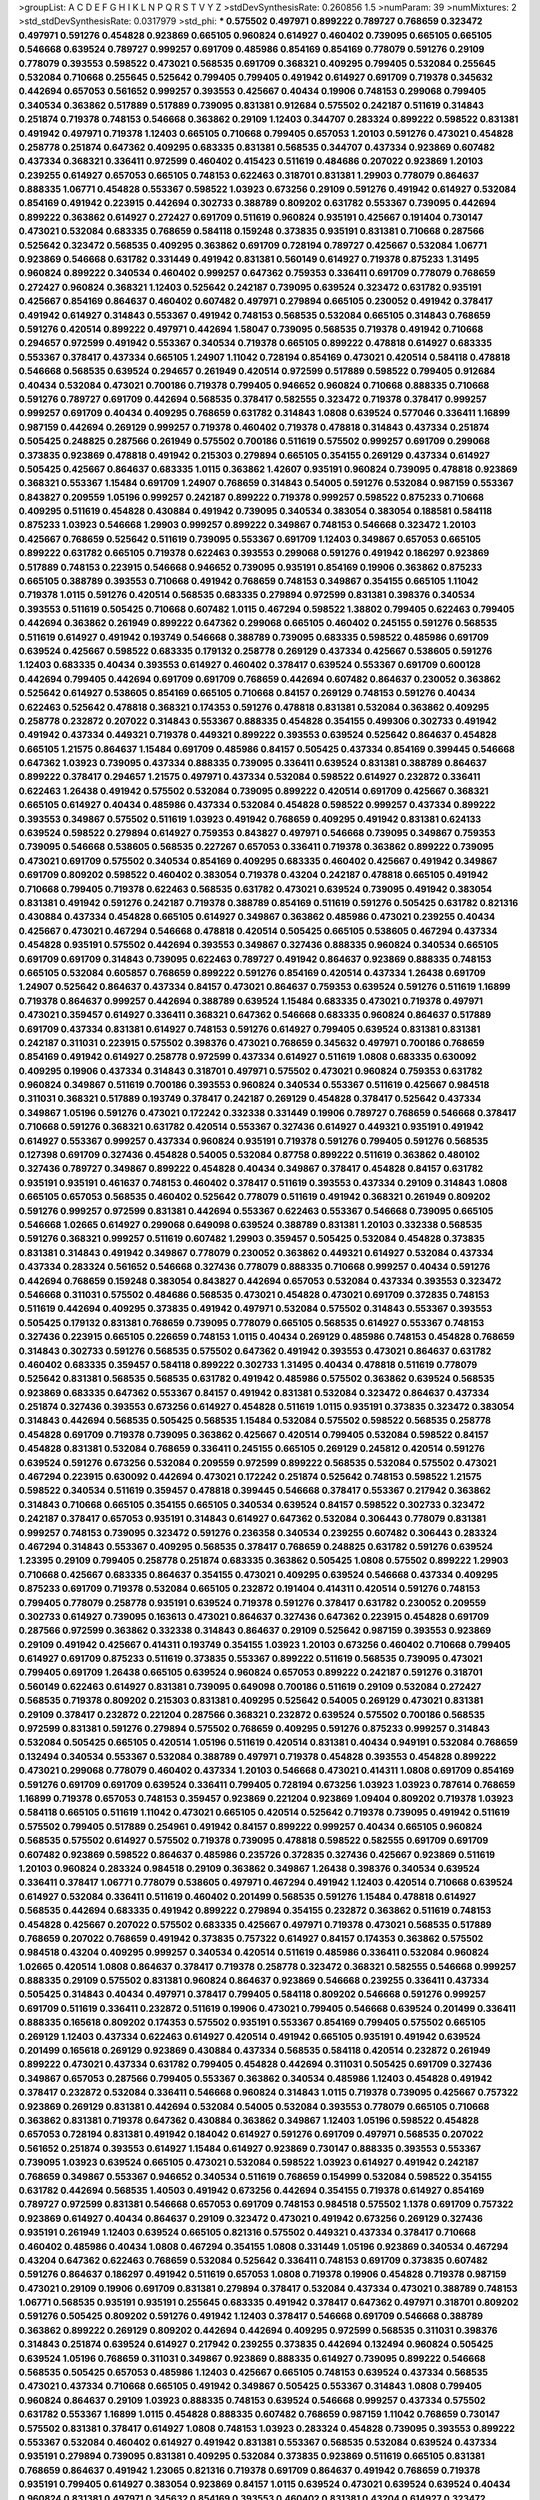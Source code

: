 >groupList:
A C D E F G H I K L
N P Q R S T V Y Z 
>stdDevSynthesisRate:
0.260856 1.5 
>numParam:
39
>numMixtures:
2
>std_stdDevSynthesisRate:
0.0317979
>std_phi:
***
0.575502 0.497971 0.899222 0.789727 0.768659 0.323472 0.497971 0.591276 0.454828 0.923869
0.665105 0.960824 0.614927 0.460402 0.739095 0.665105 0.665105 0.546668 0.639524 0.789727
0.999257 0.691709 0.485986 0.854169 0.854169 0.778079 0.591276 0.29109 0.778079 0.393553
0.598522 0.473021 0.568535 0.691709 0.368321 0.409295 0.799405 0.532084 0.255645 0.532084
0.710668 0.255645 0.525642 0.799405 0.799405 0.491942 0.614927 0.691709 0.719378 0.345632
0.442694 0.657053 0.561652 0.999257 0.393553 0.425667 0.40434 0.19906 0.748153 0.299068
0.799405 0.340534 0.363862 0.517889 0.517889 0.739095 0.831381 0.912684 0.575502 0.242187
0.511619 0.314843 0.251874 0.719378 0.748153 0.546668 0.363862 0.29109 1.12403 0.344707
0.283324 0.899222 0.598522 0.831381 0.491942 0.497971 0.719378 1.12403 0.665105 0.710668
0.799405 0.657053 1.20103 0.591276 0.473021 0.454828 0.258778 0.251874 0.647362 0.409295
0.683335 0.831381 0.568535 0.344707 0.437334 0.923869 0.607482 0.437334 0.368321 0.336411
0.972599 0.460402 0.415423 0.511619 0.484686 0.207022 0.923869 1.20103 0.239255 0.614927
0.657053 0.665105 0.748153 0.622463 0.318701 0.831381 1.29903 0.778079 0.864637 0.888335
1.06771 0.454828 0.553367 0.598522 1.03923 0.673256 0.29109 0.591276 0.491942 0.614927
0.532084 0.854169 0.491942 0.223915 0.442694 0.302733 0.388789 0.809202 0.631782 0.553367
0.739095 0.442694 0.899222 0.363862 0.614927 0.272427 0.691709 0.511619 0.960824 0.935191
0.425667 0.191404 0.730147 0.473021 0.532084 0.683335 0.768659 0.584118 0.159248 0.373835
0.935191 0.831381 0.710668 0.287566 0.525642 0.323472 0.568535 0.409295 0.363862 0.691709
0.728194 0.789727 0.425667 0.532084 1.06771 0.923869 0.546668 0.631782 0.331449 0.491942
0.831381 0.560149 0.614927 0.719378 0.875233 1.31495 0.960824 0.899222 0.340534 0.460402
0.999257 0.647362 0.759353 0.336411 0.691709 0.778079 0.768659 0.272427 0.960824 0.368321
1.12403 0.525642 0.242187 0.739095 0.639524 0.323472 0.631782 0.935191 0.425667 0.854169
0.864637 0.460402 0.607482 0.497971 0.279894 0.665105 0.230052 0.491942 0.378417 0.491942
0.614927 0.314843 0.553367 0.491942 0.748153 0.568535 0.532084 0.665105 0.314843 0.768659
0.591276 0.420514 0.899222 0.497971 0.442694 1.58047 0.739095 0.568535 0.719378 0.491942
0.710668 0.294657 0.972599 0.491942 0.553367 0.340534 0.719378 0.665105 0.899222 0.478818
0.614927 0.683335 0.553367 0.378417 0.437334 0.665105 1.24907 1.11042 0.728194 0.854169
0.473021 0.420514 0.584118 0.478818 0.546668 0.568535 0.639524 0.294657 0.261949 0.420514
0.972599 0.517889 0.598522 0.799405 0.912684 0.40434 0.532084 0.473021 0.700186 0.719378
0.799405 0.946652 0.960824 0.710668 0.888335 0.710668 0.591276 0.789727 0.691709 0.442694
0.568535 0.378417 0.582555 0.323472 0.719378 0.378417 0.999257 0.999257 0.691709 0.40434
0.409295 0.768659 0.631782 0.314843 1.0808 0.639524 0.577046 0.336411 1.16899 0.987159
0.442694 0.269129 0.999257 0.719378 0.460402 0.719378 0.478818 0.314843 0.437334 0.251874
0.505425 0.248825 0.287566 0.261949 0.575502 0.700186 0.511619 0.575502 0.999257 0.691709
0.299068 0.373835 0.923869 0.478818 0.491942 0.215303 0.279894 0.665105 0.354155 0.269129
0.437334 0.614927 0.505425 0.425667 0.864637 0.683335 1.0115 0.363862 1.42607 0.935191
0.960824 0.739095 0.478818 0.923869 0.368321 0.553367 1.15484 0.691709 1.24907 0.768659
0.314843 0.54005 0.591276 0.532084 0.987159 0.553367 0.843827 0.209559 1.05196 0.999257
0.242187 0.899222 0.719378 0.999257 0.598522 0.875233 0.710668 0.409295 0.511619 0.454828
0.430884 0.491942 0.739095 0.340534 0.383054 0.383054 0.188581 0.584118 0.875233 1.03923
0.546668 1.29903 0.999257 0.899222 0.349867 0.748153 0.546668 0.323472 1.20103 0.425667
0.768659 0.525642 0.511619 0.739095 0.553367 0.691709 1.12403 0.349867 0.657053 0.665105
0.899222 0.631782 0.665105 0.719378 0.622463 0.393553 0.299068 0.591276 0.491942 0.186297
0.923869 0.517889 0.748153 0.223915 0.546668 0.946652 0.739095 0.935191 0.854169 0.19906
0.363862 0.875233 0.665105 0.388789 0.393553 0.710668 0.491942 0.768659 0.748153 0.349867
0.354155 0.665105 1.11042 0.719378 1.0115 0.591276 0.420514 0.568535 0.683335 0.279894
0.972599 0.831381 0.398376 0.340534 0.393553 0.511619 0.505425 0.710668 0.607482 1.0115
0.467294 0.598522 1.38802 0.799405 0.622463 0.799405 0.442694 0.363862 0.261949 0.899222
0.647362 0.299068 0.665105 0.460402 0.245155 0.591276 0.568535 0.511619 0.614927 0.491942
0.193749 0.546668 0.388789 0.739095 0.683335 0.598522 0.485986 0.691709 0.639524 0.425667
0.598522 0.683335 0.179132 0.258778 0.269129 0.437334 0.425667 0.538605 0.591276 1.12403
0.683335 0.40434 0.393553 0.614927 0.460402 0.378417 0.639524 0.553367 0.691709 0.600128
0.442694 0.799405 0.442694 0.691709 0.691709 0.768659 0.442694 0.607482 0.864637 0.230052
0.363862 0.525642 0.614927 0.538605 0.854169 0.665105 0.710668 0.84157 0.269129 0.748153
0.591276 0.40434 0.622463 0.525642 0.478818 0.368321 0.174353 0.591276 0.478818 0.831381
0.532084 0.363862 0.409295 0.258778 0.232872 0.207022 0.314843 0.553367 0.888335 0.454828
0.354155 0.499306 0.302733 0.491942 0.491942 0.437334 0.449321 0.719378 0.449321 0.899222
0.393553 0.639524 0.525642 0.864637 0.454828 0.665105 1.21575 0.864637 1.15484 0.691709
0.485986 0.84157 0.505425 0.437334 0.854169 0.399445 0.546668 0.647362 1.03923 0.739095
0.437334 0.888335 0.739095 0.336411 0.639524 0.831381 0.388789 0.864637 0.899222 0.378417
0.294657 1.21575 0.497971 0.437334 0.532084 0.598522 0.614927 0.232872 0.336411 0.622463
1.26438 0.491942 0.575502 0.532084 0.739095 0.899222 0.420514 0.691709 0.425667 0.368321
0.665105 0.614927 0.40434 0.485986 0.437334 0.532084 0.454828 0.598522 0.999257 0.437334
0.899222 0.393553 0.349867 0.575502 0.511619 1.03923 0.491942 0.768659 0.409295 0.491942
0.831381 0.624133 0.639524 0.598522 0.279894 0.614927 0.759353 0.843827 0.497971 0.546668
0.739095 0.349867 0.759353 0.739095 0.546668 0.538605 0.568535 0.227267 0.657053 0.336411
0.719378 0.363862 0.899222 0.739095 0.473021 0.691709 0.575502 0.340534 0.854169 0.409295
0.683335 0.460402 0.425667 0.491942 0.349867 0.691709 0.809202 0.598522 0.460402 0.383054
0.719378 0.43204 0.242187 0.478818 0.665105 0.491942 0.710668 0.799405 0.719378 0.622463
0.568535 0.631782 0.473021 0.639524 0.739095 0.491942 0.383054 0.831381 0.491942 0.591276
0.242187 0.719378 0.388789 0.854169 0.511619 0.591276 0.505425 0.631782 0.821316 0.430884
0.437334 0.454828 0.665105 0.614927 0.349867 0.363862 0.485986 0.473021 0.239255 0.40434
0.425667 0.473021 0.467294 0.546668 0.478818 0.420514 0.505425 0.665105 0.538605 0.467294
0.437334 0.454828 0.935191 0.575502 0.442694 0.393553 0.349867 0.327436 0.888335 0.960824
0.340534 0.665105 0.691709 0.691709 0.314843 0.739095 0.622463 0.789727 0.491942 0.864637
0.923869 0.888335 0.748153 0.665105 0.532084 0.605857 0.768659 0.899222 0.591276 0.854169
0.420514 0.437334 1.26438 0.691709 1.24907 0.525642 0.864637 0.437334 0.84157 0.473021
0.864637 0.759353 0.639524 0.591276 0.511619 1.16899 0.719378 0.864637 0.999257 0.442694
0.388789 0.639524 1.15484 0.683335 0.473021 0.719378 0.497971 0.473021 0.359457 0.614927
0.336411 0.368321 0.647362 0.546668 0.683335 0.960824 0.864637 0.517889 0.691709 0.437334
0.831381 0.614927 0.748153 0.591276 0.614927 0.799405 0.639524 0.831381 0.831381 0.242187
0.311031 0.223915 0.575502 0.398376 0.473021 0.768659 0.345632 0.497971 0.700186 0.768659
0.854169 0.491942 0.614927 0.258778 0.972599 0.437334 0.614927 0.511619 1.0808 0.683335
0.630092 0.409295 0.19906 0.437334 0.314843 0.318701 0.497971 0.575502 0.473021 0.960824
0.759353 0.631782 0.960824 0.349867 0.511619 0.700186 0.393553 0.960824 0.340534 0.553367
0.511619 0.425667 0.984518 0.311031 0.368321 0.517889 0.193749 0.378417 0.242187 0.269129
0.454828 0.378417 0.525642 0.437334 0.349867 1.05196 0.591276 0.473021 0.172242 0.332338
0.331449 0.19906 0.789727 0.768659 0.546668 0.378417 0.710668 0.591276 0.368321 0.631782
0.420514 0.553367 0.327436 0.614927 0.449321 0.935191 0.491942 0.614927 0.553367 0.999257
0.437334 0.960824 0.935191 0.719378 0.591276 0.799405 0.591276 0.568535 0.127398 0.691709
0.327436 0.454828 0.54005 0.532084 0.87758 0.899222 0.511619 0.363862 0.480102 0.327436
0.789727 0.349867 0.899222 0.454828 0.40434 0.349867 0.378417 0.454828 0.84157 0.631782
0.935191 0.935191 0.461637 0.748153 0.460402 0.378417 0.511619 0.393553 0.437334 0.29109
0.314843 1.0808 0.665105 0.657053 0.568535 0.460402 0.525642 0.778079 0.511619 0.491942
0.368321 0.261949 0.809202 0.591276 0.999257 0.972599 0.831381 0.442694 0.553367 0.622463
0.553367 0.546668 0.739095 0.665105 0.546668 1.02665 0.614927 0.299068 0.649098 0.639524
0.388789 0.831381 1.20103 0.332338 0.568535 0.591276 0.368321 0.999257 0.511619 0.607482
1.29903 0.359457 0.505425 0.532084 0.454828 0.373835 0.831381 0.314843 0.491942 0.349867
0.778079 0.230052 0.363862 0.449321 0.614927 0.532084 0.437334 0.437334 0.283324 0.561652
0.546668 0.327436 0.778079 0.888335 0.710668 0.999257 0.40434 0.591276 0.442694 0.768659
0.159248 0.383054 0.843827 0.442694 0.657053 0.532084 0.437334 0.393553 0.323472 0.546668
0.311031 0.575502 0.484686 0.568535 0.473021 0.454828 0.473021 0.691709 0.372835 0.748153
0.511619 0.442694 0.409295 0.373835 0.491942 0.497971 0.532084 0.575502 0.314843 0.553367
0.393553 0.505425 0.179132 0.831381 0.768659 0.739095 0.778079 0.665105 0.568535 0.614927
0.553367 0.748153 0.327436 0.223915 0.665105 0.226659 0.748153 1.0115 0.40434 0.269129
0.485986 0.748153 0.454828 0.768659 0.314843 0.302733 0.591276 0.568535 0.575502 0.647362
0.491942 0.393553 0.473021 0.864637 0.631782 0.460402 0.683335 0.359457 0.584118 0.899222
0.302733 1.31495 0.40434 0.478818 0.511619 0.778079 0.525642 0.831381 0.568535 0.568535
0.631782 0.491942 0.485986 0.575502 0.363862 0.639524 0.568535 0.923869 0.683335 0.647362
0.553367 0.84157 0.491942 0.831381 0.532084 0.323472 0.864637 0.437334 0.251874 0.327436
0.393553 0.673256 0.614927 0.454828 0.511619 1.0115 0.935191 0.373835 0.323472 0.383054
0.314843 0.442694 0.568535 0.505425 0.568535 1.15484 0.532084 0.575502 0.598522 0.568535
0.258778 0.454828 0.691709 0.719378 0.739095 0.363862 0.425667 0.420514 0.799405 0.532084
0.598522 0.84157 0.454828 0.831381 0.532084 0.768659 0.336411 0.245155 0.665105 0.269129
0.245812 0.420514 0.591276 0.639524 0.591276 0.673256 0.532084 0.209559 0.972599 0.899222
0.568535 0.532084 0.575502 0.473021 0.467294 0.223915 0.630092 0.442694 0.473021 0.172242
0.251874 0.525642 0.748153 0.598522 1.21575 0.598522 0.340534 0.511619 0.359457 0.478818
0.399445 0.546668 0.378417 0.553367 0.217942 0.363862 0.314843 0.710668 0.665105 0.354155
0.665105 0.340534 0.639524 0.84157 0.598522 0.302733 0.323472 0.242187 0.378417 0.657053
0.935191 0.314843 0.614927 0.647362 0.532084 0.306443 0.778079 0.831381 0.999257 0.748153
0.739095 0.323472 0.591276 0.236358 0.340534 0.239255 0.607482 0.306443 0.283324 0.467294
0.314843 0.553367 0.409295 0.568535 0.378417 0.768659 0.248825 0.631782 0.591276 0.639524
1.23395 0.29109 0.799405 0.258778 0.251874 0.683335 0.363862 0.505425 1.0808 0.575502
0.899222 1.29903 0.710668 0.425667 0.683335 0.864637 0.354155 0.473021 0.409295 0.639524
0.546668 0.437334 0.409295 0.875233 0.691709 0.719378 0.532084 0.665105 0.232872 0.191404
0.414311 0.420514 0.591276 0.748153 0.799405 0.778079 0.258778 0.935191 0.639524 0.719378
0.591276 0.378417 0.631782 0.230052 0.209559 0.302733 0.614927 0.739095 0.163613 0.473021
0.864637 0.327436 0.647362 0.223915 0.454828 0.691709 0.287566 0.972599 0.363862 0.332338
0.314843 0.864637 0.29109 0.525642 0.987159 0.393553 0.923869 0.29109 0.491942 0.425667
0.414311 0.193749 0.354155 1.03923 1.20103 0.673256 0.460402 0.710668 0.799405 0.614927
0.691709 0.875233 0.511619 0.373835 0.553367 0.899222 0.511619 0.568535 0.739095 0.473021
0.799405 0.691709 1.26438 0.665105 0.639524 0.960824 0.657053 0.899222 0.242187 0.591276
0.318701 0.560149 0.622463 0.614927 0.831381 0.739095 0.649098 0.700186 0.511619 0.29109
0.532084 0.272427 0.568535 0.719378 0.809202 0.215303 0.831381 0.409295 0.525642 0.54005
0.269129 0.473021 0.831381 0.29109 0.378417 0.232872 0.221204 0.287566 0.368321 0.232872
0.639524 0.575502 0.700186 0.568535 0.972599 0.831381 0.591276 0.279894 0.575502 0.768659
0.409295 0.591276 0.875233 0.999257 0.314843 0.532084 0.505425 0.665105 0.420514 1.05196
0.511619 0.420514 0.831381 0.40434 0.949191 0.532084 0.768659 0.132494 0.340534 0.553367
0.532084 0.388789 0.497971 0.719378 0.454828 0.393553 0.454828 0.899222 0.473021 0.299068
0.778079 0.460402 0.437334 1.20103 0.546668 0.473021 0.414311 1.0808 0.691709 0.854169
0.591276 0.691709 0.691709 0.639524 0.336411 0.799405 0.728194 0.673256 1.03923 1.03923
0.787614 0.768659 1.16899 0.719378 0.657053 0.748153 0.359457 0.923869 0.221204 0.923869
1.09404 0.809202 0.719378 1.03923 0.584118 0.665105 0.511619 1.11042 0.473021 0.665105
0.420514 0.525642 0.719378 0.739095 0.491942 0.511619 0.575502 0.799405 0.517889 0.254961
0.491942 0.84157 0.899222 0.999257 0.40434 0.665105 0.960824 0.568535 0.575502 0.614927
0.575502 0.719378 0.739095 0.478818 0.598522 0.582555 0.691709 0.691709 0.607482 0.923869
0.598522 0.864637 0.485986 0.235726 0.372835 0.327436 0.425667 0.923869 0.511619 1.20103
0.960824 0.283324 0.984518 0.29109 0.363862 0.349867 1.26438 0.398376 0.340534 0.639524
0.336411 0.378417 1.06771 0.778079 0.538605 0.497971 0.467294 0.491942 1.12403 0.420514
0.710668 0.639524 0.614927 0.532084 0.336411 0.511619 0.460402 0.201499 0.568535 0.591276
1.15484 0.478818 0.614927 0.568535 0.442694 0.683335 0.491942 0.899222 0.279894 0.354155
0.232872 0.363862 0.511619 0.748153 0.454828 0.425667 0.207022 0.575502 0.683335 0.425667
0.497971 0.719378 0.473021 0.568535 0.517889 0.768659 0.207022 0.768659 0.491942 0.373835
0.757322 0.614927 0.84157 0.174353 0.363862 0.575502 0.984518 0.43204 0.409295 0.999257
0.340534 0.420514 0.511619 0.485986 0.336411 0.532084 0.960824 1.02665 0.420514 1.0808
0.864637 0.378417 0.719378 0.258778 0.323472 0.368321 0.582555 0.546668 0.999257 0.888335
0.29109 0.575502 0.831381 0.960824 0.864637 0.923869 0.546668 0.239255 0.336411 0.437334
0.505425 0.314843 0.40434 0.497971 0.378417 0.799405 0.584118 0.809202 0.546668 0.591276
0.999257 0.691709 0.511619 0.336411 0.232872 0.511619 0.19906 0.473021 0.799405 0.546668
0.639524 0.201499 0.336411 0.888335 0.165618 0.809202 0.174353 0.575502 0.935191 0.553367
0.854169 0.799405 0.575502 0.665105 0.269129 1.12403 0.437334 0.622463 0.614927 0.420514
0.491942 0.665105 0.935191 0.491942 0.639524 0.201499 0.165618 0.269129 0.923869 0.430884
0.437334 0.568535 0.584118 0.420514 0.232872 0.261949 0.899222 0.473021 0.437334 0.631782
0.799405 0.454828 0.442694 0.311031 0.505425 0.691709 0.327436 0.349867 0.657053 0.287566
0.799405 0.553367 0.363862 0.340534 0.485986 1.12403 0.454828 0.491942 0.378417 0.232872
0.532084 0.336411 0.546668 0.960824 0.314843 1.0115 0.719378 0.739095 0.425667 0.757322
0.923869 0.269129 0.831381 0.442694 0.532084 0.54005 0.532084 0.393553 0.778079 0.665105
0.710668 0.363862 0.831381 0.719378 0.647362 0.430884 0.363862 0.349867 1.12403 1.05196
0.598522 0.454828 0.657053 0.728194 0.831381 0.491942 0.184042 0.614927 0.591276 0.691709
0.497971 0.568535 0.207022 0.561652 0.251874 0.393553 0.614927 1.15484 0.614927 0.923869
0.730147 0.888335 0.393553 0.553367 0.739095 1.03923 0.639524 0.665105 0.473021 0.532084
0.598522 1.03923 0.614927 0.491942 0.242187 0.768659 0.349867 0.553367 0.946652 0.340534
0.511619 0.768659 0.154999 0.532084 0.598522 0.354155 0.631782 0.442694 0.568535 1.40503
0.491942 0.673256 0.442694 0.354155 0.719378 0.614927 0.854169 0.789727 0.972599 0.831381
0.546668 0.657053 0.691709 0.748153 0.984518 0.575502 1.1378 0.691709 0.757322 0.923869
0.614927 0.40434 0.864637 0.29109 0.323472 0.473021 0.491942 0.673256 0.269129 0.327436
0.935191 0.261949 1.12403 0.639524 0.665105 0.821316 0.575502 0.449321 0.437334 0.378417
0.710668 0.460402 0.485986 0.40434 1.0808 0.467294 0.354155 1.0808 0.331449 1.05196
0.923869 0.340534 0.467294 0.43204 0.647362 0.622463 0.768659 0.532084 0.525642 0.336411
0.748153 0.691709 0.373835 0.607482 0.591276 0.864637 0.186297 0.491942 0.511619 0.657053
1.0808 0.719378 0.19906 0.454828 0.719378 0.987159 0.473021 0.29109 0.19906 0.691709
0.831381 0.279894 0.378417 0.532084 0.437334 0.473021 0.388789 0.748153 1.06771 0.568535
0.935191 0.935191 0.255645 0.683335 0.491942 0.378417 0.647362 0.497971 0.318701 0.809202
0.591276 0.505425 0.809202 0.591276 0.491942 1.12403 0.378417 0.546668 0.691709 0.546668
0.388789 0.363862 0.899222 0.269129 0.809202 0.442694 0.442694 0.409295 0.972599 0.568535
0.311031 0.398376 0.314843 0.251874 0.639524 0.614927 0.217942 0.239255 0.373835 0.442694
0.132494 0.960824 0.505425 0.639524 1.05196 0.768659 0.311031 0.349867 0.923869 0.888335
0.614927 0.739095 0.899222 0.546668 0.568535 0.505425 0.657053 0.485986 1.12403 0.425667
0.665105 0.748153 0.639524 0.437334 0.568535 0.473021 0.437334 0.710668 0.665105 0.491942
0.349867 0.505425 0.553367 0.314843 1.0808 0.799405 0.960824 0.864637 0.29109 1.03923
0.888335 0.748153 0.639524 0.546668 0.999257 0.437334 0.575502 0.631782 0.553367 1.16899
1.0115 0.454828 0.888335 0.607482 0.768659 0.987159 1.11042 0.768659 0.730147 0.575502
0.831381 0.378417 0.614927 1.0808 0.748153 1.03923 0.283324 0.454828 0.739095 0.393553
0.899222 0.553367 0.532084 0.460402 0.614927 0.491942 0.831381 0.553367 0.568535 0.532084
0.639524 0.437334 0.935191 0.279894 0.739095 0.831381 0.409295 0.532084 0.373835 0.923869
0.511619 0.665105 0.831381 0.768659 0.864637 0.491942 1.23065 0.821316 0.719378 0.691709
0.864637 0.491942 0.768659 0.719378 0.935191 0.799405 0.614927 0.383054 0.923869 0.84157
1.0115 0.639524 0.473021 0.639524 0.639524 0.40434 0.960824 0.831381 0.497971 0.345632
0.854169 0.393553 0.460402 0.831381 0.43204 0.614927 0.323472 0.591276 0.673256 0.467294
1.09404 0.899222 0.739095 0.340534 0.398376 0.665105 0.607482 0.473021 0.261949 0.29109
0.232872 0.393553 0.854169 0.778079 0.497971 0.607482 0.691709 0.799405 0.239255 0.923869
0.665105 0.279894 0.511619 0.665105 0.511619 0.864637 0.363862 0.425667 0.311031 0.354155
0.799405 0.532084 0.949191 1.24907 0.719378 0.378417 0.739095 0.799405 1.29903 0.864637
0.575502 0.710668 0.591276 0.460402 0.665105 0.409295 0.691709 0.425667 0.799405 0.505425
0.584118 0.591276 0.437334 0.261949 0.665105 0.665105 0.546668 0.425667 0.546668 0.499306
0.449321 0.864637 0.553367 0.665105 0.147234 0.821316 0.425667 0.831381 0.739095 0.691709
0.473021 0.960824 0.525642 0.575502 0.888335 0.525642 0.363862 0.511619 0.665105 0.525642
1.16899 0.665105 0.538605 0.584118 1.0808 0.485986 0.799405 0.511619 0.478818 0.935191
0.40434 0.373835 0.799405 0.888335 0.269129 0.415423 0.972599 0.683335 0.691709 0.799405
0.279894 0.831381 0.639524 0.691709 0.584118 0.29109 0.525642 0.768659 0.354155 0.683335
0.719378 0.485986 0.485986 0.473021 0.287566 0.420514 0.363862 0.799405 0.768659 0.19906
0.525642 0.393553 0.639524 1.0115 0.561652 0.532084 0.283324 0.215303 0.188581 0.568535
0.757322 0.799405 0.568535 0.864637 0.473021 0.935191 0.553367 0.454828 0.491942 0.748153
0.888335 0.960824 0.683335 0.546668 1.11042 0.888335 0.553367 0.899222 0.864637 0.759353
0.467294 0.437334 0.454828 0.691709 0.639524 0.768659 0.167647 0.359457 0.799405 0.491942
0.639524 0.212696 1.21575 0.631782 0.209559 0.258778 0.575502 0.437334 0.460402 0.591276
0.631782 0.336411 0.511619 0.768659 1.09404 0.311031 0.454828 0.768659 0.799405 0.532084
0.368321 1.1378 0.999257 0.591276 0.821316 0.517889 0.568535 0.748153 0.193749 0.647362
0.614927 0.582555 0.639524 0.354155 0.647362 0.591276 0.454828 0.172242 1.16899 0.473021
0.525642 0.251874 0.363862 0.748153 0.340534 0.242187 0.442694 0.710668 0.614927 0.532084
0.437334 0.935191 0.473021 0.639524 0.831381 0.591276 0.759353 1.20103 1.03923 0.910242
0.232872 0.354155 0.327436 0.393553 0.454828 0.279894 0.473021 0.473021 1.29903 0.949191
0.525642 0.279894 0.899222 0.605857 0.460402 0.639524 0.768659 0.768659 0.614927 0.546668
0.442694 0.639524 0.363862 0.349867 0.425667 0.546668 0.748153 0.442694 0.354155 0.363862
0.691709 0.568535 0.314843 0.899222 0.332338 0.254961 0.217942 0.373835 0.614927 0.226659
0.420514 0.473021 0.359457 0.239255 0.497971 0.899222 0.605857 0.193749 0.768659 0.768659
0.511619 0.614927 0.683335 0.639524 0.473021 0.207022 0.409295 0.875233 0.409295 0.398376
0.29109 0.864637 0.639524 0.631782 0.614927 0.899222 0.388789 0.258778 0.854169 0.809202
0.591276 0.378417 0.710668 0.311031 0.226659 0.393553 0.768659 0.460402 0.186297 0.204516
0.591276 0.287566 0.409295 0.553367 0.691709 0.505425 0.331449 0.683335 0.425667 0.639524
0.497971 0.454828 0.40434 0.888335 0.437334 0.730147 0.748153 0.972599 0.378417 0.665105
0.739095 0.287566 0.473021 1.03923 0.665105 0.799405 0.568535 0.622463 0.614927 0.261949
0.622463 0.226659 0.739095 0.43204 0.179132 0.657053 0.505425 0.491942 0.614927 0.710668
0.888335 0.972599 0.864637 0.691709 0.179132 0.691709 0.473021 0.768659 0.799405 0.568535
0.491942 0.43204 0.591276 0.186297 0.442694 0.302733 0.232872 0.19906 1.0115 0.809202
1.38802 0.691709 0.223915 0.999257 0.575502 0.546668 0.336411 0.186297 0.454828 0.575502
0.553367 0.261949 0.221204 0.425667 0.248825 1.0808 1.15484 0.393553 0.409295 0.768659
0.511619 0.799405 0.425667 1.38802 0.245155 0.393553 0.739095 0.647362 0.420514 0.442694
0.454828 0.553367 0.354155 0.639524 0.261949 0.409295 0.728194 0.665105 0.591276 0.639524
0.768659 0.657053 0.854169 0.591276 0.864637 0.473021 0.568535 0.511619 0.719378 0.454828
0.598522 0.525642 0.710668 0.40434 0.647362 0.972599 0.864637 0.442694 0.631782 0.683335
0.349867 0.748153 0.568535 0.40434 0.598522 0.700186 1.16899 0.511619 0.354155 0.525642
0.40434 0.683335 0.831381 0.768659 0.591276 0.614927 1.44355 0.553367 0.491942 0.719378
0.437334 0.607482 0.373835 0.591276 0.888335 0.719378 1.11042 0.553367 0.614927 0.383054
0.354155 0.368321 0.388789 0.719378 0.258778 0.302733 0.987159 0.768659 0.84157 0.478818
0.639524 0.864637 0.999257 1.12403 0.248825 0.768659 0.719378 0.454828 0.532084 0.491942
0.442694 0.420514 1.15484 0.831381 0.191404 0.409295 0.425667 0.306443 0.242187 0.242187
0.409295 0.778079 0.454828 0.314843 0.349867 0.251874 0.505425 0.665105 0.378417 0.591276
0.442694 0.251874 0.478818 0.409295 0.691709 0.425667 0.478818 0.665105 0.809202 0.614927
0.232872 0.768659 0.532084 0.591276 0.425667 1.16899 0.215303 0.972599 0.124 0.799405
0.657053 0.639524 0.359457 0.363862 0.207022 0.831381 0.649098 0.561652 0.710668 0.454828
0.279894 0.449321 0.854169 0.864637 0.739095 0.363862 0.691709 0.336411 1.12403 0.467294
0.473021 0.546668 0.560149 0.683335 0.614927 0.409295 1.0808 0.437334 0.622463 0.393553
0.442694 0.607482 0.327436 0.923869 0.748153 0.691709 0.864637 0.568535 0.179132 0.251874
1.12403 0.161199 0.972599 0.598522 0.702064 0.575502 0.505425 0.311031 0.799405 0.186297
0.657053 0.327436 1.15484 0.314843 0.739095 0.598522 0.525642 0.204516 0.314843 0.607482
0.442694 0.251874 0.251874 0.525642 0.591276 0.409295 0.591276 0.532084 0.525642 0.239255
0.363862 0.307265 0.748153 0.639524 0.299068 0.553367 0.449321 0.420514 0.242187 0.279894
0.327436 0.473021 0.598522 0.553367 0.269129 0.368321 0.294657 0.373835 0.491942 0.673256
0.29109 0.935191 0.691709 1.0808 0.349867 0.251874 1.0808 0.354155 0.43204 0.40434
0.748153 0.378417 0.314843 0.614927 0.799405 0.269129 0.153123 0.778079 0.525642 0.683335
0.276505 0.217942 0.242187 0.809202 0.799405 0.831381 0.639524 0.314843 0.702064 0.201499
0.923869 0.568535 0.478818 0.691709 0.691709 0.575502 0.473021 0.454828 0.799405 0.710668
0.43204 0.323472 0.972599 0.568535 0.525642 0.591276 0.349867 0.491942 0.425667 0.683335
0.491942 0.546668 0.354155 0.29109 0.710668 0.467294 1.0808 0.831381 0.363862 0.368321
0.613282 0.336411 0.393553 0.591276 0.363862 0.331449 0.739095 0.821316 0.605857 0.864637
0.591276 0.363862 0.473021 0.739095 0.318701 1.24907 0.349867 0.591276 0.454828 0.691709
0.454828 0.378417 0.491942 0.505425 0.591276 0.383054 0.614927 1.35099 0.691709 0.607482
0.960824 0.739095 0.568535 0.864637 0.665105 0.622463 0.639524 0.719378 1.03923 0.383054
0.546668 0.511619 0.831381 0.864637 0.639524 0.691709 0.414311 1.40503 0.215303 0.393553
0.393553 0.388789 0.875233 0.809202 0.409295 0.425667 1.0808 0.657053 0.511619 0.639524
0.532084 0.29109 0.899222 0.425667 1.0808 0.491942 0.614927 0.888335 0.831381 0.691709
0.923869 0.739095 1.0808 0.665105 0.748153 0.340534 0.598522 0.478818 0.546668 0.532084
0.442694 0.538605 0.306443 0.323472 0.631782 0.546668 0.591276 0.29109 0.497971 0.622463
0.546668 0.999257 1.29903 1.0808 1.03923 0.299068 1.03923 0.393553 0.363862 0.799405
0.591276 0.368321 0.972599 0.505425 0.491942 0.639524 0.598522 0.230052 0.607482 0.283324
0.923869 0.568535 1.03923 0.607482 0.306443 0.553367 0.538605 0.639524 0.137794 0.864637
0.223915 0.485986 0.265871 0.193749 0.888335 0.972599 0.467294 0.546668 0.84157 0.393553
0.949191 0.553367 0.719378 0.560149 0.999257 0.323472 0.279894 0.511619 0.373835 0.354155
0.511619 0.232872 0.165618 0.899222 0.639524 0.532084 0.568535 0.532084 0.598522 0.179132
0.657053 0.154999 0.935191 0.591276 0.251874 1.03923 0.657053 0.532084 0.511619 0.768659
0.467294 1.03923 0.242187 1.05196 0.442694 0.261949 0.719378 0.454828 0.854169 0.473021
0.647362 0.923869 0.511619 0.525642 0.420514 0.899222 0.568535 0.505425 0.454828 1.06771
0.657053 0.854169 0.864637 0.748153 0.505425 0.614927 0.831381 0.409295 0.888335 0.739095
0.473021 0.759353 0.491942 0.778079 0.923869 0.591276 0.935191 0.491942 0.888335 0.561652
0.485986 0.485986 0.582555 0.443881 0.449321 0.591276 0.388789 0.748153 0.546668 0.454828
0.467294 0.393553 0.759353 1.23065 0.768659 0.831381 0.473021 0.739095 0.665105 0.639524
0.174353 0.170157 0.323472 0.478818 0.553367 0.473021 0.768659 0.363862 0.691709 0.854169
1.35099 0.999257 0.778079 0.607482 0.999257 1.0808 0.40434 0.40434 0.532084 0.854169
0.899222 0.420514 0.363862 0.691709 0.532084 1.0115 0.420514 0.179132 0.354155 0.223915
0.420514 0.255645 0.294657 0.730147 0.568535 0.864637 0.467294 0.454828 0.553367 0.546668
0.532084 0.575502 0.511619 0.614927 0.614927 0.843827 0.511619 0.710668 0.614927 0.430884
0.19906 0.454828 0.622463 0.84157 1.06771 0.831381 0.683335 0.420514 0.532084 0.831381
0.302733 0.575502 0.354155 0.261949 0.340534 0.864637 0.575502 0.622463 0.491942 0.691709
0.665105 0.665105 0.258778 0.511619 0.691709 0.631782 0.568535 0.553367 0.40434 0.935191
0.217942 0.442694 0.460402 0.505425 0.239255 0.232872 0.478818 0.251874 0.323472 0.614927
0.29109 0.538605 0.505425 0.302733 0.239255 0.665105 0.683335 0.19906 0.532084 0.665105
0.768659 0.831381 1.0808 1.28331 0.302733 1.12403 0.532084 0.265871 0.719378 0.314843
1.03923 0.505425 0.748153 0.505425 0.467294 0.388789 0.491942 0.425667 0.657053 0.525642
0.591276 0.864637 0.511619 0.491942 0.899222 0.532084 0.478818 0.710668 0.378417 0.460402
0.302733 0.505425 0.505425 0.553367 0.691709 0.591276 0.673256 0.340534 0.393553 0.478818
0.467294 0.639524 1.21575 0.546668 0.923869 0.505425 1.15484 0.388789 0.532084 0.40434
0.854169 1.12403 0.584118 0.466044 0.614927 0.525642 1.0808 0.336411 1.29903 0.739095
0.598522 1.20103 0.425667 0.683335 0.831381 0.657053 0.575502 0.665105 0.778079 0.473021
0.302733 0.368321 0.899222 0.935191 0.657053 0.209559 0.575502 0.505425 0.809202 0.378417
0.710668 0.354155 0.799405 0.442694 0.378417 0.910242 0.398376 0.505425 0.778079 0.437334
0.409295 1.18332 0.331449 0.614927 0.935191 0.393553 0.691709 0.864637 0.591276 0.639524
0.748153 0.789727 0.511619 0.349867 0.960824 0.584118 0.504073 0.607482 0.778079 0.831381
0.960824 0.511619 0.525642 1.05196 0.491942 0.517889 0.207022 0.532084 0.340534 0.614927
0.442694 0.454828 1.15484 0.538605 0.665105 0.368321 0.473021 0.359457 0.287566 0.719378
0.393553 0.719378 0.420514 0.778079 0.299068 0.269129 0.691709 0.336411 0.511619 0.188581
0.378417 0.748153 0.179132 0.84157 0.409295 0.201499 0.568535 0.84157 1.0115 0.546668
0.251874 1.03923 0.631782 0.336411 0.639524 0.639524 0.425667 0.454828 0.657053 0.478818
0.553367 0.473021 0.299068 0.314843 0.473021 0.691709 0.575502 0.864637 0.505425 0.568535
0.153123 0.437334 1.06771 0.719378 0.336411 0.454828 0.691709 1.06771 0.378417 0.437334
0.532084 0.420514 0.665105 0.425667 0.473021 0.888335 0.710668 0.639524 0.478818 0.261949
0.248825 0.614927 0.768659 0.598522 1.03923 0.639524 0.575502 0.639524 0.340534 0.226659
0.949191 0.191404 0.215303 0.739095 0.789727 0.511619 0.388789 0.336411 0.368321 0.279894
0.207022 0.311031 0.215303 0.710668 0.614927 0.710668 0.505425 0.899222 0.691709 0.525642
0.768659 0.223915 0.875233 0.614927 0.923869 0.691709 0.314843 0.639524 0.235726 0.442694
0.314843 0.29109 0.691709 0.221204 0.511619 0.778079 0.454828 0.748153 0.460402 0.378417
0.710668 0.639524 0.302733 0.546668 0.327436 0.283324 0.336411 0.430884 0.575502 0.719378
0.575502 0.553367 0.647362 0.739095 0.691709 0.864637 0.568535 0.739095 0.467294 0.719378
0.425667 1.20103 0.442694 0.568535 0.935191 0.497971 0.29109 0.657053 0.409295 0.665105
0.420514 1.14085 0.598522 0.29109 0.491942 0.778079 0.311031 0.778079 0.560149 0.532084
0.454828 0.258778 0.575502 0.40434 0.532084 0.505425 0.864637 0.170157 0.454828 0.778079
0.532084 0.768659 0.719378 0.473021 0.460402 1.11042 0.258778 0.614927 0.622463 0.730147
0.691709 0.363862 0.409295 0.683335 0.923869 0.683335 0.437334 0.532084 0.683335 0.327436
0.454828 0.269129 0.778079 0.591276 0.525642 0.614927 0.323472 0.639524 0.425667 0.923869
0.657053 0.768659 0.691709 0.511619 0.473021 0.525642 1.24907 0.505425 0.430884 0.575502
1.0239 0.511619 0.575502 0.473021 1.0808 0.242187 0.223915 0.19906 0.40434 0.314843
0.591276 1.21575 0.665105 0.336411 0.768659 0.575502 0.373835 0.383054 0.647362 0.899222
0.420514 0.639524 0.546668 0.442694 0.151269 0.575502 0.553367 0.40434 0.560149 0.657053
0.409295 0.383054 0.425667 0.831381 0.831381 1.09404 0.279894 0.568535 0.497971 0.54005
0.639524 0.614927 0.864637 0.972599 0.665105 0.248825 0.485986 0.299068 0.683335 0.538605
0.153123 1.33464 0.437334 0.546668 0.665105 0.899222 0.899222 0.473021 0.546668 0.323472
0.454828 0.864637 0.739095 0.622463 0.363862 0.336411 0.532084 0.478818 0.561652 0.739095
0.631782 0.683335 0.683335 0.568535 0.789727 0.172242 0.473021 0.425667 0.525642 0.409295
0.809202 0.789727 0.748153 0.614927 0.639524 0.739095 0.40434 0.923869 0.778079 0.960824
0.614927 0.393553 1.42225 0.314843 0.454828 0.691709 0.269129 0.383054 0.349867 0.935191
0.614927 0.710668 0.460402 0.538605 0.831381 0.478818 0.719378 0.639524 0.614927 0.614927
0.261949 0.553367 0.575502 0.398376 0.691709 0.899222 0.768659 0.149038 0.511619 1.16899
0.511619 0.193749 0.336411 0.864637 0.854169 0.373835 0.299068 0.899222 0.532084 0.854169
0.409295 0.258778 0.923869 0.295447 0.327436 0.511619 0.454828 1.06771 0.378417 0.999257
0.511619 0.437334 0.242187 0.923869 0.575502 0.972599 0.739095 0.739095 0.473021 0.383054
1.15484 0.425667 0.167647 0.420514 0.553367 0.972599 0.561652 0.665105 0.864637 0.553367
0.420514 0.467294 0.888335 0.460402 0.591276 1.0239 0.568535 0.378417 0.691709 0.935191
0.336411 0.242187 0.437334 0.511619 0.283324 1.24907 0.532084 0.598522 0.302733 0.768659
0.314843 0.215303 0.561652 0.575502 0.454828 0.311031 1.40503 0.349867 0.393553 0.409295
0.739095 0.359457 0.591276 0.420514 0.217942 0.373835 0.323472 0.279894 0.442694 0.485986
0.398376 0.639524 0.935191 0.532084 0.485986 0.899222 0.258778 0.553367 0.553367 0.607482
1.0115 0.972599 0.272427 0.538605 0.473021 0.935191 1.29903 0.553367 0.505425 0.809202
0.437334 0.657053 0.519278 0.415423 0.710668 0.409295 0.923869 0.43204 0.607482 0.525642
0.598522 0.223915 1.0808 0.425667 0.165618 1.12403 0.702064 0.553367 0.384082 0.622463
0.831381 0.454828 0.40434 0.363862 0.363862 0.639524 0.420514 0.239255 0.349867 0.19906
0.517889 0.647362 0.378417 0.553367 0.719378 0.454828 0.591276 1.20103 0.359457 0.730147
0.864637 0.393553 0.491942 0.532084 0.739095 0.875233 0.739095 0.359457 0.799405 0.960824
0.314843 0.553367 0.430884 0.748153 0.598522 0.683335 0.614927 0.719378 0.314843 0.261949
0.345632 0.420514 0.186297 0.768659 0.473021 0.505425 0.340534 0.710668 0.239255 0.505425
0.378417 0.368321 0.546668 0.279894 0.789727 0.223915 0.191404 0.614927 0.511619 0.739095
0.972599 0.473021 0.768659 0.532084 0.831381 0.425667 0.799405 0.665105 0.378417 0.960824
0.854169 0.935191 0.972599 0.799405 0.799405 0.799405 0.899222 1.03923 0.831381 0.425667
1.12403 0.230052 0.437334 0.768659 1.06771 0.409295 1.11042 0.538605 0.799405 0.739095
0.442694 0.242187 0.821316 0.739095 0.172242 0.864637 0.460402 0.768659 0.467294 1.03923
0.349867 0.258778 0.359457 0.478818 0.354155 0.302733 0.631782 0.287566 0.363862 0.485986
0.831381 0.235726 0.314843 0.354155 0.373835 0.276505 0.639524 0.875233 0.665105 0.665105
0.864637 0.591276 0.491942 0.607482 0.272427 0.186297 0.854169 0.467294 0.359457 0.393553
0.532084 0.269129 0.568535 0.719378 0.546668 0.739095 0.614927 0.622463 0.473021 0.591276
0.473021 0.546668 0.409295 0.409295 0.349867 0.336411 0.425667 0.302733 0.272427 0.532084
0.511619 0.323472 0.269129 0.473021 0.614927 0.888335 0.491942 0.923869 0.207022 0.383054
0.368321 0.363862 0.768659 0.768659 0.553367 0.538605 0.546668 0.614927 0.378417 0.383054
0.283324 0.383054 0.349867 0.383054 0.230052 0.193749 0.354155 0.575502 0.657053 0.409295
0.310199 0.19906 0.363862 0.349867 0.272427 1.12403 0.799405 0.193749 0.639524 0.327436
0.575502 0.639524 0.639524 0.691709 0.425667 0.279894 0.340534 0.639524 1.02665 0.314843
0.409295 0.575502 0.29109 0.553367 0.425667 0.302733 0.491942 0.454828 0.359457 0.223915
0.525642 0.473021 0.373835 0.505425 0.393553 0.639524 0.388789 0.622463 0.473021 0.864637
0.215303 0.311031 0.420514 0.327436 0.553367 0.279894 0.323472 0.999257 0.354155 0.739095
0.854169 0.710668 0.864637 0.657053 0.683335 0.768659 0.799405 0.420514 0.314843 0.258778
0.719378 0.388789 0.511619 0.336411 0.354155 0.491942 0.639524 0.532084 0.478818 0.425667
0.311031 0.491942 0.318701 0.269129 0.261949 0.497971 0.368321 1.26438 0.336411 0.314843
0.532084 0.491942 0.546668 0.302733 0.532084 0.768659 0.398376 0.473021 0.532084 1.0808
0.719378 0.283324 0.442694 0.327436 0.473021 0.201499 0.473021 0.454828 0.759353 0.739095
0.719378 0.491942 0.314843 0.425667 0.255645 0.349867 0.232872 0.568535 0.505425 0.739095
0.437334 0.327436 0.691709 0.799405 0.314843 0.276505 0.591276 0.409295 0.460402 0.378417
0.665105 0.242187 1.02665 0.683335 0.691709 0.425667 0.232872 0.497971 0.768659 0.864637
0.242187 0.378417 0.454828 0.425667 0.821316 0.299068 0.491942 0.336411 0.340534 0.311031
0.363862 0.327436 0.251874 0.254961 0.276505 0.935191 0.261949 0.420514 0.665105 0.639524
0.598522 0.719378 0.485986 0.719378 0.665105 0.972599 0.691709 0.179132 0.491942 0.306443
0.639524 0.43204 0.354155 0.561652 0.511619 0.383054 0.575502 0.525642 0.568535 0.340534
0.491942 0.639524 0.584118 0.217942 0.223915 0.269129 0.532084 0.29109 0.491942 0.719378
0.279894 0.261949 0.340534 0.336411 0.336411 0.960824 0.631782 0.888335 0.340534 0.383054
0.854169 0.378417 0.359457 0.630092 0.525642 0.232872 0.831381 0.378417 0.831381 0.607482
0.888335 0.568535 0.546668 0.657053 0.84157 0.673256 0.336411 0.149038 0.546668 0.323472
0.174353 0.323472 0.532084 0.221204 1.16899 0.923869 0.691709 0.478818 0.287566 0.40434
0.29109 0.425667 0.748153 0.242187 0.442694 0.739095 0.349867 0.269129 0.349867 0.191404
0.393553 0.691709 0.191404 0.665105 0.327436 0.388789 0.665105 0.491942 0.799405 0.460402
0.340534 0.149038 0.302733 0.799405 0.614927 0.393553 0.454828 0.665105 0.373835 0.511619
0.378417 0.532084 0.261949 1.0808 0.311031 0.378417 0.525642 0.683335 0.505425 0.739095
0.739095 0.29109 0.207022 0.614927 0.854169 0.854169 0.147234 0.553367 0.383054 0.691709
0.639524 0.437334 0.639524 0.607482 0.393553 0.430884 0.232872 0.84157 0.710668 0.511619
0.532084 0.614927 0.279894 0.230052 0.207022 0.631782 1.0808 0.821316 0.269129 0.122498
0.454828 0.622463 0.302733 0.248825 0.349867 0.437334 0.368321 0.568535 0.864637 0.269129
0.302733 0.269129 0.546668 0.728194 0.491942 0.420514 0.575502 0.425667 0.639524 0.336411
0.568535 0.639524 1.03923 0.935191 0.899222 0.473021 0.193749 0.614927 0.437334 0.768659
0.622463 0.821316 0.614927 1.15484 0.525642 0.414311 0.575502 0.354155 0.665105 0.505425
0.719378 0.864637 0.598522 0.437334 0.359457 0.532084 0.454828 0.631782 0.831381 0.546668
0.393553 0.340534 0.179132 0.478818 0.665105 0.269129 0.302733 0.378417 0.251874 0.242187
0.349867 0.378417 0.409295 0.639524 0.40434 0.591276 0.778079 0.553367 0.532084 0.378417
0.409295 0.279894 0.323472 0.778079 0.614927 1.12403 0.598522 0.467294 0.831381 0.683335
0.683335 0.473021 0.511619 0.553367 0.511619 0.888335 0.368321 0.899222 0.15732 0.517889
0.614927 0.442694 0.591276 0.935191 0.179132 0.251874 0.373835 0.553367 0.607482 0.553367
0.864637 0.768659 0.622463 0.420514 0.242187 0.209559 0.272427 0.442694 0.691709 0.299068
0.511619 0.719378 0.935191 1.03923 0.420514 0.591276 0.719378 0.748153 0.319556 0.467294
0.437334 0.614927 0.647362 0.691709 0.497971 0.799405 0.923869 0.359457 0.553367 0.505425
0.719378 0.999257 1.06771 0.631782 0.614927 0.193749 0.657053 0.327436 0.363862 0.960824
0.799405 0.478818 0.84157 0.511619 0.864637 0.196124 0.691709 0.349867 0.491942 1.21575
0.505425 0.691709 0.269129 0.691709 0.553367 0.639524 0.691709 0.460402 0.294657 0.442694
0.460402 0.272427 0.359457 0.923869 0.568535 0.359457 0.251874 0.511619 0.261949 0.799405
0.425667 0.575502 1.0808 0.639524 0.460402 0.831381 0.314843 0.639524 0.349867 0.875233
0.591276 0.223915 0.272427 0.710668 0.209559 0.525642 0.378417 0.935191 0.235726 0.299068
0.279894 0.230052 0.511619 0.466044 0.388789 0.960824 0.568535 0.323472 0.622463 0.323472
0.719378 0.748153 0.691709 0.525642 0.497971 1.11042 0.340534 0.393553 0.657053 0.691709
0.935191 0.532084 0.388789 0.768659 0.511619 0.532084 0.631782 0.799405 1.1378 0.491942
0.768659 0.568535 0.251874 0.935191 0.232872 0.327436 0.363862 0.748153 0.622463 0.323472
0.491942 0.179132 0.657053 0.272427 0.251874 0.261949 0.546668 0.287566 0.460402 0.393553
0.232872 1.03923 0.972599 0.354155 0.511619 0.442694 0.511619 0.525642 0.354155 0.639524
0.899222 0.460402 0.331449 0.40434 0.999257 0.318701 0.568535 0.336411 0.363862 0.251874
0.910242 0.598522 0.568535 0.511619 0.591276 0.778079 0.193749 0.739095 0.29109 0.759353
0.568535 0.442694 0.331449 0.193749 0.607482 0.294657 0.485986 0.591276 0.29109 0.251874
0.607482 0.691709 0.639524 0.251874 0.473021 0.442694 0.340534 0.340534 0.269129 0.517889
0.748153 0.591276 0.393553 0.349867 0.363862 0.591276 0.442694 0.473021 0.272427 0.864637
0.409295 0.272427 0.209559 0.217942 0.323472 0.532084 0.561652 0.575502 0.40434 0.532084
0.799405 0.491942 0.491942 0.710668 0.248825 0.739095 0.591276 0.639524 0.497971 0.591276
0.414311 0.614927 0.757322 0.525642 0.466044 0.553367 0.511619 0.568535 0.349867 0.649098
0.591276 0.327436 1.0808 0.799405 0.460402 1.0808 0.665105 0.923869 0.165618 0.363862
0.393553 0.215303 0.368321 0.525642 0.373835 0.460402 0.276505 0.279894 0.739095 0.491942
0.442694 0.242187 0.739095 1.0808 0.287566 0.575502 0.710668 0.799405 0.409295 0.388789
0.251874 0.491942 0.614927 0.647362 0.279894 0.614927 0.193749 0.251874 0.336411 0.437334
0.323472 0.614927 0.854169 0.719378 0.575502 0.532084 0.691709 0.614927 0.311031 0.568535
0.591276 0.454828 0.437334 0.999257 0.437334 0.591276 0.631782 0.748153 0.409295 0.84157
0.393553 0.235726 0.799405 0.657053 0.960824 0.532084 0.553367 0.719378 0.843827 0.283324
0.575502 0.393553 0.505425 0.473021 0.639524 0.575502 0.999257 0.683335 0.409295 0.768659
0.349867 0.505425 0.454828 0.598522 0.242187 0.665105 0.538605 0.739095 0.639524 0.511619
0.363862 0.639524 0.279894 0.318701 0.719378 0.553367 0.491942 0.511619 0.420514 0.546668
0.323472 0.759353 0.323472 0.232872 0.739095 0.302733 0.354155 0.639524 0.302733 0.473021
0.420514 1.03923 0.598522 0.614927 0.467294 0.831381 0.657053 0.414311 0.40434 0.223915
0.657053 0.719378 0.349867 0.831381 0.999257 0.511619 0.591276 0.478818 0.591276 0.437334
0.700186 0.473021 0.314843 0.517889 0.575502 0.378417 0.639524 0.302733 0.568535 0.553367
0.568535 0.497971 0.546668 0.575502 0.691709 0.327436 0.999257 0.409295 0.215303 0.191404
0.314843 0.622463 0.665105 0.517889 0.710668 0.546668 0.607482 0.478818 0.327436 0.425667
0.223915 0.437334 0.279894 0.323472 0.759353 0.691709 0.598522 0.359457 0.283324 0.831381
0.460402 1.0115 0.854169 0.710668 1.40503 0.614927 0.568535 0.568535 0.710668 0.279894
0.491942 1.03923 0.327436 0.420514 0.999257 0.683335 0.673256 0.505425 0.287566 0.598522
0.442694 0.323472 0.719378 0.442694 0.657053 0.899222 0.719378 0.831381 0.193749 0.831381
0.888335 0.710668 0.478818 0.373835 0.809202 0.821316 0.473021 0.622463 0.691709 0.657053
0.393553 0.575502 0.230052 0.442694 0.497971 0.473021 0.349867 0.789727 0.568535 0.306443
0.665105 0.532084 0.29109 0.272427 0.409295 0.279894 0.354155 0.251874 0.232872 0.425667
0.519278 0.437334 0.420514 0.393553 0.546668 0.363862 0.437334 0.899222 0.314843 1.21575
0.598522 0.209559 0.505425 0.768659 0.393553 0.511619 0.454828 1.12403 1.0115 0.258778
0.437334 1.58047 0.639524 0.831381 0.598522 1.1378 1.02665 0.378417 0.478818 0.854169
0.657053 0.575502 0.223915 0.420514 0.388789 0.393553 1.03923 0.314843 0.710668 0.710668
0.710668 0.491942 0.691709 0.614927 0.935191 1.12403 0.935191 0.532084 0.393553 0.217942
0.525642 0.302733 0.276505 0.575502 0.29109 0.232872 0.614927 0.960824 0.598522 0.614927
0.232872 0.323472 0.373835 0.546668 0.409295 0.420514 0.511619 0.354155 0.165618 0.373835
0.748153 0.598522 0.591276 0.665105 0.525642 0.393553 1.06771 0.473021 0.960824 0.532084
0.363862 1.1378 0.568535 0.420514 0.691709 0.497971 0.414311 0.899222 0.491942 0.568535
0.864637 0.511619 0.546668 0.888335 0.546668 0.888335 0.388789 0.999257 0.591276 0.719378
0.553367 0.454828 0.159248 0.525642 0.258778 0.657053 0.665105 0.673256 0.505425 0.575502
0.525642 0.314843 0.657053 0.448119 0.546668 0.393553 0.568535 0.622463 0.665105 0.336411
0.460402 0.691709 0.739095 0.485986 0.899222 0.420514 0.349867 0.373835 0.40434 0.591276
0.393553 0.546668 0.739095 0.363862 0.40434 0.491942 0.598522 0.491942 1.03923 0.591276
0.831381 0.184042 0.719378 0.420514 0.748153 0.511619 0.383054 0.768659 0.639524 0.43204
0.311031 0.778079 0.420514 0.363862 0.639524 0.467294 0.631782 0.425667 0.598522 0.319556
0.665105 0.614927 0.799405 0.454828 0.525642 0.363862 0.420514 1.15484 0.449321 0.84157
0.467294 0.923869 0.935191 0.700186 0.302733 0.614927 0.854169 0.511619 0.809202 0.314843
0.831381 0.591276 0.409295 0.665105 0.831381 0.864637 0.420514 1.06771 0.799405 0.511619
0.399445 0.657053 0.454828 0.485986 0.759353 0.831381 0.425667 0.607482 0.657053 1.0115
0.409295 0.799405 0.799405 0.430884 1.24907 0.768659 0.460402 0.485986 0.639524 0.484686
0.258778 0.40434 0.221204 0.647362 0.789727 0.546668 0.639524 0.420514 0.442694 0.437334
0.987159 0.631782 0.40434 0.591276 0.378417 0.575502 0.454828 0.511619 1.46124 0.40434
0.532084 0.454828 0.425667 0.409295 0.279894 0.165618 0.269129 0.248825 0.485986 0.888335
0.622463 0.497971 0.154999 0.665105 0.420514 0.854169 0.525642 0.378417 0.420514 0.553367
0.497971 0.923869 1.03923 0.739095 0.683335 0.279894 0.710668 0.517889 0.388789 0.568535
1.03923 1.0808 0.460402 0.665105 0.888335 0.768659 0.584118 0.719378 0.532084 0.665105
0.748153 0.568535 0.532084 0.442694 0.354155 0.614927 0.768659 0.425667 0.299068 0.323472
0.759353 0.323472 0.691709 0.864637 0.349867 0.314843 0.29109 0.223915 0.568535 0.831381
0.491942 0.393553 0.691709 0.229437 0.497971 0.821316 0.368321 0.960824 0.255645 0.719378
0.622463 0.719378 1.06771 0.568535 0.719378 0.425667 0.258778 0.614927 0.473021 0.302733
0.691709 0.340534 1.0808 0.546668 0.639524 0.230052 0.778079 0.261949 0.363862 0.279894
0.546668 0.29109 0.591276 0.778079 0.388789 0.809202 0.768659 1.20103 0.568535 0.607482
0.473021 0.691709 0.875233 0.378417 0.449321 0.854169 0.647362 0.40434 1.11042 0.854169
0.591276 0.442694 0.340534 0.505425 0.831381 0.491942 0.787614 0.532084 0.639524 0.614927
0.84157 0.949191 0.960824 0.454828 0.207022 0.665105 1.03923 1.03923 0.437334 0.598522
0.728194 0.306443 0.778079 0.598522 1.03923 0.739095 0.420514 0.525642 0.899222 0.398376
0.710668 0.768659 0.553367 0.960824 0.960824 0.935191 0.831381 0.739095 0.84157 0.335511
0.575502 0.614927 0.29109 0.254961 0.269129 0.960824 0.831381 0.960824 0.778079 0.739095
0.768659 0.719378 0.167647 0.639524 0.505425 1.20103 0.778079 0.363862 0.306443 0.831381
0.454828 0.710668 0.449321 0.363862 0.710668 0.511619 0.719378 0.622463 0.647362 0.511619
0.673256 0.223915 0.359457 0.354155 0.460402 0.821316 0.505425 0.460402 0.323472 0.511619
0.409295 0.354155 0.467294 0.710668 0.607482 0.739095 0.368321 0.437334 0.598522 0.19906
0.568535 0.532084 0.279894 0.683335 0.591276 1.02665 0.960824 0.614927 0.910242 0.888335
0.546668 0.568535 0.665105 0.748153 0.614927 0.710668 0.710668 0.454828 0.223915 0.378417
0.485986 0.778079 0.393553 1.0808 0.972599 0.473021 0.420514 0.478818 0.719378 0.622463
0.639524 0.683335 0.647362 0.591276 0.242187 0.546668 0.622463 0.437334 0.215303 0.748153
0.393553 0.719378 0.778079 0.363862 0.768659 0.359457 0.311031 0.437334 0.575502 1.05196
0.591276 0.553367 0.691709 0.454828 0.553367 0.710668 0.789727 0.40434 0.373835 0.748153
0.972599 0.553367 0.899222 0.302733 0.935191 0.719378 0.821316 1.03923 0.188581 0.354155
0.420514 0.425667 0.473021 0.437334 0.511619 0.442694 0.568535 0.639524 0.454828 0.532084
0.575502 0.923869 0.778079 0.299068 0.221204 0.591276 0.607482 0.454828 0.799405 0.719378
0.454828 0.454828 0.491942 0.409295 0.378417 0.174353 0.159248 0.511619 0.478818 0.215303
0.546668 0.657053 0.719378 0.437334 0.799405 0.614927 1.24907 0.279894 0.363862 0.999257
0.491942 0.251874 0.665105 0.437334 0.532084 0.217942 0.799405 0.29109 0.105995 0.923869
0.454828 0.719378 0.673256 0.327436 0.532084 0.393553 0.368321 0.40434 1.0115 0.759353
0.768659 0.368321 0.232872 0.546668 0.560149 0.393553 1.35099 0.631782 0.40434 1.27987
0.504073 0.269129 0.532084 0.327436 0.393553 0.719378 0.525642 0.525642 0.639524 0.40434
0.719378 0.739095 0.363862 0.778079 0.378417 0.719378 0.420514 0.631782 0.748153 0.799405
0.393553 0.261949 0.553367 0.302733 0.398376 0.409295 1.03923 0.673256 0.478818 0.568535
0.363862 1.16899 0.269129 0.673256 0.631782 1.09404 0.739095 0.532084 0.340534 0.768659
0.478818 0.473021 0.972599 0.614927 0.657053 0.378417 0.739095 0.553367 0.248825 0.683335
0.622463 0.710668 0.568535 0.425667 0.639524 0.568535 0.437334 0.232872 0.568535 0.910242
0.568535 0.778079 0.239255 0.258778 0.230052 0.258778 0.223915 0.478818 0.437334 0.287566
0.972599 0.607482 0.473021 0.311031 0.575502 0.691709 0.665105 0.388789 0.999257 0.647362
0.899222 1.21575 1.35099 0.415423 0.473021 0.691709 0.511619 0.485986 0.575502 0.831381
0.768659 0.525642 0.639524 0.854169 0.525642 0.960824 0.525642 0.888335 0.546668 0.532084
0.691709 0.437334 0.378417 0.349867 0.283324 0.473021 0.373835 0.279894 0.607482 0.768659
0.665105 0.614927 0.799405 0.378417 0.568535 0.575502 0.739095 0.584118 0.517889 0.575502
0.584118 0.532084 0.739095 0.511619 0.363862 0.700186 0.261949 0.673256 0.505425 0.363862
0.414311 0.478818 0.639524 0.622463 0.568535 0.294657 0.272427 0.517889 0.683335 0.854169
0.265871 0.719378 0.226659 0.425667 0.598522 0.232872 0.899222 0.491942 0.491942 0.517889
1.09404 0.748153 0.614927 1.12403 0.19906 0.314843 0.598522 0.553367 0.497971 0.511619
0.710668 0.639524 0.425667 0.314843 0.442694 0.525642 0.532084 0.43204 0.657053 0.683335
0.378417 1.29903 0.505425 0.279894 0.710668 0.511619 0.393553 0.639524 0.525642 1.15484
0.622463 0.864637 0.54005 0.327436 0.327436 0.460402 0.710668 0.491942 1.0808 0.505425
0.524236 0.393553 0.393553 0.546668 0.759353 0.437334 0.491942 0.40434 0.40434 0.442694
0.248825 0.323472 0.691709 0.314843 0.201499 0.491942 0.363862 0.799405 0.279894 0.719378
0.631782 0.622463 0.598522 0.84157 0.517889 0.511619 0.261949 0.719378 0.378417 0.349867
0.223915 0.759353 0.283324 0.497971 0.265159 0.40434 0.473021 0.340534 0.768659 0.167647
0.584118 0.327436 0.710668 0.719378 0.442694 1.29903 0.639524 0.657053 0.388789 0.683335
0.799405 0.511619 0.442694 0.719378 0.639524 0.258778 0.598522 0.614927 0.311031 0.935191
0.665105 1.21575 0.478818 0.923869 0.999257 0.525642 0.478818 0.344707 1.0808 0.198527
0.368321 0.665105 0.505425 0.245155 0.546668 0.378417 0.393553 0.242187 0.349867 1.29903
0.491942 0.409295 0.511619 0.505425 0.425667 0.40434 0.622463 0.525642 0.336411 0.719378
0.511619 0.614927 0.43204 0.279894 0.420514 0.473021 0.511619 0.546668 0.485986 0.323472
0.622463 0.442694 0.29109 0.336411 0.591276 0.739095 0.532084 0.437334 0.467294 0.302733
0.864637 0.409295 0.425667 0.398376 0.232872 0.511619 0.778079 0.831381 0.29109 0.575502
0.420514 0.287566 0.665105 0.378417 1.40503 0.614927 0.614927 0.491942 0.449321 0.420514
0.799405 0.622463 0.467294 0.186297 0.511619 0.511619 0.314843 0.340534 0.283324 0.532084
0.19906 0.538605 0.553367 0.899222 0.473021 0.420514 0.499306 0.591276 0.393553 0.336411
0.409295 0.336411 0.279894 0.340534 0.230052 0.460402 0.393553 0.248825 0.691709 0.302733
0.442694 0.232872 0.294657 0.473021 0.691709 0.546668 0.454828 0.511619 0.683335 0.207022
1.0808 0.657053 0.511619 0.279894 0.546668 0.201499 0.622463 0.591276 0.831381 0.809202
0.614927 0.437334 0.739095 0.719378 0.43204 0.242187 0.657053 0.29109 0.306443 0.460402
0.665105 0.311031 0.437334 0.454828 0.184042 0.665105 0.665105 0.568535 0.193749 0.591276
0.363862 0.349867 0.710668 0.226659 0.302733 0.279894 0.497971 0.511619 0.393553 0.409295
0.373835 0.575502 0.673256 0.647362 0.639524 0.553367 0.683335 0.614927 0.614927 0.454828
0.665105 0.29109 0.409295 0.430884 0.449321 0.191404 1.15484 0.710668 0.393553 0.40434
0.29109 0.935191 0.437334 0.972599 0.683335 0.454828 0.242187 0.299068 0.40434 0.511619
0.232872 0.448119 0.607482 0.378417 0.511619 0.614927 0.43204 0.639524 1.0808 0.768659
0.960824 0.302733 0.349867 0.323472 0.831381 0.398376 0.491942 0.511619 0.172242 0.497971
0.553367 0.719378 0.591276 0.383054 0.598522 0.591276 0.306443 0.327436 0.639524 0.639524
0.272427 0.409295 0.29109 0.491942 0.591276 0.314843 0.420514 0.344707 0.215303 0.345632
0.923869 0.345632 0.184042 0.272427 0.972599 0.460402 0.505425 0.19906 0.393553 0.294657
0.454828 0.344707 0.647362 0.327436 0.473021 0.269129 0.485986 0.409295 0.323472 0.294657
0.223915 0.748153 0.258778 0.665105 0.719378 0.710668 0.631782 0.473021 0.393553 0.454828
0.639524 0.409295 0.425667 0.473021 0.174353 0.799405 0.167647 0.511619 0.393553 0.478818
0.323472 0.665105 0.614927 0.546668 0.478818 1.12403 0.647362 0.359457 0.691709 0.999257
0.553367 0.473021 0.467294 0.251874 0.532084 0.568535 0.710668 0.719378 0.532084 0.505425
0.29109 0.665105 0.888335 0.368321 0.647362 0.269129 1.46124 0.349867 0.279894 0.511619
0.473021 0.665105 0.546668 0.442694 0.442694 0.294657 0.269129 0.279894 0.665105 0.378417
0.683335 0.302733 0.368321 0.336411 0.251874 0.473021 0.748153 0.710668 0.378417 0.265871
0.215303 0.854169 0.491942 0.538605 0.383054 0.491942 0.691709 0.665105 0.491942 0.323472
0.553367 0.691709 0.923869 0.622463 0.473021 0.710668 0.378417 0.345632 0.306443 0.553367
0.165618 0.614927 0.809202 0.425667 0.272427 0.448119 0.491942 0.647362 0.831381 0.473021
0.242187 0.525642 0.279894 0.622463 0.622463 0.327436 0.511619 0.269129 0.409295 0.279894
0.710668 0.84157 0.923869 0.553367 0.614927 0.491942 0.511619 0.532084 0.568535 0.614927
0.622463 0.467294 0.363862 0.517889 0.821316 0.207022 0.575502 0.188581 0.614927 0.710668
0.622463 0.393553 0.665105 0.691709 0.363862 1.20103 0.665105 0.899222 0.799405 0.485986
0.778079 0.831381 0.799405 0.683335 0.591276 0.960824 0.258778 0.336411 0.864637 0.598522
0.517889 0.473021 0.614927 0.673256 0.473021 0.272427 0.854169 0.532084 0.393553 0.575502
0.809202 0.607482 0.568535 0.614927 0.691709 0.363862 0.378417 0.467294 0.505425 0.768659
0.598522 0.739095 0.454828 0.511619 0.799405 0.478818 0.691709 0.478818 0.336411 0.854169
0.525642 0.437334 0.269129 0.340534 0.454828 0.340534 0.553367 0.188581 0.582555 0.831381
0.854169 0.598522 0.154999 0.517889 0.591276 0.232872 0.460402 0.368321 0.261949 0.511619
0.127398 0.768659 0.511619 0.739095 0.532084 0.223915 0.607482 0.478818 0.665105 0.454828
0.409295 0.454828 0.134118 0.768659 0.442694 0.368321 0.473021 0.511619 1.1378 0.505425
0.368321 0.491942 0.409295 0.223915 1.0115 0.467294 0.354155 0.511619 0.546668 0.657053
0.864637 0.491942 0.437334 0.425667 0.960824 0.420514 0.40434 0.591276 0.314843 0.538605
0.665105 0.532084 1.21575 0.831381 0.525642 0.546668 0.442694 0.710668 0.789727 0.314843
0.935191 0.491942 0.575502 0.40434 0.511619 0.598522 0.473021 0.748153 0.478818 0.728194
0.363862 0.485986 0.511619 0.323472 0.553367 0.739095 0.691709 0.831381 0.710668 0.949191
0.831381 0.598522 0.420514 0.614927 0.591276 0.799405 0.511619 0.420514 0.691709 0.614927
0.739095 0.378417 0.261949 0.999257 0.768659 0.568535 0.899222 0.799405 0.546668 0.40434
0.349867 0.349867 0.546668 0.700186 0.591276 0.363862 0.575502 0.710668 0.480102 0.258778
0.349867 0.639524 0.511619 0.739095 0.251874 0.409295 0.327436 0.575502 0.888335 0.409295
0.505425 0.242187 0.591276 0.437334 0.923869 0.691709 0.614927 0.467294 0.768659 0.437334
0.491942 0.420514 0.639524 0.388789 0.546668 1.12403 0.553367 0.336411 0.748153 0.383054
0.349867 0.899222 0.442694 0.409295 0.691709 0.425667 0.425667 0.575502 0.311031 0.691709
0.748153 1.12403 0.340534 0.691709 0.368321 0.960824 0.179132 0.232872 0.768659 0.40434
0.591276 0.888335 0.223915 0.279894 0.269129 0.799405 0.349867 0.511619 0.201499 0.207022
0.739095 0.209559 0.665105 1.06771 0.425667 0.442694 0.899222 0.84157 0.302733 0.560149
0.217942 0.864637 0.691709 0.265871 0.473021 0.614927 0.532084 0.235726 0.306443 0.511619
0.768659 0.442694 0.591276 0.420514 0.689859 0.40434 0.215303 0.378417 0.683335 0.437334
0.614927 0.673256 0.485986 0.491942 0.217942 0.511619 0.172242 0.778079 0.591276 0.553367
0.511619 0.739095 0.336411 0.553367 0.511619 0.327436 0.478818 0.821316 0.398376 0.647362
0.430884 0.393553 0.864637 0.960824 0.700186 0.614927 0.491942 0.683335 0.505425 0.409295
0.647362 0.639524 0.517889 0.532084 0.972599 0.683335 0.425667 0.575502 0.478818 0.460402
0.491942 0.923869 0.232872 0.748153 0.209559 0.710668 0.739095 0.232872 0.302733 0.235726
0.532084 0.209559 0.568535 0.491942 0.899222 0.789727 0.598522 0.546668 0.960824 0.314843
0.525642 0.232872 0.831381 0.327436 0.340534 0.591276 0.831381 0.314843 1.29903 0.437334
0.622463 0.261949 0.607482 0.460402 0.491942 0.665105 0.553367 0.478818 0.683335 0.323472
0.532084 0.739095 1.12403 0.789727 0.647362 0.607482 0.505425 0.414311 0.532084 0.393553
0.614927 0.647362 0.485986 0.591276 0.691709 0.491942 0.221204 0.409295 0.614927 0.757322
0.84157 0.491942 1.0115 0.546668 0.631782 0.691709 0.768659 0.665105 0.591276 0.485986
0.420514 0.673256 0.437334 0.960824 0.568535 0.864637 0.935191 0.443881 0.614927 0.910242
0.517889 0.673256 0.568535 0.831381 0.665105 0.40434 0.691709 0.631782 0.473021 0.261949
0.899222 1.24907 0.538605 0.505425 0.532084 0.409295 1.03923 0.683335 0.831381 1.03923
0.378417 1.21575 0.318701 0.505425 0.437334 0.314843 0.748153 0.344707 0.283324 0.403259
0.261949 0.254961 0.821316 0.614927 0.340534 0.349867 0.831381 1.15484 0.454828 0.478818
0.349867 0.799405 0.478818 0.923869 0.497971 0.269129 0.221204 1.0115 0.409295 0.525642
0.622463 0.327436 0.691709 0.467294 0.363862 0.532084 0.460402 0.683335 0.497971 0.719378
0.639524 0.340534 0.363862 0.420514 1.05196 0.532084 0.491942 0.960824 0.467294 0.340534
0.279894 0.193749 0.242187 0.719378 0.283324 0.511619 0.242187 0.607482 0.272427 0.631782
0.201499 0.473021 0.591276 0.311031 0.442694 0.349867 0.393553 0.511619 0.491942 0.363862
0.491942 0.748153 0.388789 0.191404 0.323472 0.336411 0.553367 0.899222 0.710668 0.478818
0.614927 0.485986 0.511619 0.159248 0.279894 0.553367 0.768659 0.972599 0.546668 1.26438
0.575502 0.311031 0.409295 0.568535 0.302733 0.799405 0.673256 0.665105 0.960824 0.409295
0.639524 0.631782 0.497971 0.393553 0.511619 0.614927 0.665105 0.864637 0.584118 0.314843
0.691709 0.336411 0.186297 0.899222 1.11042 0.378417 0.960824 0.553367 0.425667 0.437334
0.739095 0.209559 0.363862 0.235726 0.491942 0.923869 0.378417 0.719378 0.359457 0.248159
0.622463 0.467294 0.314843 0.248825 0.491942 0.768659 0.532084 0.607482 0.622463 0.710668
0.393553 0.279894 0.768659 0.207022 0.831381 0.665105 0.888335 0.614927 0.383054 0.279894
0.511619 0.622463 0.363862 0.497971 0.473021 0.575502 0.854169 0.388789 0.378417 0.223915
0.248825 0.414311 0.519278 0.40434 0.425667 0.398376 0.511619 0.691709 0.344707 0.525642
0.560149 0.454828 0.323472 0.363862 0.532084 0.647362 0.454828 0.393553 0.425667 0.248825
0.378417 0.409295 0.223915 0.314843 0.248825 0.719378 0.665105 0.473021 0.584118 0.614927
0.368321 0.719378 0.363862 0.691709 0.460402 0.768659 0.473021 0.497971 0.683335 0.363862
0.29109 0.809202 0.710668 0.437334 0.454828 1.42607 0.710668 0.223915 0.607482 0.899222
0.442694 0.511619 0.272427 0.473021 0.409295 0.363862 1.06771 0.467294 0.691709 0.730147
0.639524 0.631782 0.691709 0.340534 0.409295 0.363862 0.591276 0.511619 0.639524 0.591276
0.511619 0.553367 0.598522 1.06771 0.454828 0.631782 0.354155 0.622463 0.209559 0.230052
0.525642 0.491942 0.84157 0.478818 0.473021 0.568535 0.442694 0.809202 0.683335 0.314843
0.473021 0.710668 0.323472 0.511619 0.949191 0.505425 0.511619 0.691709 0.299068 0.40434
0.491942 0.378417 0.460402 0.691709 0.269129 0.149038 0.491942 0.460402 0.437334 0.546668
0.437334 0.568535 0.442694 0.265159 0.639524 0.378417 0.378417 0.665105 0.553367 0.511619
0.719378 0.972599 0.378417 0.40434 0.639524 0.591276 0.314843 0.84157 0.532084 0.184042
0.323472 0.553367 0.511619 0.511619 0.553367 0.349867 0.383054 0.799405 0.40434 0.809202
0.223915 0.546668 0.923869 0.478818 0.673256 1.20103 0.378417 0.159248 0.719378 0.864637
0.242187 0.739095 0.657053 0.553367 0.598522 0.665105 0.525642 0.491942 0.359457 0.831381
0.327436 0.575502 0.575502 0.420514 0.553367 0.665105 0.363862 0.258778 0.768659 0.639524
0.230052 0.864637 0.768659 0.888335 0.691709 0.378417 0.532084 0.739095 0.748153 0.302733
0.639524 0.525642 0.598522 0.935191 0.454828 0.188581 1.03923 0.399445 0.517889 0.363862
0.553367 0.854169 0.568535 0.624133 0.560149 0.568535 0.491942 0.899222 0.388789 0.359457
0.201499 0.393553 0.454828 0.575502 0.215303 0.318701 0.768659 0.719378 0.923869 0.478818
0.378417 0.546668 1.0808 0.591276 0.691709 0.568535 0.497971 0.532084 0.614927 0.511619
0.478818 0.336411 0.525642 0.691709 0.454828 0.710668 0.442694 0.473021 0.251874 0.582555
0.591276 0.511619 0.532084 0.467294 0.511619 0.809202 0.607482 0.809202 0.420514 0.575502
0.349867 0.511619 0.665105 0.223915 0.831381 0.831381 0.442694 0.683335 0.19906 0.639524
0.287566 0.799405 0.230052 0.354155 0.864637 0.363862 0.683335 0.336411 0.864637 0.491942
0.748153 0.614927 0.349867 0.491942 0.245155 0.568535 0.442694 0.29109 0.302733 0.639524
0.159248 0.393553 0.302733 0.888335 0.517889 0.525642 0.378417 0.383054 0.748153 0.647362
0.340534 0.454828 0.778079 0.665105 0.561652 0.409295 0.532084 0.831381 0.607482 1.24907
0.864637 0.864637 0.799405 0.409295 0.473021 0.207022 1.11042 0.454828 0.511619 0.553367
0.657053 0.553367 0.532084 1.1378 0.454828 0.691709 0.511619 1.03923 0.972599 0.409295
0.525642 1.0115 0.553367 0.84157 0.460402 0.631782 1.0115 0.230052 0.657053 0.683335
0.29109 0.227267 0.84157 0.910242 1.0808 0.831381 0.821316 0.437334 0.511619 0.525642
0.393553 0.647362 0.591276 0.899222 0.442694 0.242187 0.538605 0.269129 0.454828 0.363862
0.19906 0.639524 0.730147 0.710668 0.960824 0.546668 0.561652 0.553367 0.546668 0.442694
0.345632 0.999257 0.368321 0.683335 0.710668 0.935191 0.553367 0.768659 0.299068 0.473021
0.497971 0.525642 0.789727 0.193749 0.739095 0.484686 0.449321 0.831381 0.378417 0.242187
0.420514 0.505425 0.546668 0.614927 0.864637 0.719378 0.473021 0.789727 0.425667 0.657053
0.373835 0.204516 0.258778 0.336411 0.748153 0.511619 0.283324 0.584118 0.232872 0.799405
0.568535 0.43204 0.768659 0.691709 0.29109 0.363862 0.768659 0.591276 0.302733 0.935191
0.437334 0.430884 0.647362 0.84157 0.710668 0.719378 0.473021 0.491942 0.923869 0.165618
0.546668 0.683335 0.799405 0.748153 0.960824 0.420514 0.789727 0.340534 0.598522 0.665105
0.511619 0.425667 0.54005 0.622463 0.473021 0.258778 0.591276 1.12403 1.03923 0.875233
0.302733 0.454828 0.349867 0.999257 0.223915 0.393553 0.622463 0.647362 0.491942 0.302733
0.553367 0.899222 0.630092 0.511619 0.420514 1.14085 0.631782 0.673256 1.05478 0.875233
0.473021 0.497971 1.03923 0.478818 0.302733 0.491942 0.538605 0.987159 0.363862 1.15484
0.420514 0.673256 0.84157 0.454828 0.639524 0.739095 0.248159 0.354155 0.491942 0.327436
0.787614 0.491942 0.614927 0.378417 0.532084 0.710668 1.12403 0.748153 0.665105 0.311031
0.525642 0.497971 0.639524 0.232872 0.591276 0.223915 0.553367 0.553367 0.768659 0.373835
0.497971 0.336411 0.299068 0.631782 0.442694 0.454828 0.167647 0.854169 0.960824 0.449321
0.393553 0.420514 0.368321 0.398376 0.437334 0.614927 0.517889 0.639524 0.831381 0.568535
0.864637 0.778079 0.935191 0.19665 0.454828 0.647362 0.999257 0.368321 0.960824 0.409295
0.553367 0.505425 0.888335 1.26438 0.591276 0.960824 0.778079 0.899222 0.972599 0.393553
0.546668 0.299068 1.0808 0.546668 0.454828 0.854169 0.517889 1.03923 0.553367 0.388789
0.188581 0.409295 0.575502 0.327436 0.864637 0.607482 0.209559 0.251874 0.935191 0.399445
0.631782 0.327436 0.568535 0.437334 0.683335 0.478818 0.363862 0.568535 0.184042 0.323472
0.207022 0.460402 0.40434 0.336411 0.614927 0.710668 0.420514 0.631782 0.631782 0.854169
0.639524 0.935191 0.691709 0.511619 0.719378 0.553367 0.768659 0.631782 0.568535 1.35099
0.568535 0.553367 0.442694 0.739095 0.639524 0.478818 0.748153 0.454828 0.639524 0.159248
0.683335 0.378417 0.831381 0.497971 0.614927 0.525642 0.778079 0.442694 0.491942 0.349867
0.821316 0.327436 0.683335 1.15484 0.532084 0.639524 0.354155 1.0115 0.13089 0.84157
0.323472 0.591276 0.787614 0.972599 0.683335 0.809202 0.614927 0.568535 0.336411 0.378417
0.575502 0.354155 0.614927 0.499306 0.553367 0.491942 0.497971 0.245812 0.40434 0.40434
0.768659 0.437334 0.414311 0.864637 0.336411 0.409295 0.843827 0.248825 0.354155 0.393553
0.242187 0.340534 0.532084 0.302733 0.311031 0.327436 0.960824 0.568535 0.363862 0.420514
0.245155 0.258778 0.491942 0.923869 0.864637 0.368321 0.239255 0.478818 0.239255 0.327436
0.442694 0.223915 0.505425 0.251874 0.327436 0.511619 0.768659 0.546668 0.665105 0.647362
0.719378 0.546668 0.789727 0.269129 0.232872 0.639524 0.673256 0.831381 0.491942 0.614927
0.363862 0.799405 0.614927 0.223915 0.363862 0.415423 0.283324 0.299068 0.232872 0.254961
0.184042 0.505425 0.398376 0.999257 0.409295 0.373835 0.799405 0.778079 0.546668 0.657053
0.935191 0.575502 0.491942 0.960824 0.546668 1.03923 0.393553 1.0115 0.691709 0.584118
0.591276 0.665105 0.568535 0.759353 0.657053 0.230052 0.598522 0.473021 0.511619 0.759353
0.217942 0.546668 0.899222 0.553367 0.442694 0.368321 0.307265 0.336411 0.584118 0.584118
0.598522 0.864637 0.665105 0.987159 0.683335 0.768659 0.511619 0.710668 0.719378 0.414311
0.960824 0.430884 0.242187 0.538605 0.719378 0.553367 0.960824 0.170157 0.748153 0.546668
0.248825 0.757322 0.437334 0.425667 0.29109 0.546668 0.639524 0.420514 0.505425 0.710668
0.314843 0.960824 0.378417 0.283324 0.84157 0.251874 0.209559 0.591276 0.710668 0.242187
0.864637 0.999257 0.864637 0.491942 0.691709 0.831381 1.0808 0.505425 0.575502 0.553367
0.478818 0.768659 0.473021 0.491942 0.437334 0.614927 0.511619 0.607482 0.683335 0.279894
0.449321 0.888335 0.657053 0.499306 0.665105 0.568535 0.899222 0.349867 0.598522 0.614927
0.568535 0.960824 0.19906 0.242187 0.269129 0.393553 0.673256 0.497971 1.12403 0.748153
0.40434 0.269129 0.460402 1.0115 0.393553 0.639524 0.511619 0.864637 0.778079 0.153123
0.340534 0.478818 0.525642 0.691709 0.179132 0.363862 0.553367 0.454828 0.511619 0.719378
0.478818 0.373835 0.442694 0.748153 0.414311 0.473021 0.393553 0.454828 0.454828 0.491942
0.532084 0.279894 0.598522 0.478818 0.311031 0.258778 0.491942 0.546668 0.272427 0.302733
0.215303 0.831381 0.591276 0.525642 0.532084 0.831381 0.425667 0.710668 0.460402 0.449321
0.398376 0.831381 0.665105 0.553367 0.336411 0.307265 0.854169 0.179132 0.631782 0.491942
0.454828 0.972599 0.888335 0.242187 0.388789 0.393553 0.29109 0.359457 0.739095 0.349867
0.393553 0.327436 0.665105 0.485986 0.473021 0.368321 0.888335 0.311031 0.437334 0.591276
0.546668 0.575502 0.622463 0.258778 0.425667 0.591276 0.29109 0.575502 0.710668 0.191404
0.302733 0.383054 0.29109 0.553367 0.575502 0.215303 0.831381 0.691709 0.748153 0.789727
0.739095 0.809202 0.639524 0.739095 0.899222 0.363862 0.691709 0.568535 0.437334 0.505425
0.388789 0.960824 0.710668 0.710668 0.255645 0.899222 0.491942 0.799405 0.232872 0.460402
0.398376 1.1378 0.591276 0.473021 0.532084 0.899222 0.378417 0.393553 0.614927 0.478818
0.511619 0.340534 0.478818 0.831381 0.511619 0.473021 0.525642 0.223915 0.691709 0.768659
0.665105 0.505425 0.598522 0.354155 0.336411 0.923869 0.409295 0.511619 0.972599 0.372835
0.614927 0.420514 0.799405 0.719378 0.425667 1.21575 0.368321 1.15484 0.553367 0.393553
0.84157 0.821316 0.854169 0.899222 0.275766 0.864637 0.691709 0.442694 0.778079 0.799405
0.960824 0.665105 0.864637 0.691709 0.673256 1.0115 0.575502 0.972599 0.864637 0.532084
0.910242 0.657053 0.607482 0.622463 0.442694 0.497971 0.454828 0.935191 0.739095 0.568535
0.607482 0.149038 0.831381 0.584118 0.532084 0.639524 0.591276 0.302733 0.778079 0.420514
0.960824 0.691709 0.546668 0.935191 0.485986 1.05196 0.336411 0.460402 0.728194 0.491942
0.657053 0.691709 0.467294 0.437334 0.505425 0.960824 0.854169 0.269129 0.491942 1.03923
0.591276 0.40434 0.532084 0.789727 0.598522 0.378417 0.311031 0.622463 0.614927 0.302733
0.691709 0.163175 0.181327 0.923869 0.84157 0.591276 0.409295 0.294657 0.748153 0.665105
0.239255 0.728194 0.248825 0.768659 0.363862 0.398376 0.420514 0.614927 0.532084 1.0808
1.03923 0.359457 0.768659 0.261949 0.517889 0.232872 0.778079 0.789727 0.420514 0.299068
0.631782 0.345632 0.363862 0.568535 0.336411 0.899222 0.29109 0.553367 0.683335 0.485986
0.414311 0.279894 0.226659 0.314843 0.283324 0.657053 0.575502 0.691709 0.302733 0.29109
0.363862 0.354155 0.442694 0.639524 0.454828 0.710668 0.739095 0.575502 0.265871 0.691709
0.778079 0.368321 0.306443 0.614927 0.799405 0.40434 0.373835 0.614927 0.497971 0.242187
0.607482 0.511619 0.831381 1.0808 0.368321 0.517889 0.437334 0.460402 0.299068 0.299068
0.331449 0.269129 0.242187 0.960824 0.217942 0.442694 0.283324 0.302733 0.84157 1.0115
0.409295 0.525642 0.768659 0.511619 0.875233 0.460402 0.425667 0.363862 0.442694 0.279894
0.251874 0.363862 0.269129 1.03923 0.473021 0.299068 0.728194 0.43204 0.19906 0.383054
0.269129 0.899222 0.639524 0.420514 0.739095 0.473021 0.719378 0.748153 0.398376 0.186297
0.302733 0.393553 0.349867 0.864637 0.242187 0.912684 0.191404 1.0808 0.568535 0.665105
0.437334 0.209559 0.460402 0.442694 0.899222 0.327436 0.323472 0.525642 1.18649 0.854169
0.748153 0.215303 1.03923 0.204516 0.437334 0.279894 0.188581 0.864637 0.473021 0.193749
0.491942 0.831381 0.511619 0.683335 0.831381 0.622463 0.323472 1.16899 0.568535 0.478818
0.584118 0.748153 0.614927 0.420514 0.327436 0.311031 0.532084 0.681507 0.368321 0.409295
0.491942 0.420514 0.691709 1.09404 1.24907 0.739095 0.437334 0.639524 0.710668 0.388789
0.575502 0.420514 0.287566 0.430884 0.525642 0.854169 0.575502 1.0115 0.349867 0.710668
0.478818 0.437334 0.591276 0.460402 0.269129 0.460402 0.497971 0.598522 0.279894 0.442694
0.591276 0.831381 0.532084 0.478818 0.368321 0.442694 0.349867 0.314843 0.730147 0.232872
0.314843 0.414311 0.665105 0.748153 0.691709 0.553367 0.546668 0.383054 0.809202 0.517889
0.960824 0.209559 0.854169 0.299068 0.505425 0.568535 
>categories:
0 0
1 0
>mixtureAssignment:
0 0 1 1 1 1 0 0 1 1 1 0 1 1 1 0 0 0 1 1 0 0 0 1 1 1 1 1 1 1 1 1 0 0 0 0 1 1 1 1 0 1 1 0 1 0 0 1 0 1
1 0 0 0 0 0 0 1 0 0 0 1 1 1 1 1 1 1 1 1 1 1 1 1 1 1 1 1 0 1 1 0 1 1 1 1 1 1 1 1 1 0 0 1 1 1 1 1 1 1
0 1 1 1 1 0 0 0 0 0 0 0 0 0 0 1 0 1 1 1 1 1 1 1 1 1 0 1 1 1 1 1 1 1 1 1 1 1 1 1 0 1 1 1 1 1 1 1 0 0
0 1 1 1 1 1 1 1 0 1 1 1 0 0 0 0 0 0 1 0 0 0 0 0 0 0 0 0 1 1 1 0 1 1 1 1 1 1 1 1 1 1 0 1 0 0 0 1 1 1
1 1 0 0 0 0 0 0 0 0 1 0 0 0 0 0 0 0 0 0 0 0 0 0 0 0 1 0 0 1 1 1 0 0 0 0 0 0 0 1 0 1 0 0 0 0 0 0 0 0
0 1 0 0 1 0 0 0 1 0 0 0 0 1 0 1 0 0 1 1 0 0 0 0 0 0 0 1 1 0 0 1 1 1 1 1 1 1 1 1 1 1 1 0 0 1 0 1 0 0
0 0 0 0 0 0 0 0 0 0 1 0 0 0 0 0 0 0 0 0 0 0 0 1 0 0 1 1 1 1 1 1 1 1 0 0 1 1 0 1 0 1 0 0 0 1 1 0 1 1
1 0 0 0 0 0 0 0 0 0 0 0 1 1 1 0 0 1 0 1 1 0 0 0 0 1 1 1 1 1 1 1 1 1 0 0 1 1 0 0 1 1 1 1 1 1 1 0 1 0
0 0 0 0 1 1 1 1 0 1 1 0 0 0 0 0 0 0 0 0 1 0 0 0 0 0 1 0 0 1 0 0 0 1 0 0 1 1 0 1 0 0 0 0 0 0 0 1 0 0
0 0 0 0 0 0 0 0 0 0 0 0 0 0 1 0 0 0 0 0 0 0 0 0 0 0 0 0 1 1 0 1 0 0 1 0 0 0 1 0 1 0 0 0 0 0 0 0 0 0
1 0 1 1 1 1 0 1 1 0 1 0 0 0 1 1 1 0 0 0 0 0 0 0 0 0 0 1 0 1 0 0 0 1 1 1 1 1 1 0 0 0 0 0 0 1 1 0 0 0
0 0 1 1 1 1 1 0 0 0 1 1 1 1 0 1 0 0 1 0 1 0 0 1 0 0 0 0 0 0 0 1 0 0 0 0 0 0 0 0 0 0 1 1 1 1 1 1 1 0
1 0 0 0 0 0 0 1 0 0 0 0 0 0 0 0 0 1 0 0 0 0 1 0 0 1 0 0 0 0 0 1 1 1 0 1 0 0 1 0 0 0 0 0 0 0 0 1 0 0
0 0 1 0 0 0 0 1 1 1 0 0 0 0 0 0 0 0 1 0 1 0 0 1 0 0 0 0 0 0 0 0 1 0 0 0 0 0 0 0 0 0 0 0 0 0 0 0 0 0
1 1 0 0 0 0 0 0 0 1 0 0 0 1 1 0 0 0 1 0 1 0 0 0 0 0 1 1 0 0 0 0 1 0 0 1 1 0 0 1 1 1 1 1 1 1 0 1 0 0
0 1 1 1 1 1 1 1 1 1 1 0 0 0 0 1 1 0 0 0 0 0 0 0 0 0 1 0 0 0 1 1 0 1 0 0 0 0 0 0 1 0 0 0 0 1 0 0 0 0
0 1 0 0 0 0 0 1 1 1 1 1 1 1 1 0 1 1 0 0 0 0 0 0 0 0 0 0 0 1 1 1 1 0 1 1 0 0 0 0 0 1 0 0 0 0 1 0 0 0
0 0 1 1 0 0 1 1 1 1 1 1 0 0 1 0 0 0 1 1 1 1 0 0 0 0 0 0 0 1 0 0 0 0 0 0 0 1 0 0 0 0 0 0 0 0 0 1 1 1
0 1 0 0 0 0 0 1 1 1 0 0 1 0 0 1 0 0 0 0 0 0 0 0 0 0 0 0 0 1 0 0 0 0 0 0 0 0 0 0 0 1 0 1 1 0 1 0 0 0
0 0 0 0 0 0 1 1 1 0 0 0 0 0 0 0 0 0 0 0 0 0 0 0 1 0 0 1 1 0 1 1 0 1 0 0 0 1 1 1 1 1 1 1 1 1 0 0 1 0
1 0 0 0 0 0 0 1 1 1 1 0 1 1 0 0 0 0 1 1 1 1 1 1 1 1 1 1 1 1 1 1 1 1 1 0 0 0 0 0 1 0 1 1 1 1 1 1 1 1
1 1 1 1 1 1 0 0 0 0 0 0 0 0 0 0 0 0 0 1 0 0 0 0 0 0 0 0 0 0 0 1 0 0 0 0 0 0 0 0 0 1 0 0 0 0 0 0 1 1
1 0 0 0 0 0 0 1 0 0 0 1 0 0 0 0 0 0 1 0 1 0 1 0 0 0 1 0 0 0 0 0 0 1 0 0 0 1 0 1 1 0 0 0 0 0 0 1 0 0
0 1 0 0 0 1 1 0 0 1 1 0 0 0 0 0 0 0 1 1 1 1 1 0 1 1 1 0 0 1 0 1 1 1 1 1 1 1 1 1 1 1 1 1 1 1 0 1 0 1
1 1 0 1 1 1 1 1 1 1 1 1 0 1 1 0 1 1 0 1 0 1 1 1 1 1 1 0 0 0 0 0 0 0 0 1 1 0 0 0 0 0 1 1 0 0 0 0 1 1
1 1 0 0 0 1 1 1 1 1 1 1 0 1 1 0 0 0 1 1 1 1 1 1 1 0 1 1 1 1 1 1 1 0 0 0 0 0 0 0 1 1 0 0 1 0 0 0 1 0
0 0 0 1 1 0 0 0 0 0 0 0 0 0 0 0 0 0 1 1 1 0 0 0 0 0 0 0 0 1 1 1 0 0 0 1 1 0 1 0 1 0 0 1 1 1 1 1 1 1
1 1 1 1 1 1 1 1 0 1 0 0 0 1 1 0 0 1 0 0 0 0 0 0 0 0 0 1 0 0 1 0 0 0 0 0 1 0 0 1 1 1 1 0 0 1 1 1 1 1
1 1 1 1 0 0 0 1 1 1 1 1 0 1 0 1 0 0 1 1 0 1 0 0 0 1 0 0 0 0 0 0 0 0 0 0 0 1 0 1 1 1 1 1 1 1 1 1 1 1
1 1 1 1 1 1 1 1 1 0 1 0 0 1 1 1 1 1 0 0 0 1 1 1 1 1 0 0 1 0 1 1 0 1 1 0 1 0 0 0 0 0 0 0 1 0 0 1 0 0
0 0 0 0 0 0 0 1 0 0 1 1 0 0 0 0 1 1 0 0 0 0 0 0 0 0 1 1 0 1 0 0 1 1 0 0 0 0 0 0 0 0 0 0 0 0 1 0 0 0
0 0 0 0 1 0 1 0 0 0 0 0 1 1 1 1 1 1 1 0 1 1 1 1 0 0 0 1 0 0 0 1 1 1 1 1 1 1 1 0 0 1 1 1 1 1 1 0 1 0
1 0 0 0 1 0 0 0 0 0 0 0 0 0 0 1 1 1 1 0 0 0 0 0 1 1 0 0 0 0 1 0 0 0 0 0 0 0 0 0 0 1 0 1 0 0 0 0 0 1
0 1 0 0 0 0 0 0 1 0 0 0 0 0 0 0 0 0 0 0 0 0 0 0 1 0 0 0 0 1 0 0 0 0 0 0 1 0 0 0 0 0 1 0 1 0 0 0 1 0
0 1 0 0 0 0 0 0 0 0 0 0 1 0 1 0 1 1 1 1 0 1 1 1 1 1 0 0 0 0 0 0 0 1 1 1 1 1 1 1 1 1 1 1 1 1 1 1 1 1
0 0 0 1 1 1 1 1 1 1 0 1 0 1 1 0 0 0 0 0 0 0 0 0 0 0 0 0 0 0 0 0 0 0 0 0 0 0 0 0 1 0 0 0 0 0 1 0 0 0
0 0 1 0 0 0 0 1 1 1 1 0 0 0 0 0 0 0 0 0 0 0 0 0 1 1 0 0 1 0 0 0 0 1 0 0 0 0 0 0 0 0 0 0 0 0 1 0 0 0
0 0 1 1 1 0 1 1 1 1 1 1 1 1 1 1 1 1 0 0 0 1 0 0 0 0 0 0 0 0 0 1 0 0 1 1 1 0 0 0 0 0 1 1 1 1 0 1 1 0
0 1 0 0 0 0 0 0 0 0 0 0 0 0 0 0 0 0 0 0 0 0 0 0 1 0 1 1 1 1 1 0 0 0 0 0 1 0 0 1 1 0 0 1 1 1 1 0 1 0
0 0 1 1 1 1 1 1 1 1 1 1 1 1 1 1 1 1 1 0 0 0 0 0 0 0 1 0 0 0 0 0 1 0 0 0 0 0 0 0 0 1 0 0 0 0 0 1 1 1
1 0 1 0 1 0 0 1 1 1 1 1 0 1 1 0 1 1 1 1 0 1 0 0 0 0 0 0 0 1 0 0 1 0 1 1 1 0 0 0 0 0 1 1 1 1 0 1 0 0
0 0 0 0 1 0 0 0 0 0 0 0 0 0 1 0 0 0 0 0 1 0 0 0 0 0 0 0 0 0 1 1 0 0 1 0 0 0 0 1 1 0 0 0 0 0 0 0 0 0
0 0 0 0 0 0 0 0 1 1 0 0 0 0 0 1 0 1 1 0 0 0 0 0 0 0 0 0 0 1 0 0 0 0 0 1 0 0 0 0 0 1 0 0 0 0 1 0 0 0
0 1 0 0 1 1 0 0 0 0 0 0 1 0 0 0 0 0 0 0 0 0 0 0 0 0 0 0 1 1 1 1 1 1 0 0 0 1 0 0 0 1 1 0 1 1 0 0 0 0
0 1 0 0 0 0 0 0 0 1 1 1 1 1 1 1 1 1 1 1 1 1 1 1 1 1 1 1 1 1 1 1 1 1 1 1 1 1 1 1 1 1 1 1 1 1 1 1 0 1
1 1 1 1 1 0 1 1 1 0 0 0 0 1 1 1 0 0 0 1 1 0 0 0 0 1 1 1 0 1 0 0 0 1 1 0 1 1 1 1 1 1 0 0 0 0 1 0 1 0
0 1 1 1 1 1 0 0 1 0 0 1 0 0 0 0 0 0 0 1 1 1 1 1 1 0 0 0 0 0 0 0 0 1 1 0 0 0 1 0 1 0 0 1 1 1 1 1 0 0
0 0 1 0 0 0 1 1 1 1 0 1 1 1 1 0 0 1 1 1 1 1 1 1 1 1 1 0 0 0 0 1 0 0 1 1 0 1 0 0 0 1 1 0 1 0 0 0 0 0
0 1 0 0 0 0 0 0 0 0 1 1 0 1 1 1 0 1 0 0 1 0 0 0 1 1 0 0 0 1 0 0 0 0 0 1 1 1 1 1 1 1 1 1 1 1 0 0 1 0
1 0 0 0 1 0 0 1 0 0 0 0 0 0 1 0 1 1 1 1 1 0 1 1 1 1 1 1 0 0 0 1 0 0 1 0 0 1 0 0 1 0 0 0 0 0 1 0 1 0
0 0 1 0 1 0 0 0 0 0 0 0 0 1 0 0 0 0 0 0 0 0 0 0 0 0 0 0 0 1 0 0 0 0 1 1 1 0 1 1 0 1 0 0 0 0 0 1 0 1
1 0 0 1 0 0 1 1 1 0 1 1 1 1 0 0 0 0 0 1 1 1 0 1 1 1 1 1 1 1 1 1 1 1 1 1 1 1 1 1 1 0 0 1 1 1 0 0 0 0
1 1 1 1 1 1 1 1 0 0 1 1 1 0 0 0 0 0 0 1 0 0 0 0 0 1 1 0 1 0 1 0 0 0 0 0 1 1 1 1 0 1 1 1 1 1 1 1 1 1
1 1 1 1 1 1 0 0 0 0 0 1 1 1 1 0 0 0 0 0 0 0 0 0 0 0 0 0 0 0 0 0 0 1 0 1 1 1 0 1 0 0 0 0 0 0 0 0 1 0
0 0 0 0 0 0 0 0 0 0 0 0 1 0 1 1 1 1 1 1 1 1 1 1 1 1 1 1 1 1 0 0 1 0 0 0 0 0 0 0 0 0 0 0 0 0 0 0 0 0
0 0 0 0 1 1 1 1 0 0 0 0 1 0 0 1 0 0 1 1 1 1 1 1 1 0 0 0 0 0 0 0 0 0 0 0 1 0 1 1 0 1 1 1 1 0 0 1 1 1
0 1 0 0 1 0 0 0 0 0 0 0 0 0 0 0 0 0 0 0 0 0 0 0 0 0 0 0 0 0 0 0 0 0 0 0 0 1 0 0 0 1 0 0 0 0 0 0 0 0
0 0 0 0 0 0 0 0 0 0 0 0 0 0 0 0 0 0 1 0 1 1 1 0 0 0 0 0 0 0 0 0 0 0 0 0 0 0 0 0 0 0 0 0 0 0 0 1 1 1
1 1 1 1 1 0 1 0 0 0 0 0 0 0 0 0 0 0 0 0 1 0 0 0 0 0 0 0 1 0 0 0 0 0 0 0 0 0 0 0 0 1 0 1 0 0 0 0 1 1
1 1 0 1 1 1 1 1 1 0 1 1 1 1 1 1 1 1 1 1 1 1 0 0 0 0 1 0 0 0 0 0 0 0 0 0 0 0 0 0 0 0 0 0 0 0 0 0 0 0
0 1 0 0 0 0 0 0 0 0 0 1 0 0 0 0 0 0 0 0 0 0 0 0 1 0 1 1 1 0 0 0 1 0 0 0 1 0 0 0 1 1 0 0 1 1 0 0 0 0
0 0 0 0 0 0 0 0 1 0 1 1 1 1 0 0 0 0 0 0 0 0 0 0 0 0 0 0 0 0 0 0 0 0 0 1 1 0 1 1 0 0 0 0 0 0 0 0 0 0
0 0 0 1 0 0 1 1 0 1 1 1 1 0 1 1 0 0 0 0 1 1 1 1 0 0 0 1 0 0 0 0 0 1 0 0 0 0 0 0 1 0 0 0 1 0 0 0 0 0
0 1 0 0 0 0 0 0 1 1 1 0 0 0 0 1 1 0 1 1 0 1 1 1 0 0 1 1 0 1 1 1 1 0 1 0 0 0 1 0 1 1 1 0 0 1 1 1 1 0
1 1 0 1 0 0 0 0 0 0 0 0 0 1 1 1 1 0 0 0 1 0 0 0 1 0 0 0 0 1 0 0 0 0 0 0 1 0 1 1 0 1 0 1 0 0 1 0 0 1
1 1 0 1 1 0 0 1 1 1 1 1 1 1 1 1 1 1 1 1 1 1 1 1 1 0 1 1 1 1 1 1 1 0 0 0 1 1 0 0 0 0 0 0 0 0 0 0 0 0
0 1 0 1 0 1 1 1 1 1 0 0 0 0 0 0 0 1 0 0 0 0 0 0 1 1 1 1 1 1 0 1 1 0 0 0 0 0 1 0 0 0 0 0 0 1 0 1 1 0
1 0 0 0 0 0 0 0 0 0 0 1 1 0 0 1 0 0 0 0 0 0 0 0 0 1 1 0 0 0 0 0 0 0 0 0 0 1 0 0 0 0 0 0 0 0 1 0 0 0
0 0 1 0 0 0 1 0 0 0 1 0 1 1 0 1 1 1 0 0 0 1 0 1 0 0 1 1 1 1 1 1 1 1 1 0 0 0 0 0 0 0 0 0 0 0 1 0 0 0
0 0 1 0 0 0 1 1 0 0 1 0 1 0 0 0 0 0 1 0 0 1 1 0 1 0 0 1 1 1 1 1 0 0 0 1 1 1 1 1 0 0 0 0 1 1 1 1 1 1
1 0 0 0 0 0 1 0 1 0 0 0 1 0 0 0 0 0 0 0 0 0 0 0 1 0 0 1 0 0 0 1 0 0 1 0 0 0 0 0 0 1 1 1 1 0 0 1 1 1
0 0 0 0 1 0 0 0 0 0 0 0 0 0 0 0 0 0 0 0 0 0 0 0 0 0 0 0 1 1 1 1 1 1 1 0 0 0 0 0 0 0 0 0 0 1 1 0 0 0
1 0 0 0 0 0 0 0 0 0 1 1 1 1 1 1 0 0 0 0 0 1 0 0 0 0 0 0 0 0 0 1 0 1 1 0 0 0 0 0 0 1 1 1 1 1 0 1 1 0
0 1 1 1 0 1 1 0 0 0 0 0 1 0 1 1 0 0 1 0 0 1 0 1 0 1 0 0 1 1 1 0 1 1 1 1 1 1 1 0 1 1 1 0 0 0 0 0 1 1
1 1 1 0 0 1 1 1 1 1 1 1 1 0 1 1 1 1 1 1 1 1 1 1 1 0 0 1 0 1 1 1 1 0 1 1 1 1 1 1 1 1 1 1 1 1 0 0 1 1
1 0 0 0 0 0 0 1 0 0 1 1 1 1 1 1 1 1 1 0 0 0 1 0 0 0 0 1 1 1 1 0 0 1 1 1 1 1 1 1 1 1 1 1 1 1 1 1 1 1
1 1 1 1 1 1 1 1 1 1 1 1 1 1 1 1 0 0 0 1 1 0 1 1 1 1 1 1 1 1 0 0 1 1 1 1 1 1 1 1 1 1 0 1 0 1 1 1 0 0
1 1 1 1 1 1 1 1 1 1 1 1 1 1 1 1 1 0 0 0 0 0 0 0 1 0 0 1 1 1 0 1 1 1 1 1 0 0 0 0 0 0 0 1 1 1 1 1 1 1
1 1 1 1 1 1 1 1 1 1 1 1 0 0 0 1 1 1 0 0 0 0 0 0 0 0 1 1 1 1 1 1 1 1 0 0 0 0 1 1 1 1 0 1 1 0 1 1 1 1
1 1 1 1 1 1 0 0 0 1 1 1 0 1 0 0 0 1 1 1 1 1 1 1 1 1 1 0 0 0 0 1 1 0 0 0 1 0 1 0 0 1 0 0 0 1 1 1 0 0
0 1 1 1 1 0 0 0 1 1 1 0 1 1 1 1 1 1 1 1 1 1 1 0 1 1 1 1 1 1 1 0 0 0 0 0 1 0 0 0 0 0 0 0 0 0 0 1 0 0
0 1 0 1 0 1 0 0 1 1 1 1 1 0 0 1 1 1 1 1 1 1 1 1 1 0 0 1 0 0 0 1 0 0 1 0 0 0 0 0 0 0 1 0 0 0 0 0 1 0
0 1 0 1 1 1 1 0 1 0 1 0 0 1 1 1 1 1 1 1 0 0 0 1 0 0 0 0 0 1 0 0 0 0 0 0 0 0 0 0 0 0 0 0 0 1 1 1 1 1
0 0 0 0 0 1 1 1 0 0 0 0 0 1 0 0 0 1 1 1 1 1 1 1 1 0 1 1 1 1 0 0 0 0 0 0 0 0 0 0 0 1 1 1 1 0 1 1 1 1
1 1 0 1 0 0 0 0 1 0 1 0 0 0 0 1 1 0 0 0 0 0 0 0 0 0 1 1 1 1 1 1 1 1 1 1 1 1 1 1 1 1 1 1 1 1 1 1 1 1
1 1 1 1 1 1 1 1 1 1 1 1 1 1 1 1 1 1 1 1 0 1 1 0 1 0 1 1 1 1 1 0 0 1 1 1 1 0 1 1 1 0 0 1 0 1 1 1 1 1
1 0 1 1 1 1 1 1 1 1 0 1 1 1 1 0 0 0 0 0 0 0 1 0 1 0 0 0 0 0 0 1 0 0 0 0 0 0 1 1 0 0 0 0 0 0 1 0 1 1
1 1 0 0 1 0 1 1 0 1 1 1 0 0 1 0 0 0 1 1 1 1 1 1 1 1 1 1 1 1 0 0 0 0 1 0 0 0 0 0 0 0 1 0 0 0 0 0 0 1
0 1 0 0 0 0 0 0 0 1 0 0 0 0 0 0 0 1 0 0 0 1 1 1 1 0 0 0 0 0 1 1 1 1 1 1 1 1 1 0 1 1 1 1 0 1 1 0 1 0
0 0 0 0 0 0 0 0 1 0 0 0 0 0 0 0 0 0 0 0 0 0 0 0 1 0 1 1 0 0 0 0 0 1 1 0 0 0 1 1 1 1 1 1 1 1 1 1 1 1
1 1 1 1 1 1 1 1 1 0 0 0 0 0 0 0 0 0 0 0 0 0 1 0 0 1 0 0 1 0 0 0 0 0 0 0 0 0 1 1 1 1 0 0 1 1 0 0 0 1
1 1 1 1 1 0 0 0 0 1 0 0 1 1 1 1 1 1 1 1 0 0 0 0 0 0 0 0 0 0 1 1 1 0 0 0 1 0 0 1 1 0 0 0 0 1 0 0 0 1
0 1 1 0 1 0 0 0 0 0 0 0 0 0 0 0 0 0 0 1 1 1 1 0 1 1 0 0 1 1 1 0 1 0 1 0 0 1 1 1 0 0 0 0 0 0 0 1 0 0
1 0 0 0 0 0 0 0 0 0 1 0 0 0 0 0 0 0 0 0 0 0 1 0 1 0 0 0 0 0 0 0 0 0 0 0 0 0 0 0 0 0 0 0 0 0 1 0 0 0
0 0 0 1 1 1 0 0 0 0 0 1 0 0 1 0 0 1 0 0 1 0 0 1 0 0 0 0 0 0 0 0 0 1 0 1 0 0 0 0 0 0 1 0 0 1 1 1 1 1
0 0 0 0 0 0 0 0 0 0 1 1 1 0 0 0 0 0 0 0 0 0 0 0 0 0 0 0 0 0 1 0 1 0 0 0 0 0 0 0 0 1 0 0 0 0 0 0 0 0
1 0 0 0 1 1 1 1 0 0 0 0 1 0 0 0 0 1 1 1 1 0 0 1 1 1 1 1 1 1 1 1 1 1 1 1 1 1 1 1 1 1 1 1 1 1 1 1 1 1
1 1 1 1 1 1 1 1 1 1 0 1 1 1 0 1 1 0 1 1 0 0 1 1 0 0 1 0 0 1 0 1 1 0 0 1 0 1 1 1 1 1 1 1 0 0 0 0 0 0
0 0 0 1 0 0 0 1 0 1 0 1 0 1 0 0 1 0 0 0 0 0 0 0 1 1 0 1 0 0 0 1 0 0 0 0 1 1 0 0 0 0 0 1 1 0 0 0 0 1
0 0 0 0 1 0 0 0 0 0 0 0 1 0 0 0 0 0 0 0 0 0 1 0 0 0 0 0 1 1 1 0 1 1 0 0 0 0 0 1 0 1 0 0 0 0 0 0 0 1
0 0 1 1 1 1 1 1 1 1 1 1 1 1 1 1 1 1 1 1 0 0 1 1 1 1 1 1 0 0 0 0 0 0 1 1 0 0 1 0 0 1 0 1 0 1 1 0 0 0
0 0 0 0 0 0 0 0 0 0 0 0 0 0 1 0 0 0 1 0 0 1 0 0 1 0 0 0 0 0 0 0 0 1 1 0 0 0 0 0 0 1 0 0 1 1 1 0 0 1
0 0 0 0 0 0 0 0 1 1 1 1 1 1 1 1 1 1 1 0 0 0 0 1 0 0 1 0 0 0 0 1 1 0 0 0 0 0 0 1 0 0 0 0 1 1 0 0 0 0
0 0 1 0 0 0 0 0 0 0 0 1 1 1 1 1 0 1 0 0 0 0 1 0 0 0 0 0 0 0 0 0 0 0 0 0 0 0 1 0 0 0 0 1 0 1 1 1 0 0
0 0 1 1 1 1 1 0 0 1 0 0 0 0 0 0 0 0 0 0 0 0 0 0 0 0 0 0 0 1 0 0 0 0 0 0 0 0 0 0 0 0 0 1 1 1 1 1 0 1
0 0 0 0 0 0 1 0 1 0 0 0 0 0 0 1 1 0 0 1 0 1 1 1 0 1 1 0 0 0 1 1 1 0 0 1 1 0 0 0 0 1 0 0 1 1 1 1 1 0
1 1 0 0 0 0 0 0 0 0 0 0 0 1 0 0 0 0 0 0 0 0 0 1 0 0 0 0 0 0 0 1 1 1 1 1 1 1 1 1 1 1 0 1 1 1 1 1 1 1
1 1 1 1 1 1 1 0 0 1 1 1 1 1 1 1 1 1 1 1 0 1 1 0 0 0 0 0 0 0 0 0 0 0 0 1 0 0 0 0 0 0 0 1 1 0 0 0 0 1
1 0 1 1 0 0 1 1 0 0 0 0 0 1 0 0 0 0 0 0 0 0 1 0 0 0 0 0 0 1 1 1 1 0 0 0 0 0 0 0 0 0 0 1 1 1 1 1 1 0
1 1 1 0 0 0 0 0 0 1 1 0 1 1 0 1 0 0 1 1 1 0 0 0 0 0 0 0 0 0 0 1 1 1 1 0 1 1 1 1 1 1 1 1 0 0 0 0 0 1
0 0 0 1 0 1 0 0 1 0 0 0 0 0 1 1 0 1 1 1 1 1 1 1 1 0 0 0 1 0 0 0 1 1 1 1 1 1 1 1 1 0 0 0 0 0 0 0 0 0
0 1 1 0 1 1 1 0 0 0 1 0 0 0 0 0 1 1 1 1 1 0 1 0 0 0 0 0 0 0 0 1 1 1 0 0 0 0 1 1 1 1 1 1 1 1 1 1 1 1
1 1 1 1 1 1 0 1 1 1 1 1 1 1 1 1 0 1 1 1 1 1 1 1 1 1 1 1 1 1 1 1 1 1 0 0 0 0 1 1 1 1 1 1 1 1 1 1 1 1
1 0 1 1 0 1 0 1 0 0 0 0 1 1 0 0 1 0 0 0 1 1 1 1 1 1 0 1 1 1 1 1 1 1 1 1 1 1 1 1 1 1 1 1 1 1 0 0 1 1
1 0 1 0 0 0 0 0 0 0 0 0 0 0 1 1 1 1 1 1 1 1 0 0 0 0 0 0 0 0 1 1 1 1 0 1 1 1 1 1 1 0 0 0 0 0 0 1 0 0
0 0 0 0 1 1 0 1 0 0 0 0 0 0 0 0 1 0 1 0 0 0 0 0 0 0 1 0 0 0 0 0 1 0 0 1 0 1 0 0 0 0 0 0 0 0 0 1 0 0
0 0 0 0 0 0 0 0 0 0 0 1 1 1 1 1 1 1 0 1 0 0 1 1 0 1 1 1 1 1 1 1 0 0 1 1 0 0 0 1 1 0 1 1 0 1 0 0 0 0
0 1 1 1 0 0 0 0 0 0 0 0 0 0 0 0 0 0 0 1 0 0 0 0 0 0 0 0 0 0 0 0 0 0 0 0 0 1 0 0 0 0 0 1 0 0 0 0 0 0
0 0 0 0 0 1 0 1 0 1 0 1 1 0 0 0 1 1 1 1 0 1 0 0 0 1 1 1 1 1 1 1 1 1 1 1 0 1 0 0 0 1 1 0 0 0 0 0 1 0
0 0 0 0 0 0 0 0 0 0 0 0 0 0 1 0 1 0 0 0 0 0 0 1 0 0 1 1 0 0 0 0 1 1 1 1 1 0 1 1 0 1 0 1 1 1 1 1 1 0
1 1 0 1 1 0 1 1 1 1 1 1 0 0 0 1 1 1 0 0 0 0 0 0 1 0 1 0 0 0 0 0 0 0 0 1 0 1 0 0 0 0 0 0 0 0 0 0 0 0
0 0 0 0 0 0 0 0 0 0 0 0 1 0 1 0 1 1 1 1 1 1 0 0 0 0 1 0 0 0 1 1 1 0 0 0 0 0 0 0 0 1 0 0 0 1 0 0 0 1
1 0 0 0 0 0 1 0 0 1 0 0 0 0 1 0 1 1 0 0 1 0 0 0 0 0 0 0 1 0 0 0 0 1 0 0 0 0 0 0 0 1 0 0 0 0 0 0 0 0
0 0 0 0 0 0 0 0 0 0 0 0 0 0 0 0 0 1 1 1 1 1 1 0 1 0 0 0 0 0 1 0 0 0 1 1 1 0 0 0 0 0 0 0 0 0 0 0 0 1
0 0 0 0 0 0 0 0 0 1 1 1 1 0 1 1 1 1 1 0 1 0 0 1 1 1 1 1 1 1 1 1 1 1 1 1 0 0 0 1 0 0 0 1 1 0 0 1 0 0
0 0 0 0 0 0 0 0 0 1 0 1 1 1 1 1 0 0 1 1 1 1 1 0 0 0 0 0 0 0 0 1 1 1 0 0 0 0 0 0 0 0 1 1 0 0 0 0 0 0
1 0 0 1 0 0 0 0 1 1 0 0 1 0 0 0 0 0 0 1 1 1 0 1 0 1 0 0 1 0 0 0 0 0 0 1 1 1 1 1 1 1 1 1 1 1 0 0 0 1
0 0 0 0 0 0 0 1 0 0 0 0 0 0 0 0 0 1 0 1 0 0 1 1 1 1 0 0 0 0 0 0 1 0 0 0 0 0 0 1 1 0 0 0 0 0 1 1 1 1
1 0 1 1 1 1 0 1 1 1 1 1 1 1 0 1 0 0 1 1 1 1 1 1 1 1 0 0 1 1 0 0 0 1 1 1 0 0 0 0 1 0 0 0 0 0 1 1 0 1
1 0 0 0 1 0 0 0 1 0 1 0 0 0 0 0 0 1 1 1 1 1 1 0 0 0 0 0 0 0 1 0 0 0 0 0 1 1 0 1 1 0 0 0 0 1 0 0 0 1
0 0 0 1 0 0 1 0 1 0 0 0 0 0 0 0 0 1 0 1 1 0 0 0 1 0 0 0 0 0 1 0 0 0 1 1 1 0 0 0 0 1 0 0 0 0 0 0 1 0
0 0 0 0 0 0 0 0 1 1 0 0 0 1 0 0 0 0 1 0 1 1 1 0 0 0 1 1 1 1 1 1 1 1 1 0 1 1 1 1 1 1 1 1 0 0 0 1 0 0
1 0 0 1 0 0 0 1 0 0 0 0 0 0 0 1 0 0 0 0 0 0 0 0 0 0 0 0 0 0 0 0 0 0 0 0 0 1 0 1 1 1 0 0 0 0 0 0 0 0
1 0 0 1 1 1 0 1 0 1 1 1 0 0 0 0 0 0 1 1 0 0 0 1 1 0 0 0 1 1 0 0 0 1 0 0 0 0 0 1 0 0 0 0 0 0 0 0 0 0
0 1 1 1 1 0 1 1 1 1 0 0 1 0 1 0 1 0 0 0 0 0 0 0 0 0 0 0 0 1 0 0 0 0 0 0 1 0 0 0 0 0 0 0 0 0 0 0 0 0
0 0 0 0 1 0 0 0 0 0 0 0 0 0 0 0 0 0 1 0 0 0 0 0 0 0 0 0 0 0 0 1 0 0 1 0 1 1 1 0 0 0 1 1 1 0 0 0 0 0
1 0 0 1 0 1 0 0 0 0 0 1 1 0 0 0 1 0 0 0 1 1 0 0 0 0 0 0 1 0 0 0 0 1 0 1 1 1 1 1 0 0 0 0 0 1 0 1 0 0
0 0 0 0 0 0 0 0 1 0 1 0 0 0 0 1 1 0 0 0 0 0 0 0 0 0 1 0 1 1 1 1 0 0 0 0 0 0 0 0 0 0 0 0 1 0 0 0 0 0
0 0 0 0 1 1 0 0 0 1 0 0 0 0 0 0 0 0 0 0 0 0 0 0 0 1 0 0 1 1 0 0 0 0 0 0 0 0 0 1 0 1 1 1 0 0 1 1 1 1
0 1 1 0 1 0 0 1 1 1 1 1 0 1 1 0 1 1 1 0 1 1 0 1 0 1 1 1 1 1 1 1 0 1 1 0 0 0 0 0 0 0 0 1 1 0 0 0 1 0
1 0 1 1 0 0 1 1 1 1 1 1 0 1 1 0 0 0 0 0 0 0 0 0 0 0 0 0 0 0 0 0 0 0 0 1 0 0 1 1 1 0 0 1 0 0 1 1 0 0
0 0 1 0 0 0 0 0 0 0 0 0 1 0 0 1 0 1 1 1 1 1 1 1 1 0 0 0 0 0 0 1 0 1 1 1 1 0 0 1 0 1 0 0 0 0 0 1 0 0
0 0 0 0 0 0 0 0 0 1 0 0 0 0 1 1 0 0 1 0 0 0 1 1 1 0 0 1 1 0 0 1 1 1 1 0 0 0 0 1 1 0 0 0 1 1 1 1 1 0
1 1 0 0 0 0 0 0 1 0 0 1 0 1 1 1 0 0 1 1 1 0 0 0 1 0 0 0 0 0 0 0 0 0 1 1 0 1 0 0 0 0 0 1 0 1 1 1 0 1
1 1 1 0 0 1 0 1 0 0 0 0 0 1 1 1 1 0 0 1 1 1 1 0 1 1 0 0 0 1 0 1 1 1 0 0 0 0 0 1 0 0 0 0 1 0 1 0 1 1
0 1 0 0 0 1 0 0 0 0 0 1 0 1 1 0 0 1 0 0 0 0 0 1 0 0 0 0 1 0 0 0 0 1 0 0 0 0 0 0 1 1 1 1 1 1 1 1 1 1
1 1 1 0 0 1 1 1 0 0 0 0 0 0 0 0 0 0 0 0 0 1 0 0 0 0 0 1 0 0 0 0 0 0 0 0 0 1 1 0 0 1 0 0 0 0 0 0 0 0
0 0 0 0 0 0 0 0 0 0 1 1 1 0 0 0 1 1 1 0 1 0 1 1 1 0 0 0 0 0 0 0 0 1 1 0 0 0 1 1 0 0 0 0 0 0 1 0 0 0
1 1 1 1 1 0 0 0 1 1 0 0 0 0 0 0 0 0 1 0 0 1 1 1 0 0 1 0 0 1 0 0 1 0 0 0 0 0 1 1 1 1 1 0 1 1 1 1 0 0
0 0 0 0 0 1 0 1 1 1 1 1 1 0 0 1 0 0 1 0 1 1 1 1 1 1 0 1 1 1 1 1 1 1 1 1 1 1 1 1 1 1 0 1 1 1 1 0 0 0
1 1 0 1 0 1 1 0 0 1 0 0 0 1 0 0 0 0 0 0 0 0 0 0 0 1 0 1 1 1 0 0 0 0 0 0 0 1 0 0 0 0 0 0 0 0 0 0 0 0
0 0 0 0 1 0 1 0 1 1 1 1 0 1 0 0 1 1 1 1 1 1 1 1 1 1 1 1 1 1 1 1 1 1 1 1 
>numMutationCategories:
2
>numSelectionCategories:
1
>categoryProbabilities:
0.5 0.5 
>selectionIsInMixture:
***
0 1 
>mutationIsInMixture:
***
0 
***
1 
>obsPhiSets:
0
>currentSynthesisRateLevel:
***
0.692043 0.857522 0.835023 1.21209 0.667831 1.11365 0.733621 0.623159 0.873635 0.80051
0.985661 0.909371 0.821119 0.708018 1.23728 0.701201 1.38363 1.2607 1.324 0.821975
0.700242 1.10875 1.19969 0.951511 0.881535 0.785318 1.00927 1.05183 0.962215 0.699581
0.708319 0.710785 0.956083 1.48193 1.24673 1.33474 0.663897 0.873674 1.10434 1.02672
1.1758 0.996776 1.19222 0.854025 0.902398 1.52619 1.42993 1.06516 0.769593 1.10061
0.968013 0.655532 1.14643 0.972571 1.67056 1.02179 0.879933 1.16271 0.650674 1.12142
1.09673 0.972428 1.0974 0.79829 0.842696 0.668108 0.586905 0.933911 0.905242 0.988607
1.08401 1.06049 0.908141 0.756675 1.19922 0.886108 0.88687 0.741695 0.569975 0.794516
0.940511 1.18756 0.741794 0.809485 0.921092 0.866532 0.939029 0.72637 1.12431 0.797497
0.775319 0.647862 0.839793 0.90127 0.77961 0.803426 0.825974 0.913022 1.02029 0.847544
0.701754 0.984829 0.876466 1.11912 0.900932 1.52602 0.85776 0.927452 1.09994 0.905613
1.61971 0.989005 1.34482 1.45007 0.814146 1.19252 0.743961 0.747346 1.04368 0.959967
0.689362 0.765673 0.983262 0.800427 1.00825 0.754513 0.932301 1.05146 0.623682 0.72175
0.851167 1.0364 0.783239 0.818551 0.984834 0.952677 0.978016 0.894543 0.928795 0.918835
0.925844 0.598409 1.08332 1.04027 0.853747 1.16012 0.995796 1.02081 0.899851 0.940108
0.651834 1.00259 0.704507 1.10541 0.806989 1.11671 0.773422 0.836091 0.62433 0.848881
0.923044 1.14275 1.36986 1.02949 1.51153 0.951745 1.33943 1.02118 1.04727 0.931542
0.699429 2.15012 0.724031 0.986389 1.39491 1.27979 1.49783 0.795998 0.780077 1.00777
1.07584 1.13034 0.704075 0.849349 0.643622 0.820204 0.701393 0.749387 0.776542 0.789805
0.683334 1.03404 0.636112 0.809024 0.967155 0.949274 0.739566 0.781731 0.848269 0.892537
0.650428 0.726289 0.85899 1.01984 1.58601 0.879815 1.41503 0.889822 1.04318 1.3783
0.927279 1.01601 1.04532 0.762065 0.650373 1.1709 0.881441 0.797414 0.85778 0.725186
0.889851 1.5535 1.34178 1.38702 1.0807 0.943248 0.933168 1.23161 0.634732 1.13042
0.881001 1.05547 1.20324 0.999951 1.31372 1.70308 1.00552 0.617781 0.642175 1.3245
1.47745 1.03517 0.783303 0.835504 0.780733 1.2592 1.38591 1.35242 1.2416 1.4049
0.51831 0.637937 0.671759 0.651758 0.974733 0.777164 0.919713 0.731192 1.17166 0.626746
1.07306 1.45103 0.692815 1.33696 1.2869 0.90196 0.788405 0.682106 0.94534 0.706396
1.27164 1.44387 0.871268 1.08979 1.63747 1.31725 1.93087 0.846103 1.00496 0.668606
0.868258 0.773786 0.814041 0.65588 0.796321 0.769672 0.817823 0.802841 0.965867 0.918054
0.876019 0.64202 0.901982 0.690491 0.659813 1.01133 0.731155 0.988207 0.96791 1.37211
1.00469 1.44785 0.67909 1.17245 0.695441 1.19639 1.11792 0.768828 1.08659 1.12022
0.86002 0.894168 0.570528 1.16848 1.16688 1.91978 1.04663 0.727673 1.24909 0.709433
0.925432 1.00863 0.778445 1.20016 0.657963 0.99794 1.0691 0.983392 1.11593 1.3168
0.990996 0.905162 0.750863 1.08257 0.787767 0.768549 0.772379 0.785635 1.22468 1.14731
1.16188 1.20809 0.500699 1.10616 1.44684 0.83376 1.03036 0.647555 1.08859 1.3788
1.60032 1.22495 0.668473 1.43734 1.05748 0.860325 0.914971 0.705953 1.20864 0.810757
0.857946 0.49446 0.994551 0.973731 0.970618 0.625255 1.29585 1.21001 0.756937 0.89192
0.837 1.1383 0.662135 0.674349 1.06474 1.02427 1.0457 0.812367 0.859647 0.804611
0.630734 0.764996 0.600416 0.557599 0.619978 1.11763 1.0629 1.28843 1.25703 0.767892
0.722927 0.978992 0.875211 1.11044 0.898896 1.0359 1.04234 0.995094 0.923115 0.821336
1.07435 1.02625 0.850526 1.25407 1.04463 0.951711 0.922129 1.04479 0.732209 0.759947
0.891247 1.63602 1.29402 1.45712 0.990146 0.997711 1.38253 1.30109 0.960245 0.697698
1.42584 1.09867 0.533155 1.23943 0.714232 0.787108 1.15366 1.15441 1.33792 1.13515
0.897415 0.854941 0.883286 1.22692 0.923661 0.742532 0.776674 0.793436 1.12584 1.06499
1.14722 0.960528 1.1716 1.39686 1.48119 1.46652 0.906681 0.475514 0.911099 1.14537
0.829159 0.81232 0.998682 1.01055 0.761765 1.18397 1.1392 1.69891 1.02572 0.925485
1.87467 0.986315 1.96191 0.86115 1.25286 0.714616 1.9174 1.05633 1.00022 0.967525
1.85325 0.737623 0.842557 1.02822 1.20776 1.28257 0.787849 1.19812 0.995269 1.13881
1.26225 1.2268 0.675838 0.727194 1.04751 1.45427 1.0884 1.04113 0.814805 1.1478
1.0638 0.672553 0.925947 1.12113 1.38169 1.05079 0.787325 1.31527 0.776319 0.918553
0.95967 0.858213 1.00055 1.10353 1.04551 1.12018 1.01779 1.03782 0.944864 0.596516
1.46159 1.01743 0.945607 1.05065 0.851355 1.03791 0.886147 0.89961 0.99679 1.07543
0.930146 1.61886 1.02059 1.00921 0.919768 1.07721 1.33904 1.2927 1.39697 1.08879
0.672094 1.21634 1.8981 0.839844 0.659214 0.84868 1.02466 0.941249 1.16302 0.905931
0.955145 1.12199 0.764851 1.25919 0.792895 1.03287 1.10922 0.776121 1.62346 0.595336
0.893307 0.64259 0.859134 0.751114 1.28688 0.981559 0.950613 0.890679 0.587885 0.782612
0.90587 1.01161 0.948667 0.813113 0.775397 0.995783 0.888158 1.14609 1.07828 0.924562
1.09928 0.890668 1.89611 0.795613 1.1149 0.606503 0.760861 0.684956 1.37186 1.08634
1.23436 0.997144 1.05564 1.13311 0.74606 1.34542 1.51434 0.582649 1.11586 0.533488
1.13738 0.529055 0.767779 1.201 1.15837 0.828168 0.943696 1.09594 0.855497 0.810155
1.11474 0.7347 0.671233 0.879643 0.679094 1.47629 0.804497 0.890495 0.770473 0.793948
0.759865 0.826281 0.997354 0.808233 0.762108 0.868959 1.10874 0.939359 0.767731 0.870184
0.612048 0.692503 0.976014 1.14649 1.08286 0.767727 1.13332 0.900919 0.959014 0.850326
0.853337 1.06321 1.07419 1.41303 0.772582 0.808115 0.927892 1.10051 1.57127 1.42971
1.70225 1.37332 1.04183 0.733967 1.00478 0.849399 1.63312 0.615698 0.777585 1.0838
1.28173 1.09665 0.8358 1.29209 1.76434 0.973646 0.916925 1.04335 0.902484 1.131
0.675128 0.862015 1.33234 1.42153 0.975187 0.993782 0.765532 0.958138 0.670149 0.554563
0.970589 0.796863 1.0551 1.06377 0.998551 0.804244 0.861746 0.643755 0.780232 1.39971
0.612421 1.22102 1.16078 0.875237 1.68469 0.86972 1.32693 1.05359 0.959869 0.931589
1.97442 1.22822 1.09072 0.911751 0.865537 1.46608 1.3075 0.699091 1.48186 1.15676
0.840422 0.646882 1.17562 0.638781 0.879763 0.756619 1.20304 1.14701 0.721729 1.13731
1.08128 1.30829 0.949281 0.82483 1.00543 1.40188 0.892054 0.993697 0.824939 1.26853
0.852519 1.02975 0.988991 0.789795 0.853587 1.44028 1.01347 0.887168 0.532579 1.37351
1.04686 0.732057 0.624753 0.689718 0.850035 0.950222 1.23317 1.05037 0.785945 0.66702
0.668852 0.952638 0.81615 0.892275 0.801884 0.938069 0.869853 1.10481 1.24599 0.90222
0.814918 0.82926 1.01267 0.883212 0.646181 0.722595 1.06333 0.957741 1.02308 1.03608
1.07134 1.85592 0.815253 1.11054 0.884322 0.935743 1.04519 1.12849 0.947037 1.27123
0.79415 1.04699 1.56903 1.02286 1.30819 0.87479 0.872907 0.955337 1.41402 0.925515
1.53207 0.971537 1.05168 0.896638 1.22384 1.19346 1.04979 1.02506 1.05028 0.672922
0.979356 1.43052 0.983085 0.769346 1.57303 0.977202 0.709695 0.924938 1.53143 1.43634
1.22259 1.22973 0.946657 2.34578 1.10594 0.82481 0.983183 0.811059 0.944065 1.26637
1.08713 0.740921 0.759523 0.774553 1.07034 1.08998 0.984543 0.801206 0.793694 1.18832
0.868232 1.12391 1.26428 1.28484 1.02896 1.24255 0.947546 0.787225 1.01008 0.783049
0.819585 0.754436 0.894724 1.69498 1.07502 1.26247 0.531848 0.976586 1.24882 0.678307
1.2709 1.02644 1.07991 0.947265 0.975882 0.9559 0.977082 0.996862 1.04643 0.983591
1.45946 1.0242 1.05379 1.17484 0.99857 0.78373 0.92125 0.836817 0.958198 1.14137
1.08814 0.899258 1.13428 1.10065 1.22374 0.724651 1.29336 0.550878 1.14669 0.999667
0.883686 1.11442 0.608182 1.08794 0.899173 1.16912 1.07226 1.44515 0.725111 1.28147
1.17379 1.03911 0.972104 1.75289 1.192 0.9812 1.30607 1.25594 1.33144 0.937285
1.22158 0.830957 1.26113 1.45019 1.40167 0.897852 1.534 1.14381 1.07334 0.795513
1.7483 0.817118 1.45096 1.78001 1.02464 0.653942 0.718509 0.888509 0.88775 1.44037
0.902754 1.04652 0.934969 0.939564 1.17221 1.25442 1.37072 1.26048 0.739945 1.15698
0.972294 0.721893 1.24894 0.915085 1.71405 1.20334 0.762752 0.988589 0.859883 1.12027
0.743493 0.924569 1.78641 1.12192 1.71247 1.19205 1.16021 1.34506 1.2607 1.0275
0.894086 0.939218 0.885522 0.899727 0.961471 0.550945 0.653418 0.88379 1.46971 1.24903
1.04163 0.821649 0.854066 0.90938 1.30537 0.682756 0.911284 1.11351 0.993587 1.87259
1.63288 0.886871 1.15313 1.77402 0.931911 0.874826 1.35269 0.804509 1.41645 1.77246
0.590849 0.608812 2.0678 1.12869 1.30461 1.06775 0.96725 1.14896 0.849826 1.40076
0.984796 1.08692 0.789424 1.14057 1.03104 0.829098 0.85973 0.955916 0.929753 0.979246
1.04326 0.973446 0.872219 0.921527 0.764348 0.933798 1.06281 0.882586 1.22075 0.950452
0.930946 1.17608 0.818404 1.23853 0.793316 0.838394 1.27316 1.00868 0.995907 0.983569
0.960297 0.636827 0.794196 1.25995 1.02803 0.90364 1.19623 1.02434 0.85196 0.728248
1.03554 0.819036 0.734354 0.792733 0.854333 0.770044 0.748244 0.896092 0.753068 1.18897
1.09498 1.04106 0.998203 0.838836 0.992893 0.829275 0.701869 0.79778 0.72467 0.747906
0.9441 0.959541 0.838701 0.844849 0.647881 0.850158 0.925343 0.475392 1.21236 0.795633
0.974616 0.85371 0.719077 0.693367 0.816001 0.835867 1.13076 1.28316 1.31801 0.658039
1.50226 1.03268 1.25438 0.676823 0.809987 1.18208 1.12208 1.23071 1.59042 1.42208
1.19363 2.01058 1.32733 0.839668 1.3923 0.749921 1.41842 1.15549 1.13105 1.14119
0.796212 0.876393 1.27949 1.31457 1.31411 1.47947 1.05141 0.782705 0.734194 0.943156
0.711636 0.966941 1.16138 1.04701 1.22906 1.31985 1.14742 0.957986 1.05762 0.711909
1.13797 0.83907 0.949632 0.995634 1.15726 1.32151 0.710175 0.971598 1.3298 0.899382
1.15179 0.861593 1.10401 1.23022 1.86651 0.922372 0.745218 0.705833 1.1098 0.982293
1.20217 0.916981 1.03557 1.29866 1.05424 1.20383 1.01509 0.795249 0.893826 1.65567
1.14518 0.655768 1.51268 1.42959 1.21725 0.813401 0.730742 0.924547 0.715858 0.78062
1.03574 1.31719 1.11808 1.07758 1.1197 1.01045 0.599552 1.09648 0.746944 0.920044
1.16994 0.916598 0.742568 0.727099 1.07908 1.05099 1.1362 1.20596 0.936354 0.819015
0.698298 1.56197 0.571013 0.59307 0.766677 1.18182 0.970346 0.974998 0.94292 0.903717
0.986174 1.11193 1.31862 0.94318 0.847607 1.00659 0.966351 0.595992 0.551756 1.18411
0.611367 1.21646 1.12514 0.700235 0.957145 0.79183 1.07333 0.865225 0.741977 0.988847
0.616979 0.969792 0.950901 0.695916 0.707616 0.808242 0.786302 0.779283 0.929457 1.18078
1.03875 0.815162 2.02081 1.11115 0.671566 1.2704 0.935338 0.807712 0.938266 0.978645
0.795972 1.18246 0.784723 0.808744 1.08393 0.57111 1.29385 1.10985 0.721339 0.88568
1.0728 0.717955 0.939341 0.838508 0.881355 0.724777 0.986841 0.898868 1.05418 0.928758
1.19153 0.780803 1.3807 1.40041 0.600001 0.849189 1.05329 1.44208 1.91783 0.868411
1.41223 0.682265 0.917027 0.862713 0.568689 0.677867 0.810828 1.03521 1.0642 1.00729
0.796149 0.883367 1.29204 0.738808 0.678832 1.18849 1.01562 1.23325 0.920034 0.882606
0.931557 0.84948 0.802504 1.09961 0.888934 0.867867 0.815418 0.73878 1.10909 0.969626
1.08014 1.0456 0.837598 1.19017 0.855785 0.671634 1.0311 0.80457 0.868895 1.0995
1.1836 1.09002 1.02107 0.681885 1.72329 2.21001 1.50183 0.874773 1.90816 0.872902
0.938679 0.902459 0.753669 0.761776 0.864617 0.759701 0.800641 1.02309 1.12714 1.10281
1.88474 0.583949 1.23507 1.13979 0.946179 1.23669 1.19747 0.59635 1.08707 1.93256
0.688834 1.46308 0.649617 0.736175 1.44218 1.49125 1.01249 1.96089 1.28527 0.793782
0.861189 0.693425 0.529198 1.48417 1.12053 0.609928 0.948544 0.765272 0.602201 1.16173
0.786912 0.829782 0.57203 1.33761 1.14215 1.0904 0.605996 0.886539 1.21697 0.949535
1.10549 1.0589 0.952865 1.05275 1.23718 0.885147 1.13743 0.688181 0.935206 0.921525
0.79583 0.892935 0.916503 0.743929 0.91848 0.625471 0.623226 0.922316 0.828069 1.1663
0.630797 1.37024 0.826668 0.963362 1.02676 1.45778 1.38236 0.642044 1.15113 1.16647
1.54433 1.04253 0.919699 1.33773 2.00438 2.24972 1.04893 1.11503 0.842421 0.905785
1.16274 0.93197 1.52658 1.31011 1.51006 1.35138 1.04465 0.952714 0.903995 1.15877
1.13611 1.36229 0.947853 0.981705 0.614637 1.20545 0.779847 0.640737 0.910137 0.865557
0.632015 0.643227 1.13959 1.14172 1.41785 0.616783 1.1199 0.808464 0.816132 0.676691
0.648 0.940195 1.19252 1.05799 0.634508 1.22898 0.943536 0.93096 1.18779 0.742811
0.849746 0.899848 1.39208 1.03005 1.14234 1.17511 0.837429 1.38468 1.10754 0.772769
1.02422 0.77504 0.966187 1.02258 1.0762 0.75177 0.967819 1.07175 1.33251 0.798714
0.667054 1.05702 0.773261 0.568126 0.937857 0.904384 0.851806 0.690701 0.80758 0.827878
0.688224 0.683406 0.779032 0.996374 1.12533 0.941683 0.879687 1.10286 0.885225 0.600865
1.14173 0.680618 0.620341 1.0792 0.768027 1.07454 0.647949 0.905389 0.816696 0.679729
0.773654 0.993141 0.648009 1.27532 1.14772 0.941254 0.7577 0.4938 0.794102 1.76537
0.86163 0.783721 1.08105 0.971342 0.85657 0.838362 1.26816 1.11603 0.724374 1.30887
2.1829 1.48014 1.31742 0.8791 1.33302 0.896086 0.806412 1.05011 0.815215 0.795821
0.804017 0.749714 0.926489 1.40725 1.28393 1.21982 1.41914 1.06988 0.803573 0.683161
0.905803 1.11497 0.839017 0.845471 0.663889 0.636163 1.18143 1.16897 0.817307 1.0971
1.94052 1.07955 0.994564 1.05448 1.32585 0.971301 1.05866 0.867431 0.653461 0.876264
1.07215 1.15869 0.595621 0.868944 1.73373 1.03445 0.849108 0.582701 1.24184 1.46923
0.777981 0.671899 0.665796 1.44614 0.864037 0.843982 0.890904 1.20531 1.07141 1.07222
1.13308 1.16449 1.02264 1.059 1.03392 0.816175 1.15109 1.31837 0.893716 1.17966
1.22782 0.647021 0.5972 0.82349 0.792525 0.726633 1.01803 1.08878 1.1807 0.606605
1.30444 0.904499 0.799435 0.833929 1.12934 1.04798 1.60684 0.802663 0.847122 0.747036
1.00783 0.820646 0.960043 1.11467 1.12645 1.07889 0.914743 1.11463 0.858118 0.679367
1.43833 0.967326 0.940156 0.685072 0.951232 0.853955 0.915428 0.649385 0.940987 0.7892
0.724594 0.777511 0.731438 1.24476 0.828692 1.02387 0.706955 0.848814 1.0997 1.27147
1.2305 0.832321 1.28683 1.7543 1.5939 1.07689 0.976004 0.800983 0.613174 0.737151
0.856956 0.653753 0.842313 0.837204 1.26493 0.860411 0.985855 0.701709 1.00092 0.858061
0.733806 1.56119 1.1341 1.12815 1.18213 0.894322 1.16567 0.907279 0.889783 1.09441
0.83057 1.26223 0.792199 1.11253 1.33156 0.859486 1.69783 0.7096 1.16661 1.02844
0.889399 1.00922 1.3971 0.748126 1.10549 0.947765 1.01449 0.838529 1.00175 0.556757
0.730819 1.183 1.04083 1.46147 1.46258 1.41567 0.72845 1.34345 1.43406 1.05796
1.06514 1.23351 1.33483 1.73032 1.18916 0.709519 0.912504 1.46639 0.762761 0.821108
1.78334 1.23104 0.670914 0.848553 0.743077 1.12293 0.958785 0.630478 1.9966 1.01538
1.04137 0.922359 1.0456 1.55368 1.06555 1.2709 1.86684 1.05217 0.824509 1.42788
0.840396 1.01146 0.773919 0.921415 1.57435 0.972191 0.763032 0.72903 1.2154 1.1006
0.625103 0.998213 0.676033 1.31948 0.751047 0.91952 0.885692 1.0374 0.886465 1.08946
0.514816 0.932542 1.00417 0.931107 0.929245 0.889176 1.55198 0.893549 0.655011 1.06404
1.07156 1.06942 0.805862 0.641657 0.898373 0.933713 0.997545 1.11401 0.664209 1.23221
0.714088 0.880607 0.809567 0.63027 0.585451 0.804138 0.708434 0.766334 0.803987 0.692783
0.732527 0.784771 0.696512 1.21449 0.992417 0.936328 0.911265 0.781974 0.936953 1.11561
0.527257 0.751274 1.27336 0.868922 0.772558 0.597226 0.878001 1.49077 0.699595 1.11295
1.42663 1.21524 0.87814 1.08758 1.12696 1.04881 1.56081 1.22236 0.671135 1.1059
0.729339 0.967198 1.41231 1.19229 0.739712 1.03874 1.19155 1.12965 1.36607 0.894931
0.946141 0.895347 1.31091 1.34482 1.24017 0.734943 0.866105 1.5726 1.35459 1.09449
0.71466 0.890887 0.905394 0.682508 1.27913 0.711842 0.601557 0.931862 1.008 0.822296
0.760599 1.2242 1.11109 1.27554 1.81881 1.63027 1.18775 0.839646 0.675515 1.55747
2.26928 1.33922 1.06714 1.2034 1.17399 1.15064 1.19982 0.737677 1.0412 0.926352
1.05796 1.07443 0.772464 0.930458 0.645934 0.981087 1.22544 1.11908 0.757015 1.52052
1.81226 1.17524 0.810541 1.01866 0.774568 0.825145 0.89086 0.566877 0.989347 1.58567
1.48375 1.0217 1.00197 0.891443 0.703074 0.998811 0.857743 0.860265 0.833159 1.11128
0.877401 1.04903 0.978336 0.749373 0.557644 0.852304 1.00136 1.05586 0.939683 1.04577
1.77313 0.931588 0.700537 0.90954 0.605403 1.31518 1.04087 1.54011 1.17509 0.874517
1.13499 1.01661 1.49545 1.52329 0.748392 0.686358 0.930588 1.06601 0.720505 1.12502
1.01811 1.11637 1.00405 0.815613 0.870815 0.953562 1.27063 0.845008 1.26119 0.90708
1.21371 0.652537 1.4844 1.1843 0.516396 1.25001 0.790155 1.31233 0.728403 1.48914
0.99415 1.80036 1.36595 1.72044 0.99083 1.52066 0.621992 0.714334 1.07454 1.22665
1.03777 0.739676 0.871952 0.648475 1.24436 0.979659 0.922087 0.757581 1.02812 1.09613
0.816684 1.1514 1.32673 1.72439 1.25759 1.01554 1.11016 1.06765 0.91915 1.2254
0.961699 1.35076 1.32046 0.902293 1.04047 1.01295 0.915515 0.914228 1.20839 0.699994
0.693637 0.977303 0.797947 0.851491 0.697242 1.29334 0.764086 0.919712 0.940968 1.07286
0.966334 0.837712 0.678544 0.865124 0.910601 0.966159 0.664825 0.745762 0.832465 0.610566
0.948643 1.04457 1.62461 1.45807 1.59101 1.42187 0.821903 0.764062 0.922903 0.700542
1.57694 1.4215 1.07548 1.35014 1.3375 1.05606 1.51721 0.777859 1.2856 1.23415
1.17059 0.872681 1.93449 0.734509 0.877364 0.994716 0.672737 0.887783 0.823424 0.976808
0.858985 1.04414 1.24522 0.758222 1.08142 0.819032 0.611621 0.946432 0.991119 0.878066
0.666539 0.965862 0.873665 0.966098 0.751341 0.666806 1.17925 1.25209 1.09727 0.798533
0.692986 0.856962 0.758754 0.858786 1.07353 0.635677 0.790781 1.34697 1.21107 0.819152
0.924846 1.53384 1.19503 1.32391 0.913376 0.74246 0.773714 1.38412 1.51932 1.12097
1.40072 0.698814 1.09446 1.02627 0.93512 1.09295 0.994652 1.19465 1.36744 1.11994
1.13347 0.84044 0.882006 1.31166 1.04443 1.47688 0.897426 0.891245 0.833659 0.753279
1.21811 1.28967 1.84045 0.871165 1.38298 0.676232 1.11297 0.815126 0.596356 1.01785
0.958651 1.40934 2.25982 0.498039 1.12192 1.96148 0.893569 0.933578 0.81331 0.754938
1.18507 1.04279 1.00283 1.71243 0.829487 1.63691 0.802909 0.880839 0.743348 0.877108
0.988398 0.977738 1.81127 0.969707 1.17526 1.39625 1.19125 1.15029 1.38282 1.10682
0.716221 1.42459 1.69098 1.81492 1.12119 1.84401 1.75526 1.26714 0.767049 1.02691
1.22873 1.02722 0.825029 1.08782 1.11008 1.43931 1.1353 1.10403 0.854706 1.19431
1.8496 1.21555 0.901742 0.665705 0.965251 1.06358 1.15559 1.35714 0.687795 1.07734
1.19673 1.7495 1.83765 1.68086 0.881903 0.956929 1.01407 0.710361 1.53465 1.97004
1.74949 1.19109 1.24282 0.62746 0.730192 0.984314 1.09048 0.975416 0.947386 0.864627
0.969746 1.16894 1.00567 1.27343 1.05309 0.975247 2.22849 1.18397 0.853056 1.60459
1.15908 0.923512 1.32105 0.686991 1.04416 0.954881 0.496971 0.988046 0.755303 0.708646
0.92789 1.20451 0.903637 1.17256 1.46008 1.50845 1.11266 1.03276 1.16042 1.09217
0.777585 0.924115 1.00732 1.0114 0.718696 1.0009 1.11378 1.02451 0.964123 0.868253
0.839893 1.21515 0.933814 0.59945 1.00943 1.15055 0.818327 0.725781 0.792524 1.03565
0.889827 1.10268 0.839332 0.686699 0.845125 1.73162 1.13132 0.542556 1.32786 1.00966
0.942858 1.00451 0.971184 0.86697 0.839314 0.853251 0.83932 0.773777 0.615742 1.12036
0.822499 0.764604 0.986676 0.845552 0.897856 1.05457 0.780765 0.935419 1.0345 1.32053
0.938968 0.579901 0.75889 0.72975 0.872415 0.716042 0.955697 0.753239 0.633548 0.809014
1.0598 0.873237 0.763879 0.732611 0.819099 0.814296 1.01843 1.12844 0.966351 0.817295
0.87011 0.939276 0.916731 0.916266 0.90427 0.612425 0.836384 0.931836 0.992413 0.732649
0.653291 0.824998 1.29709 1.12171 0.942147 0.893249 0.677372 0.758558 0.779473 0.752129
1.04156 0.659106 0.622901 0.972775 0.820025 0.957188 1.06657 0.903214 0.682036 0.96359
0.853309 0.812993 0.651484 1.35687 1.03455 0.916228 1.20762 1.0825 1.07658 1.18565
1.00718 1.10664 0.670773 1.64448 0.899542 1.02768 1.1867 0.842104 0.88587 1.09357
0.724023 1.08056 1.17627 0.961383 1.22151 1.10647 0.651231 0.758771 1.18777 0.985487
0.748617 1.06682 0.875659 1.009 0.691659 0.456755 0.831059 0.606905 0.535522 0.78473
0.81199 0.953398 0.837145 0.750748 1.234 0.697956 0.671323 0.612598 0.761053 0.749328
0.467278 0.7567 0.751468 0.800513 0.928734 0.853131 1.01537 0.868115 0.710159 0.665844
1.18135 1.22575 0.650079 1.06907 1.02009 1.07313 1.13382 1.09612 0.723503 0.685093
0.732483 0.958853 1.05308 0.864626 0.953444 1.19187 0.931841 1.01649 0.996328 1.17163
0.594007 1.12337 1.08938 0.829215 1.09407 0.581056 0.826472 0.981604 0.642733 0.819839
0.726826 1.14887 1.00704 0.751104 0.984608 0.790102 0.991792 0.562828 0.656511 0.529544
0.665701 0.908631 0.865245 0.595718 1.54555 0.903753 0.954355 1.03736 0.536454 1.09621
0.768472 0.887505 0.771801 0.794345 0.872702 1.03101 0.65016 0.575164 0.767095 0.575462
1.53184 1.02294 0.611812 0.740624 0.714541 1.01613 0.687182 0.567523 0.631842 0.828948
0.990795 1.06489 0.75795 0.925401 0.994757 0.816279 0.85654 1.14703 1.0645 0.724879
0.999118 1.12047 0.763922 0.514228 1.39539 0.982741 0.552711 0.982711 1.60823 0.863553
1.19316 1.62925 1.21544 1.00666 0.618463 0.884201 0.681107 0.669954 1.05028 0.824541
1.05409 0.897688 0.909293 0.85456 1.05447 0.953372 0.865447 0.733828 0.984187 0.634219
0.940616 1.14656 1.55204 0.826362 0.973073 0.73067 0.965389 1.1928 0.850165 0.829511
1.60804 0.941577 0.783198 1.0561 0.887739 0.931229 1.04737 1.06946 1.074 1.00463
1.21757 0.747379 0.989161 0.96635 1.11837 0.883208 0.671345 1.06935 0.942463 1.07706
1.57123 1.19109 0.983628 1.33425 0.694414 1.19221 0.976948 1.30339 0.640252 0.855741
1.11822 0.827369 1.22878 0.760888 0.618443 0.824118 0.882646 0.750923 1.06164 0.988609
1.23355 0.960016 0.836872 0.672687 1.14357 1.12944 0.991162 1.10016 1.4275 1.20065
0.652228 1.17716 1.02515 0.821119 0.960057 0.758539 1.3589 1.3716 1.00963 0.936477
1.04872 0.637743 0.862385 1.16454 0.84694 0.913016 1.4361 0.636562 0.568356 0.853891
0.976819 0.832517 1.18504 0.758305 0.81163 0.717525 1.02234 0.951647 1.12583 1.01923
0.874447 0.913448 0.797081 1.28406 1.09782 0.909815 1.26369 0.995654 1.06069 1.11109
0.736611 1.04112 0.916806 1.20493 0.898379 0.908088 0.936666 1.13273 1.02749 0.653372
0.944978 0.934306 1.13958 0.870533 1.10104 0.930564 1.15364 1.40793 1.19078 1.01187
0.655854 1.26131 1.05937 1.13588 1.24424 0.779656 1.00388 1.03787 1.04599 1.11545
0.833887 0.784856 0.561456 0.728538 0.632384 0.698629 0.873069 0.977826 0.855304 1.04407
1.19162 1.24321 0.711426 0.90305 1.29183 1.26539 0.551814 0.926593 1.1297 0.960935
1.01633 1.15973 1.06898 1.00828 0.885346 1.05473 0.7282 1.04558 1.14434 1.70944
1.01478 1.03513 1.14561 0.672522 0.897786 0.842414 1.02754 0.574614 0.832514 0.929384
0.768782 1.33217 1.66013 1.01532 0.677577 1.12152 1.0437 1.02863 0.828736 0.748205
0.781688 0.735649 1.11342 1.20874 1.31713 0.616461 0.988571 0.834929 1.03734 0.840465
0.629601 1.00004 1.38974 1.16673 0.828718 0.601852 0.830644 0.712327 1.11477 0.717177
1.00214 0.978836 0.817738 0.642477 0.718149 0.932252 0.778183 0.913947 0.733962 1.1159
1.25817 0.878706 0.74114 0.88233 0.744443 1.10595 1.01739 0.630014 0.681916 1.37762
1.46849 1.70058 2.00954 1.33729 0.909646 0.616599 1.15148 0.916649 1.41271 0.693464
0.723185 0.565084 0.900396 1.44667 0.695733 0.820688 0.834577 1.11039 0.755993 0.722535
0.863831 1.43704 1.30929 0.807426 1.66357 1.86745 1.3765 0.645843 1.17635 1.23075
1.33227 0.985392 0.889267 1.47171 1.51167 0.911306 0.671816 1.49393 1.28303 1.33627
1.71343 1.3938 0.89399 0.826866 0.612465 0.852301 0.74156 0.642451 0.725391 0.70003
0.534594 1.00828 0.969937 1.03519 0.77564 0.858741 1.08133 1.00249 0.676769 0.930921
0.641468 0.725883 1.06171 1.08335 1.35595 1.74848 1.10047 1.21719 1.06952 1.03491
0.848801 1.42937 1.24159 1.03525 0.822981 1.33791 1.15787 1.11181 1.54545 1.18573
0.968864 0.667426 0.789214 1.071 0.956154 0.452576 0.828854 1.19916 1.22459 0.791105
1.25404 0.958631 1.06264 0.820312 0.705736 1.03865 0.68791 0.82155 0.771035 0.939425
0.881346 0.763246 1.07221 0.888907 0.830035 1.09188 1.62433 1.29645 0.951041 1.23192
1.19221 1.43965 1.47155 1.01259 1.10125 1.02581 0.976184 0.646927 0.983985 0.744978
0.768105 1.01553 0.807841 0.74447 1.32834 0.757883 1.22612 0.946236 1.05296 0.921234
0.903607 1.13206 0.958472 1.32113 0.85214 1.09454 1.00881 1.13097 1.09709 0.992446
1.00954 0.824214 0.953949 1.00151 0.963619 1.02796 1.32401 1.31941 0.526494 0.784406
0.771537 0.89968 1.15174 1.26164 1.14511 1.17208 0.937094 1.24765 1.36841 1.06995
1.42488 1.72222 1.03622 1.45891 0.799938 0.594686 0.837935 1.20166 1.01924 1.13597
1.52566 1.24448 1.58907 2.19106 0.826326 1.60609 0.937575 1.39807 0.887114 0.893398
1.10913 0.96277 1.2512 0.941327 1.03233 0.699174 1.26303 0.879567 1.55399 1.10257
1.31448 1.3487 1.56086 0.847174 1.6968 0.936469 1.22895 0.751191 0.972405 0.914294
0.848041 1.22146 1.37755 0.945426 0.723158 0.836054 1.1096 1.61281 1.13303 1.59075
1.05397 0.994874 0.990098 1.25776 0.81174 0.859698 1.2698 0.89128 1.10156 0.826723
0.819092 1.62735 1.05349 0.888412 1.76463 1.36484 1.4977 1.04566 0.881835 0.927425
1.20421 1.00417 0.762415 0.777877 0.825908 0.952121 1.16686 1.37068 1.15991 1.07026
1.77912 1.18951 1.2237 1.92446 1.51987 1.49744 1.23709 1.12251 1.58655 1.02659
1.03184 1.22223 0.877956 1.20296 1.04627 0.790714 1.1461 0.617232 1.02362 0.735357
1.17609 1.05842 1.02207 1.19612 1.20293 0.773106 1.14731 1.81575 1.14607 1.01393
1.48671 1.06322 1.02996 1.31361 0.452541 1.89661 1.93753 1.55345 0.914119 0.92902
0.894343 0.950135 0.708594 1.02324 0.869954 1.18905 0.831423 0.703553 1.13321 0.723518
0.891111 0.775678 0.663674 0.633836 1.07306 1.02889 0.987806 0.867658 0.898877 0.923654
0.645365 0.786334 0.711603 1.2909 1.26814 0.825629 1.02275 1.40285 0.803902 1.20415
0.876575 1.24037 0.956238 0.99046 1.40213 1.30964 1.12767 1.21686 1.46083 0.953228
0.905063 2.12304 1.33281 1.43351 1.11115 1.43312 0.765648 0.746495 0.656812 0.909093
0.856692 1.31567 0.589051 0.788733 0.654873 0.777652 0.778229 0.95522 0.794154 1.07908
1.26657 1.18023 1.16797 1.26366 0.59598 0.990547 1.04604 1.12578 2.07321 1.07205
0.532284 0.811547 1.39542 0.936861 1.20183 0.626623 1.22665 1.26447 0.807329 1.38165
1.49806 1.14156 1.05291 0.923603 1.12241 0.759777 0.975579 0.727215 1.24362 0.698286
0.87815 0.918018 0.855182 0.925382 0.981029 1.00589 0.760096 0.934526 1.13636 0.729418
0.948259 1.01848 0.891807 0.984345 0.727272 0.803423 0.907522 1.61736 0.972013 0.701247
0.996322 0.914632 0.888954 0.834931 0.862789 0.59981 1.77123 1.17516 1.08212 1.01206
1.38034 1.5171 1.46593 0.912919 0.747776 0.915735 0.65452 1.26624 0.754005 0.691513
0.998278 0.890779 1.0638 0.810626 1.07987 1.06411 1.01472 0.642385 0.980184 0.990716
1.07166 1.08323 1.05127 0.966913 1.72468 1.46777 0.983121 1.5817 1.29605 0.76228
1.22148 1.14103 1.04949 1.17514 1.45794 1.08559 1.10948 1.00802 0.71054 1.15598
0.980398 1.07196 0.736155 0.589853 1.16255 1.06015 1.53122 1.29327 0.482361 1.0264
0.953015 1.08302 0.793709 0.96506 1.29413 0.771338 1.22957 1.36209 0.581383 0.722701
1.06118 1.37988 1.17066 1.12009 0.582402 0.862814 0.865241 1.02352 1.23411 0.790671
1.05149 1.49582 1.2144 0.817893 1.17175 1.3529 0.787002 0.647371 1.01236 1.29406
0.614342 1.22713 0.744233 0.901799 0.828194 0.863669 0.800662 0.705818 0.841457 0.963138
1.13693 0.70551 0.981961 0.743988 0.782988 0.943166 1.13819 0.808194 0.850748 0.947698
0.638053 1.03767 1.05346 0.719109 0.757955 0.976767 0.975411 0.888372 1.25359 1.07223
0.689952 0.945653 0.884469 1.06363 1.12994 0.783104 1.55696 0.786238 0.868134 1.1276
1.08287 1.01065 1.02171 0.666316 0.918437 1.23795 0.81649 0.704368 0.940017 0.813986
0.724076 0.945486 0.587182 1.56119 1.02505 1.02991 0.702278 0.867658 0.989946 0.748739
1.25075 0.671778 1.18697 0.75689 1.23653 1.03398 0.900005 1.11555 0.863095 0.808161
1.13738 0.911702 1.4096 0.853686 1.23526 1.55408 1.17395 1.35192 1.33052 1.18332
0.931585 1.14559 0.782592 0.64675 0.94747 1.13134 1.24625 0.814473 1.11647 1.00219
1.00295 0.592463 0.54934 1.07136 0.79202 0.540696 1.02608 0.844767 1.33086 1.05856
1.08544 1.04141 0.607251 1.35379 0.71818 0.680126 0.724664 0.964779 0.951888 1.07971
0.974552 0.935147 0.983376 0.953787 0.762639 0.927734 0.830344 0.845509 0.62899 0.786784
0.470454 1.07535 0.943933 0.969887 0.686437 0.867851 0.658071 0.980603 0.818462 0.789897
1.29368 1.06307 1.13817 0.621044 1.22469 0.804012 1.103 0.878901 0.945241 0.928798
1.027 0.819444 1.11908 1.44715 1.61043 1.19801 1.42044 1.03407 0.608869 0.896373
1.26197 1.12158 0.972163 0.817722 0.807583 0.932724 0.883249 1.12502 0.958824 1.15227
0.939499 0.64973 0.91318 0.769621 1.18969 0.967355 1.3902 1.12766 0.561776 1.03837
1.34242 1.08308 1.12652 0.76997 0.838944 0.888816 0.981234 0.902864 0.878984 0.881281
0.844335 0.979141 0.771144 0.771733 0.82855 0.683924 0.950521 1.35003 1.28847 1.2093
1.13681 1.12807 0.981283 0.719797 0.641544 1.02076 0.674261 1.37608 0.891238 0.628967
0.913161 0.892961 0.719122 0.816135 0.599312 0.997336 1.48863 1.93017 1.20459 1.27174
0.961202 0.604449 0.998736 0.809315 0.906184 1.11691 1.13425 0.927312 0.903536 0.866476
0.588747 1.12874 1.35223 1.41382 1.2357 0.918416 1.13404 0.913464 0.95431 0.692705
0.618433 0.904733 1.07401 0.58992 1.43189 0.600072 1.47743 0.68324 0.950721 1.09225
0.566392 0.874402 0.937365 0.819038 0.933284 0.619398 0.997306 0.746074 0.875059 0.766727
0.630293 0.959727 1.02432 0.57374 0.985896 0.548968 0.790365 0.80142 1.24251 0.954245
1.08041 0.720164 0.841639 0.826572 0.653237 0.781571 0.810616 1.10113 0.974493 0.955281
0.715174 0.993108 1.35538 0.758879 1.19375 1.08615 1.22697 1.19082 1.11518 0.901764
0.915962 0.95984 0.993114 1.18013 1.00188 0.719755 1.23122 0.788861 1.42019 1.26946
1.50718 0.794652 0.812967 1.14257 0.754667 1.49885 1.08672 1.71269 1.20718 1.41648
1.11653 1.09516 1.05921 1.56743 1.15895 0.656396 1.01181 1.123 0.665344 1.09869
1.19453 1.45501 0.645361 2.26639 1.4741 0.598173 0.949663 1.23752 0.856451 1.43816
1.18837 1.06195 1.11642 0.650173 0.714401 0.812356 1.3713 0.740507 1.30134 0.840847
0.7601 1.14832 0.696221 1.32324 0.858899 1.15911 1.25228 1.11642 0.914803 0.946408
0.902775 1.03372 1.13124 1.14515 1.11039 1.03958 0.840492 0.845153 0.786902 0.99228
1.11896 0.862192 1.08558 1.63959 1.52959 0.774408 1.15272 1.1995 1.02309 1.36491
0.665651 0.692347 1.06329 0.844787 1.39876 0.63501 0.945386 1.01027 1.45395 1.51159
1.47694 1.32228 1.17211 0.961712 1.32665 1.07259 1.07223 1.27527 1.0325 1.55022
0.795274 0.877375 0.711368 0.668408 1.21256 1.82947 1.13766 1.16217 0.84988 0.654645
1.29556 0.660173 0.979753 0.962402 1.03312 0.87884 0.837166 1.14442 0.958995 0.877092
1.66122 1.1844 1.58596 0.644643 1.19037 0.828993 1.00846 0.761472 1.36617 1.24313
0.995035 1.2154 1.33515 0.914237 1.57467 1.74891 1.23411 1.57122 1.04665 1.18348
0.825044 0.853303 1.12115 0.56429 1.12186 0.780469 0.764236 0.975101 1.03111 1.0982
0.840219 1.35153 0.763966 0.752711 0.692325 0.943459 1.47218 1.12744 1.25144 1.63853
1.60105 1.04798 1.00664 0.851473 1.46403 1.00518 1.02479 1.26216 1.14714 0.928525
1.10577 0.690179 1.22708 0.990006 1.32905 0.880575 1.07488 0.579933 1.16315 0.874479
0.85115 0.949055 0.906404 1.19734 0.851555 1.06797 0.875648 0.632804 0.79675 2.06504
1.01831 1.02317 0.776274 0.665304 0.946114 1.58654 1.05734 0.901991 0.983166 0.818322
1.35488 1.17337 0.821973 0.83077 1.12352 0.611411 0.826806 0.575757 1.96489 1.27046
0.75962 0.966665 0.804245 0.808948 1.34285 0.995292 1.27334 0.925149 0.923919 0.925371
0.751087 0.84317 1.22507 1.00536 1.14584 1.44975 1.2468 0.701957 0.632967 1.59464
0.975569 1.15945 0.99801 0.713996 1.09091 1.12157 1.0622 1.4689 1.19706 0.894299
1.01741 0.848665 1.17033 1.18668 1.05801 0.88256 0.857627 0.761081 0.801503 1.05299
0.858138 1.03996 0.896901 0.794187 1.06252 1.03461 0.761122 0.885518 0.997785 0.563461
0.585098 0.684832 0.751932 0.932605 0.73275 1.09608 0.870938 0.807659 0.730613 0.73338
0.689409 1.15048 0.85149 0.824321 0.671434 0.940261 0.853442 0.902289 1.08634 0.758214
0.905607 0.697879 0.627263 0.906994 1.22859 1.15306 1.06091 0.8599 1.10634 0.905026
0.78921 0.867287 1.00036 1.01968 0.768009 0.81971 0.700009 0.909296 0.752353 1.05897
0.802758 0.814341 0.846666 0.790147 0.964541 0.824457 0.938841 0.949182 0.800615 0.750604
0.79882 0.709873 0.765905 0.711243 0.805522 0.593717 1.00928 0.810674 1.0137 0.873736
0.986711 1.45937 1.04081 1.17494 1.04714 1.00567 0.992342 0.943021 1.521 0.78234
0.798684 1.09338 1.08947 0.917003 0.997809 1.17856 1.24852 0.916257 0.955274 1.40491
1.21407 0.909502 0.715418 0.737168 0.904186 0.70738 0.950743 1.19955 0.961013 1.12422
0.693201 0.775216 0.984964 1.27058 0.646916 0.648731 0.676595 0.641205 0.920545 0.676843
0.79024 0.992713 0.775423 0.979375 0.935555 0.942154 0.749113 0.596449 0.693931 0.702243
0.893729 0.893182 0.901779 0.69353 0.785699 0.552422 0.722463 0.783192 0.776398 0.848775
0.813051 0.649749 1.04053 0.684063 0.700705 1.04602 1.08937 1.1883 0.800328 0.963767
0.864894 0.834654 1.06711 0.821118 1.07431 1.15232 0.903973 1.05222 1.01555 0.926392
0.827634 0.870737 1.13153 0.707843 0.682884 0.82017 0.93011 0.680434 0.863231 0.762641
0.764394 1.03119 0.858287 0.849658 0.713886 0.84113 0.670185 1.10201 0.935903 0.715271
0.671442 0.799517 0.935227 0.794493 0.615786 0.804173 0.705441 1.32907 0.94857 1.21006
1.13908 1.03068 0.70117 0.749072 0.877777 0.793669 0.869264 1.49812 1.22035 0.826281
0.765623 1.27112 1.30288 0.613343 1.14449 0.653769 0.686759 0.847361 0.715815 0.807966
0.808209 1.07638 0.854261 1.08491 0.784514 0.971421 1.13395 1.96687 1.02811 1.31558
0.623955 0.866756 1.24996 0.817743 0.933353 1.01577 0.571684 0.730926 0.813326 0.957222
0.754754 1.00364 0.998753 0.814445 0.641558 0.780207 0.900149 0.671491 0.679783 0.843274
1.27691 0.679185 1.07252 1.84033 0.676303 1.12706 0.7971 1.07684 0.573554 1.01964
1.16915 1.31964 1.39141 0.861084 1.10337 0.725742 1.07483 0.792421 0.978458 0.984743
0.855936 0.768037 0.738071 1.05656 0.782917 0.889972 1.00067 0.950723 0.858619 0.870688
0.851721 0.963781 0.505611 0.935728 0.911256 0.808612 1.41557 0.981355 1.05283 0.933459
1.11604 0.761263 0.901239 0.688053 1.01704 0.812215 0.825744 0.953513 1.272 0.970739
0.726778 1.1938 0.970529 0.808499 1.15405 1.41426 1.47517 1.08878 1.16906 0.942793
0.7353 0.655766 0.770461 0.874751 1.00644 0.826644 0.90911 1.0077 1.46533 1.64867
0.785323 0.881644 0.906323 1.38644 1.56672 0.957454 1.09885 0.832434 1.23471 1.6429
0.771819 1.05842 0.697147 0.637651 0.948989 0.873356 0.896185 0.843818 0.545152 0.836472
1.02562 1.13485 1.01851 0.724561 1.06017 0.777865 0.804835 1.10609 1.00407 0.751485
0.874444 0.426681 1.16328 0.909918 0.753083 0.843683 0.769615 0.731197 0.895585 0.855379
0.990719 0.847971 0.823716 1.09898 0.854962 1.16308 0.841925 0.899961 0.776604 0.920961
1.05644 0.708384 0.723847 1.23217 0.71116 0.931112 1.00742 0.711567 1.28187 0.884117
0.816206 0.729534 1.02884 1.14503 0.782127 0.770388 1.07727 1.00892 0.891467 0.94645
0.822777 0.527589 0.663913 1.17969 1.49963 1.05354 0.961524 0.700767 1.10714 1.11475
0.999271 1.00337 1.17077 0.847203 1.12184 1.0006 0.907849 1.11651 0.870521 1.02722
0.777888 0.668648 0.808212 1.01183 0.913594 0.78621 0.544962 0.95017 0.844565 0.826408
0.824128 1.39283 1.02297 1.06486 1.18594 0.854706 0.760214 0.909592 0.868503 0.62363
1.09048 0.88078 1.03724 0.898582 1.16726 1.05084 1.01445 0.866986 1.15043 0.616111
0.823297 1.1057 1.01343 0.648036 1.0904 1.07629 1.03755 0.549195 1.13383 0.701951
0.544637 0.748946 1.00586 1.12153 1.2408 0.657754 0.806932 0.808199 1.0908 1.1607
0.911662 0.982104 1.31075 1.38644 0.886842 0.979656 1.33191 1.10116 1.00483 1.30826
0.883093 0.941971 0.958167 0.95297 1.13043 0.769822 1.01184 1.32733 0.689933 0.875636
1.33837 0.970637 0.910066 2.11522 0.951117 0.881004 0.647402 1.27678 1.13848 0.784298
0.624861 0.601887 0.70522 0.69316 0.973932 0.745688 1.3151 1.16646 0.780881 0.847279
1.41525 1.11226 0.799784 1.34343 1.08371 0.836264 1.20213 0.973409 0.77492 1.04967
1.20302 0.74106 1.04319 0.746585 0.598117 1.16018 1.02894 0.717951 0.970924 0.939349
1.35895 0.916692 0.723302 1.76563 0.695148 1.17873 0.885367 1.03592 0.802008 0.654835
1.30797 1.05971 0.813366 0.727046 1.04492 1.23109 0.960427 0.839674 0.953666 0.999418
0.904463 1.15235 0.975448 0.851584 0.76875 0.920915 1.18911 1.19956 0.899683 0.906529
0.888375 0.947154 0.922078 1.2739 0.829933 0.882018 1.09138 0.976342 1.21176 1.16297
1.85121 1.67521 1.37074 0.847252 0.928178 0.887492 0.680045 0.962841 0.792762 0.670904
0.775525 0.874547 0.668039 0.876796 0.745787 0.794394 0.652218 1.06998 1.20567 0.913024
0.786014 1.01837 0.777508 0.940617 1.01013 0.809345 0.935665 0.902136 0.749592 0.739067
0.650392 1.02023 0.652261 0.605019 0.710559 0.659884 0.581417 0.672759 0.69557 0.576241
0.69493 0.760966 0.855108 0.701214 0.570399 0.655736 0.724714 0.737787 0.866107 0.83518
0.810235 0.730488 1.07727 0.767407 1.06837 0.809342 0.911438 1.2247 0.742615 0.800958
0.847837 0.881134 0.869449 0.871496 0.654011 1.21966 1.20497 0.633772 0.838991 1.22544
0.787952 1.03871 0.884269 1.22212 1.01737 1.04987 0.730143 1.12082 0.850448 0.77124
0.951158 1.11159 0.654741 0.854304 1.03395 0.818428 0.724966 0.785467 0.94848 0.749572
1.49595 1.13381 0.908086 0.693391 0.956046 0.602773 0.864874 1.47184 1.88489 0.854899
1.04149 0.935708 0.976661 0.916264 1.16329 1.10734 1.12009 1.33556 1.36795 1.13114
0.775657 0.837685 0.379186 1.25169 1.0979 0.684367 0.789811 1.14667 1.29604 1.20846
1.04045 1.20984 1.01589 0.897239 1.05515 0.815702 1.09115 1.20879 0.87121 0.788377
0.768624 1.00392 0.698392 0.561134 0.979075 1.29322 0.940034 0.772409 1.08117 1.07153
0.869477 1.07761 0.666175 0.926977 1.11364 0.874756 0.64967 0.628941 0.819693 0.884552
1.03821 0.944925 1.03115 0.876412 0.916829 0.832602 0.788584 0.963584 1.08461 1.0869
1.01818 1.68069 1.41208 0.73101 0.969593 0.733305 0.684953 0.973865 1.02756 0.760005
0.937517 1.15164 1.02918 1.04279 1.11107 1.46345 1.16934 0.604496 0.804632 1.29289
1.32781 1.05459 0.635452 0.879987 1.07291 1.01795 1.32634 0.68764 0.981472 0.914736
1.08663 1.15084 1.0522 1.46961 1.31184 0.846683 1.10401 0.631869 0.705714 0.662114
1.15976 1.06203 0.827033 0.909887 0.9687 1.13393 0.956001 0.840476 0.979547 0.683681
0.743679 0.937353 1.11968 0.904743 1.30577 0.78647 0.600673 0.808643 0.828762 1.10599
0.827811 0.88868 0.829327 0.80905 1.11567 1.07563 1.02969 0.820381 1.19641 1.40622
0.778055 1.01292 0.73602 0.992803 1.53564 2.2258 1.0885 1.53741 1.0254 0.985973
1.11256 0.677489 1.28514 1.33463 0.756155 1.78689 0.59746 0.937825 1.35981 1.0972
0.735281 1.1635 0.987545 0.606204 0.790766 0.636496 0.845539 1.05513 1.12805 0.910569
1.43871 0.730641 0.913585 1.08044 0.869225 0.755184 0.826989 0.821012 1.04167 0.859957
1.13235 0.742239 0.703785 0.890631 0.587409 0.805899 0.742206 0.943205 0.791972 0.860988
1.10324 1.2188 1.16069 0.688876 0.866109 1.02024 1.06617 0.755933 0.867379 0.844426
1.47429 1.33632 0.678844 1.32716 1.66536 1.07886 1.68382 2.25928 0.941296 0.788892
0.643472 1.00734 1.18254 1.16164 1.1325 1.18076 1.04749 1.01351 1.04291 0.659022
0.886832 1.25085 1.68294 1.52206 1.04913 0.981187 0.963719 0.977163 0.834056 0.967079
1.06427 1.01393 1.2701 1.41205 1.09089 1.2392 0.881349 1.24005 0.800131 1.1268
0.725245 0.824917 0.800699 1.04261 0.874275 0.75885 1.19537 0.90136 0.866141 0.71994
0.573844 1.38144 1.07707 0.95505 0.683141 0.925306 1.06063 0.864556 0.863944 1.09734
1.15859 1.70302 1.0743 1.08945 1.46774 1.13293 1.4973 1.04833 1.32877 0.899793
0.809678 1.09919 1.27033 1.46065 1.7211 0.964718 0.95075 0.651339 0.826716 1.02615
0.942517 1.08222 1.4669 1.24232 1.37067 1.10642 1.61906 0.84658 1.16313 1.21281
0.816596 0.981249 0.992081 1.11819 0.973256 0.769374 0.63522 1.03529 1.71114 0.879507
1.25039 1.18997 1.15961 0.938562 1.07711 0.960289 1.71214 1.24131 1.0012 0.942561
1.22195 0.860331 1.19628 0.66455 1.27881 0.801397 0.730456 0.662324 1.13193 0.907433
0.862453 0.942831 0.999473 0.597992 1.03636 1.09801 0.968691 1.24926 0.988305 1.11031
0.51957 0.757016 1.11721 0.608441 1.3461 0.843675 2.22604 0.840813 0.830692 0.680597
1.10477 0.986732 1.62382 1.49433 0.853333 0.84796 0.653771 0.96286 0.761145 1.07372
1.1624 0.966284 1.41583 0.886564 1.34168 0.656535 1.34795 1.0535 0.692541 1.02134
1.45371 1.49748 1.11484 1.11115 1.0934 0.648545 0.949762 0.636667 0.682318 0.931142
0.493511 0.936442 0.580304 0.77159 1.00875 1.18923 1.22305 1.26674 1.05995 1.53354
1.46054 0.936603 1.1027 1.93023 0.849369 1.43001 1.27798 0.787427 1.47532 1.25452
1.34794 1.19485 0.760482 1.27744 0.769498 1.18963 1.1053 1.42415 1.58111 1.24831
0.817783 1.19825 0.839089 0.936145 0.727113 1.03377 0.858815 0.95506 0.738469 1.38397
1.14147 1.48476 1.99134 1.41803 0.881849 1.71735 0.681411 1.45188 1.4189 1.39398
1.28768 1.42912 1.03212 1.48549 0.961133 1.04472 0.583035 0.509318 1.00001 0.9624
1.18607 1.22256 0.973376 1.10853 1.23263 1.16712 0.727223 0.631854 0.718335 0.864423
0.924004 0.955564 1.46723 0.571623 0.614179 0.697243 1.23053 0.958056 0.696035 0.763628
1.18713 0.563549 0.707792 1.62483 1.35184 0.913656 1.05237 0.957192 0.539324 1.18291
1.68264 1.21576 0.884159 0.989371 1.48195 0.842572 1.0906 0.957078 1.32518 1.51761
1.0595 0.59775 1.1709 0.511427 1.1967 1.23782 0.977734 1.09678 0.727383 0.668154
0.909538 1.02264 1.55751 1.04096 0.924329 1.32798 0.697578 1.05909 1.13468 1.10244
1.15855 1.62339 1.11798 0.994402 1.0199 1.23225 1.28262 1.14405 1.08229 0.634897
0.829109 1.42257 1.18901 0.724397 0.987025 1.66606 0.631415 1.06962 1.09793 0.758156
0.934715 0.83319 0.817959 0.855449 0.91691 1.15902 0.812701 0.831266 0.836381 0.942146
0.780843 0.461202 0.710641 1.02827 0.89541 0.772292 0.771503 0.79856 1.0062 1.1494
0.991711 1.13697 0.752063 0.992588 0.765214 0.896942 0.97297 0.831639 1.0016 0.735579
0.860824 1.03729 0.727596 0.707483 1.07523 0.739704 0.784009 0.847059 1.00023 0.684205
0.95772 1.13623 0.898559 0.840741 0.82641 0.712017 1.04484 1.05114 1.04293 1.06305
0.583998 0.852234 0.916144 1.02602 1.3545 1.51252 1.14243 0.603496 0.762601 1.144
0.972463 0.902924 1.07906 0.809393 0.574378 0.733447 0.807906 0.835831 1.0398 0.955927
1.11711 0.78493 0.755385 1.22492 0.725176 0.59163 1.15915 1.00049 0.653957 0.797032
0.825851 0.946793 1.11708 0.819469 1.54612 0.910398 0.569735 1.30066 0.839061 0.705446
0.815828 1.04503 0.602366 0.975321 0.771163 0.969018 1.11077 0.918303 0.929975 1.43462
1.34271 0.913899 1.09113 1.05445 1.04691 1.0676 0.908334 0.850012 0.761426 0.941785
1.10215 1.14571 0.708525 0.908218 1.46162 1.23444 1.50478 1.13105 0.860185 0.923314
0.996657 1.33803 0.718292 0.800311 0.961838 0.855565 1.30585 0.88796 0.969865 1.24513
0.691709 1.15039 0.578552 0.663489 1.03422 0.729322 0.939534 1.03382 0.948207 0.807411
1.23622 1.36242 1.22598 0.942636 1.01249 0.653568 0.680125 0.805284 0.855429 1.38222
1.27699 1.54836 1.23664 1.36705 1.202 1.25143 1.69878 0.462328 0.944544 0.936209
0.802878 1.02182 1.02119 0.984193 1.95445 1.42501 1.23231 1.4194 1.06795 1.08455
0.655768 0.865898 1.56329 1.13929 1.89569 1.24816 1.09664 1.10323 0.815996 0.966754
0.859429 0.825616 0.81876 0.882566 1.12361 0.895658 0.88181 0.807272 0.86569 0.809152
0.904471 0.80444 0.918695 1.13498 1.17623 0.640401 1.0528 0.809634 0.935675 0.814631
1.13531 0.674717 1.0495 0.908907 0.878583 0.805772 0.92466 0.941104 0.52259 0.683975
0.633783 0.593863 0.739156 0.807771 1.10269 1.00558 0.712793 1.15255 1.0471 0.620129
0.872566 0.890401 0.867979 1.08588 1.26976 1.00034 1.07266 0.784557 0.724345 0.897794
1.07332 1.04983 0.803257 0.732137 1.21022 1.27915 1.32797 0.839329 1.78181 0.652835
0.734072 1.5528 0.884574 1.52451 0.904748 1.07062 1.11783 0.621079 1.02867 1.16901
0.842288 1.01408 1.38407 0.864513 1.30975 0.950943 1.66607 1.02072 0.883466 1.15318
1.12463 1.15868 0.805084 0.99291 0.99388 0.675962 1.73694 0.935577 0.730066 1.2831
1.49083 1.06811 1.42606 1.03039 1.0203 1.0895 0.861682 0.658075 0.940762 0.884684
1.44966 1.07775 0.902464 1.26187 0.644377 1.08063 1.5389 1.13642 1.19073 0.926727
0.968469 1.00501 0.809987 1.20519 0.92818 0.956594 0.824965 1.10802 1.02207 0.79058
1.01174 1.29394 1.02727 0.899783 0.83774 1.05366 0.834616 1.35638 0.77715 1.27169
2.52812 0.962568 0.823127 0.736183 1.14365 1.4235 0.96247 1.11794 1.0705 0.769577
1.21645 1.63337 0.65228 1.04089 1.22728 0.953377 1.24911 1.58131 1.126 1.63109
0.80805 1.01996 1.03079 0.682418 1.40562 1.04522 1.60605 1.30382 0.757863 1.43019
0.776816 0.874338 1.04782 1.16385 1.17059 1.10773 0.814079 1.02566 0.753652 1.18701
1.23896 1.1975 1.08611 1.12758 1.06988 0.816827 1.07079 0.559936 0.807762 0.68844
1.16859 1.02338 0.542835 0.912358 1.04386 1.11682 1.63308 1.1887 1.12067 0.946187
1.18696 1.00593 1.37811 0.964479 0.975428 1.09629 0.944824 0.754194 0.675257 1.38215
0.691885 1.02007 1.02056 0.940703 0.994903 1.02009 0.980875 0.541431 0.910797 0.863413
0.718106 0.755123 1.12541 1.34861 0.780107 0.926926 1.43297 1.07372 0.70358 0.857263
0.708047 0.844251 1.60952 1.58752 1.88256 2.1415 0.983308 0.83093 1.13391 0.896192
0.631298 1.22751 1.10505 0.64384 1.1279 1.27333 0.80147 0.978066 0.643696 0.911097
0.9846 1.16155 1.04974 1.02521 0.955836 0.790188 1.08596 0.918501 1.34258 0.995015
0.654041 0.759975 1.36539 0.917733 1.16393 1.09272 1.17483 1.14716 0.887872 1.18142
1.02923 1.17249 0.654529 0.802047 1.08722 0.894323 0.92247 0.950577 0.680242 0.8002
0.643997 0.902158 0.961009 1.29252 1.10213 1.11667 1.18034 0.77242 1.55376 0.57288
0.919406 1.06181 1.0661 0.752323 0.950785 1.01972 0.952956 1.10658 1.0987 1.50525
0.942183 1.06654 1.52964 1.13844 1.10458 0.839244 1.24964 1.39736 0.824726 0.717715
1.20242 1.21879 0.923217 1.01453 1.31605 1.42756 1.06216 1.15415 0.916327 1.35652
1.78306 0.669121 1.06151 0.759491 1.01419 1.77566 1.6399 1.03319 0.974144 1.02286
0.921597 1.06183 1.38112 0.948808 0.870685 0.859003 1.50215 0.756588 1.69727 1.32901
0.660604 0.857769 0.899138 0.737082 0.90204 1.01066 1.12652 1.16216 0.840805 0.80912
0.860954 1.145 0.728033 0.684 0.934561 0.611818 0.722058 0.868007 0.922058 0.917924
0.998981 1.1311 0.949052 0.620524 0.727357 0.834335 1.14226 0.863119 0.590642 0.99911
1.1312 0.785821 0.782092 0.773689 0.856141 1.16562 0.864413 1.05924 0.908981 0.926709
1.34457 1.05967 0.888696 0.656043 1.26312 0.657267 0.952433 1.2735 1.69296 1.00875
1.33203 1.19965 1.03031 0.825435 0.978282 1.11281 0.709188 0.9225 1.20575 1.08374
0.933159 0.85582 0.846937 0.953411 0.593447 1.63031 0.968765 0.714788 1.14176 0.923802
0.899526 0.582462 0.79363 0.845177 0.739595 0.800064 0.844221 1.19943 0.68588 1.04105
0.908661 1.399 1.26032 0.935803 0.754407 1.20984 0.898887 1.0112 1.07838 1.11215
1.83786 1.13175 1.16426 1.05936 1.42098 0.90176 0.912506 0.962425 0.980883 1.20332
0.697492 0.752901 0.853334 1.23858 1.45783 0.78997 0.48327 0.724813 0.947444 1.12487
0.842286 1.48118 1.35146 0.864239 0.894298 0.76692 0.658641 0.617836 1.12086 0.559925
1.11701 1.2072 0.500786 0.694936 0.746728 1.47513 1.33338 0.994295 0.663838 1.15251
0.674262 1.02073 0.951262 0.899035 1.79435 0.88629 1.06727 0.920768 0.880924 0.831701
1.26098 1.14471 0.681835 0.72475 0.910541 1.13688 0.829245 0.968261 0.813606 1.19378
0.91471 0.686689 0.943808 1.00875 1.06511 0.798518 0.917984 0.938694 0.641161 0.998271
0.648722 0.697077 0.742575 0.6886 1.09787 1.46917 0.932552 0.908298 0.652163 1.08338
1.12722 1.02683 1.08237 1.00446 0.940543 1.00788 0.767699 0.934259 1.26061 0.929573
1.05786 1.07252 1.1672 0.696262 1.20487 1.01286 1.94897 0.924882 0.82571 0.783597
0.741436 0.719883 0.760309 0.997567 1.04129 0.845187 1.33026 0.954146 1.20295 0.664744
1.42342 0.970852 0.636018 0.914168 0.863576 0.94745 1.09542 0.905479 1.02966 0.949301
1.12149 1.0764 1.54332 1.67161 0.977893 0.972489 0.678063 0.640796 0.69472 0.725396
0.96463 0.693472 1.4152 0.904383 0.872779 0.889004 0.740646 0.729726 1.12179 1.5017
0.921611 0.942472 1.21519 1.08486 0.872111 1.02071 0.7389 0.918772 1.14115 0.810378
0.978782 1.13847 1.32191 1.17943 1.03624 0.792879 1.30583 0.735636 0.857229 1.77995
1.25642 0.999099 0.841475 1.09539 0.633049 1.60366 0.973422 0.775017 1.08884 0.679189
0.658357 0.90125 0.729286 0.780764 1.006 1.0545 1.19242 0.767587 1.01222 0.859074
1.12179 0.90294 0.749186 1.00327 0.909539 0.674552 0.853494 1.24798 0.808899 0.905381
0.903714 0.996433 1.00299 0.880935 1.14681 1.04672 1.09275 1.0177 1.00312 0.996614
1.24237 0.867961 0.668892 0.675303 0.744936 0.957524 1.071 0.997877 0.943436 0.855392
0.859231 0.68041 0.954049 0.890347 0.745613 0.767899 0.699489 0.669504 0.901824 0.862209
0.708936 0.997454 0.797651 0.722943 0.857821 0.843392 0.832127 0.80055 1.02419 0.586263
0.723769 1.20845 0.978787 1.05656 1.24859 1.0467 0.873179 0.961058 0.770544 1.19457
0.965313 1.38142 0.709089 1.27161 0.693573 1.30157 0.921931 0.88294 0.740565 1.05446
0.822049 0.793332 0.817451 0.743853 0.945521 1.1423 0.964549 1.00223 1.06048 1.23134
0.936117 0.747867 0.668419 0.710175 0.770125 0.803832 1.06756 0.936664 0.699895 0.88271
1.14431 0.982365 1.14243 0.718688 0.742144 0.908917 1.20371 0.889386 0.872925 1.1289
1.22189 0.675372 1.20369 0.647958 1.13036 1.03439 1.38258 0.991683 1.27376 1.16972
1.18883 0.975588 0.725327 0.845261 0.821685 0.882919 0.723885 0.98332 1.04608 0.80575
0.953177 0.972456 1.23034 1.15212 0.843409 1.4001 0.557705 1.03586 1.02843 1.16186
1.08186 0.723582 0.927656 1.01863 1.10757 1.34218 1.11621 1.0272 1.12161 0.932242
1.30344 0.731824 0.524045 0.578969 0.844302 1.33812 1.19033 1.24552 1.06545 1.09548
0.759722 1.19213 0.78367 1.1299 0.974833 1.2705 0.641224 1.01218 1.01335 0.617563
1.62461 1.12968 1.23371 1.09954 1.1567 1.3345 1.10267 0.808445 1.35868 1.07815
0.937427 1.25601 1.00645 0.736927 1.83188 1.59956 1.23264 0.966295 1.31875 0.973363
0.762815 0.993351 0.9724 0.814913 0.987799 1.12709 0.626333 1.16544 1.10519 0.749484
0.831835 0.54396 0.98756 1.00584 0.745487 1.3212 1.29534 1.169 0.812695 1.31703
0.800233 1.21609 0.949945 1.30946 0.977108 1.21416 1.40149 1.49086 0.802691 1.18541
1.16193 0.988006 1.15897 0.984703 0.82867 0.806679 0.795197 0.773874 1.58871 0.717705
0.732805 0.796544 1.13941 0.960981 0.685303 1.0462 1.05832 0.799024 0.920604 0.859368
1.02758 0.729109 0.911847 0.814976 0.92299 1.18172 1.11182 0.766667 0.704084 1.05299
1.22495 0.917428 0.9679 0.790817 0.931707 0.950731 0.719235 0.682091 0.897615 0.756258
1.10402 0.983959 0.836674 0.80694 0.839268 1.00766 0.755683 1.23011 1.78672 1.0306
0.694401 1.15659 1.15686 1.30064 1.14481 1.03599 1.78601 1.43741 1.04868 1.02387
0.859002 1.08859 0.776589 0.719451 1.2489 1.352 1.01942 1.20345 1.33499 1.05345
0.981594 1.49747 1.12425 0.863371 1.02616 0.764847 0.798462 0.929574 0.79668 0.928718
1.3664 1.3169 0.943701 1.05674 1.3353 1.14841 1.47197 0.944793 1.15624 1.12624
1.34114 0.931224 0.896957 0.742853 0.591056 1.03745 0.699175 1.41111 0.925291 0.956662
0.789357 0.877274 1.11446 1.00349 0.963873 1.29275 0.795479 0.533233 1.03884 1.05889
0.999401 1.05451 1.27985 1.2438 1.74748 0.878237 0.842136 0.744423 0.908193 1.1184
1.16645 0.91572 1.01631 0.809462 0.903498 1.13555 0.803389 0.957727 1.44988 0.845379
0.78647 1.27564 0.927436 1.01491 0.996485 1.16859 1.54056 0.688534 1.13462 0.662608
1.31325 1.41005 0.614766 1.29016 0.675992 0.841468 1.18203 1.19846 0.564179 1.02609
0.775149 0.778025 1.15672 0.800864 1.19874 0.869524 0.896415 0.676022 1.03766 1.44169
0.872128 0.933793 1.00067 1.2319 0.725242 0.626493 0.934844 0.924203 0.709186 0.76107
0.682898 1.23305 0.908028 1.03809 1.00304 1.01477 1.01784 1.05449 0.802169 0.923973
0.528786 0.981458 0.558748 0.567364 0.838088 0.773981 0.874198 1.09531 0.800281 0.751747
1.06198 0.726153 0.804855 0.978527 0.774296 0.672092 0.828286 1.00492 1.23572 0.925042
1.15889 1.08503 0.958251 0.798846 0.789847 1.13695 1.09856 1.06924 0.989245 1.66032
0.96822 1.6371 1.08199 1.00918 1.18494 0.889667 1.34709 1.28199 0.916465 1.04682
0.965778 1.01093 1.15066 0.862832 0.979392 1.15711 0.851638 1.213 0.72556 1.3966
1.49129 0.809766 1.3636 0.989174 1.03342 0.527195 1.48977 1.61551 1.34864 0.856882
1.26452 0.922604 0.904266 0.902902 1.20525 0.608902 0.825146 1.14108 1.0581 0.734176
0.855785 0.905121 0.940542 0.831042 0.986369 1.22172 1.06722 1.1829 1.33274 1.03814
1.11695 1.1281 0.584002 0.669324 0.627097 0.910066 0.81442 1.33658 1.18749 1.61447
0.959164 0.89604 0.466508 0.740998 1.04599 1.17329 1.04032 1.07459 0.720983 1.00995
1.31775 1.04133 1.13662 0.727835 0.773805 1.19721 0.83171 0.813771 0.948351 1.14742
0.889169 0.952671 1.53111 1.18461 1.5303 1.58324 1.07407 0.92019 0.668494 0.971353
0.750632 0.687449 1.2214 0.843973 1.13486 1.01773 1.10514 1.05156 1.67759 0.893726
0.942378 1.13644 0.810427 1.61796 1.329 0.962433 1.02166 1.19794 1.05184 1.14022
1.01494 0.932423 0.834781 0.885076 1.32611 1.29184 0.844218 1.74394 1.45156 1.07063
0.539904 1.4158 1.3023 0.828523 1.14577 1.32542 1.22828 1.06945 1.14455 0.902664
0.886306 1.42742 0.976578 1.82654 1.20289 1.16282 1.17257 1.21127 0.66997 1.19102
1.19601 1.8917 0.874891 0.792789 1.09062 1.95765 0.999759 0.997072 0.989379 0.798556
1.26219 0.703469 0.733446 0.4967 0.844112 1.54989 1.31185 0.874476 1.08904 0.879677
0.925924 0.657758 1.3867 0.857971 0.999232 0.840719 1.0755 0.777774 0.79486 0.707313
0.448125 1.08572 1.29542 1.42424 1.26436 0.942508 0.921139 1.18741 0.801167 0.94179
1.18149 1.43605 1.20517 0.81785 1.10133 0.687367 1.5112 1.0134 1.02268 0.829941
0.781471 0.895846 1.19873 0.780885 1.11688 0.731695 0.974105 0.822296 0.923951 1.00124
1.03479 0.94282 0.808109 1.136 1.00891 0.907281 0.811394 1.32742 0.700684 0.816264
0.750353 0.827095 0.97537 1.12175 0.773021 1.17931 1.07704 0.741176 1.01745 1.02752
0.727697 1.23588 0.919571 0.960214 1.00632 1.09701 1.66266 0.609346 1.10583 1.0635
0.847488 0.803108 1.14928 1.0582 1.12873 1.06684 0.885352 0.974388 0.881599 0.818484
0.805335 0.760027 0.88927 1.01215 0.7625 1.09991 0.845767 0.71428 0.579247 0.724115
0.715396 1.0832 1.23003 1.06686 0.827856 0.737707 1.10582 1.64276 0.756454 0.813372
1.23139 0.949816 0.86025 0.748468 1.38567 0.959545 1.40688 1.25341 1.36978 0.853995
0.819755 1.09475 0.802336 1.16515 1.2586 0.723583 1.28242 1.23362 0.727461 0.735395
1.05203 1.2995 0.688788 0.999549 0.892451 1.13753 0.736193 0.973533 1.03048 0.942627
0.749567 0.846442 1.15385 0.692694 1.06837 0.836178 0.941922 1.30065 1.05563 0.788736
0.872043 1.1741 0.967924 0.934871 1.24777 0.938211 0.962244 1.24841 1.33034 1.13011
1.02449 1.30305 1.07419 0.988624 0.721547 1.03991 1.1603 1.18855 0.940385 1.02674
0.809904 0.749351 1.18709 0.946415 1.03233 1.07237 0.825188 1.15965 1.45711 0.890535
1.74688 0.807488 1.6333 0.865676 0.967299 1.38799 0.837422 0.987242 0.954987 1.59149
0.928406 1.19612 0.697652 1.29895 0.770156 1.21409 1.04808 1.14624 1.45343 1.09488
1.3195 0.791412 0.705297 0.960196 0.823113 1.05185 0.88875 1.60519 1.38826 1.29674
0.871388 0.704334 0.853608 1.39915 1.16535 1.10231 0.791864 1.26227 0.793232 1.23745
1.04461 1.1377 0.905536 0.874113 1.12054 0.966943 0.928928 0.995287 0.98999 1.06194
0.883312 1.00981 1.00396 0.90932 0.745487 0.971091 0.718789 0.66638 1.13138 1.06955
0.691192 1.06531 0.78826 0.996767 0.590789 1.02778 0.75587 0.760725 0.882623 1.05483
0.804888 1.0717 0.829081 0.683399 1.22121 0.823518 0.82336 0.710847 0.967906 0.767521
0.887967 1.12183 0.844569 0.860144 0.862315 1.05163 1.02577 1.14768 1.14464 1.35714
0.935356 0.912464 1.65309 0.934511 1.08069 1.00616 1.10905 1.01969 0.632642 0.872636
0.925245 0.728987 1.48256 0.677341 1.06024 1.42244 0.891167 0.856042 1.07633 0.732116
0.852098 0.906556 0.640947 1.05795 0.765515 0.809858 0.824826 1.1028 0.702208 0.841788
0.812499 0.853818 1.02401 0.552927 1.06295 0.500526 0.921628 1.00337 1.11471 0.924998
1.15212 1.24401 0.733855 0.762076 0.957184 0.478594 1.30047 1.00622 0.591757 1.01076
0.883177 1.05767 0.59992 1.2102 1.25303 1.11 0.714932 0.857011 0.864712 0.6439
1.35885 1.32636 1.38761 0.921294 1.31194 1.19078 1.12623 0.981968 1.16127 1.04304
0.818304 1.45707 0.72687 1.50668 0.825882 1.66086 1.61433 1.37189 0.958389 0.992331
0.963025 0.912584 0.816058 0.591813 1.05323 0.958427 1.11112 1.26561 0.844657 0.772103
0.854419 0.848968 0.415004 0.883779 0.952386 1.07708 1.22362 0.752927 1.25787 1.09221
0.601413 0.981599 1.09396 0.950646 0.515769 0.942689 1.18632 0.716855 1.12529 1.06828
1.31929 1.02825 0.907794 1.75425 0.628071 0.689787 1.03288 0.958602 1.28795 1.04545
0.967298 0.762091 0.679995 1.16293 0.890199 0.75207 0.722546 0.882131 1.07448 0.777089
1.1762 1.02014 1.18941 0.799105 0.908616 1.03781 0.939081 1.02119 0.804276 0.874007
1.05803 0.941848 0.974503 0.66102 0.77374 1.04895 1.24788 0.886198 0.956526 0.909718
0.760528 1.05307 0.994359 0.842321 0.627231 1.14598 0.95605 0.917394 0.61013 0.970382
1.00759 0.616567 0.965815 1.10871 0.47265 1.50429 1.31654 1.03595 1.36996 0.782877
0.803765 1.2645 0.92602 1.39179 0.69077 0.867104 0.797701 1.34346 1.44634 1.2396
2.10445 0.918658 0.755917 1.37305 0.93175 1.3281 0.624344 0.974248 0.856061 1.05029
2.02386 1.0132 1.16543 0.992459 0.77352 1.39064 0.786886 1.49623 1.24026 0.654646
0.998222 1.28441 1.08117 1.12647 1.27982 1.03993 0.904343 1.3089 0.994482 1.34205
1.04124 0.829902 1.46848 0.747501 1.11773 0.98408 0.672583 0.910989 1.55931 0.950545
0.854363 0.886787 1.35016 1.44312 0.600609 1.49887 1.03232 0.971082 1.13959 0.831142
0.979412 1.55071 0.708969 1.31199 1.03089 0.987148 0.652189 1.14412 0.977773 0.994331
1.07349 0.60364 1.25827 0.979339 0.55001 0.976674 1.19715 0.920037 1.07255 1.02465
1.49415 1.82243 1.28963 1.01533 0.695209 1.2261 1.32985 1.16931 0.866098 0.655862
1.25991 1.05708 0.744005 1.01437 0.834684 1.17561 1.08901 1.10132 0.981439 1.04401
1.25402 1.12635 0.900348 0.852831 1.1194 1.28054 1.06088 0.814073 0.968086 1.26505
1.3763 1.45021 1.74697 1.41597 1.3951 1.29299 1.35796 0.925503 0.66278 0.911848
0.604916 1.92757 1.10415 1.44747 0.916344 1.38456 0.996726 1.7792 1.20056 1.94238
1.54688 1.24568 1.28522 0.979351 1.1725 0.900544 1.05482 0.778579 1.14321 0.973357
1.14718 1.64327 1.39382 0.917015 1.12099 0.897014 1.05072 1.04466 1.15691 1.03451
0.668746 1.13466 1.17311 1.60725 1.27309 0.975055 1.24752 0.886583 1.27494 0.854184
1.34041 1.30318 1.04295 0.862196 0.909825 1.07372 1.46617 1.01224 1.30647 0.676655
1.3 1.21353 0.688416 0.771026 0.825456 0.970213 1.12471 0.918663 1.21285 0.727255
0.688581 0.98816 1.11834 0.927638 1.1726 0.849495 0.735003 1.01022 0.767805 0.803064
0.7549 0.692127 0.828566 1.10704 0.699591 0.972548 0.684783 1.18273 0.886332 1.70366
0.680531 1.19226 1.21203 1.16583 0.723272 0.759341 0.978148 0.90626 1.01637 0.93372
0.891102 0.711481 1.07147 0.750342 0.602125 1.54685 0.601258 0.726785 0.666669 0.645028
0.632975 1.1197 0.814683 1.15727 0.890529 1.08737 0.533454 0.683652 0.799055 0.732085
0.895448 1.00129 0.897123 0.827655 1.02572 1.0869 1.30063 0.916118 1.65211 1.15279
1.66377 1.03852 1.12851 0.729619 0.65617 1.00576 0.748504 0.85186 0.940674 1.10289
1.00153 1.14964 0.805352 1.8188 0.630391 0.994222 0.955113 1.11861 0.837743 1.27531
1.33929 1.4164 1.32776 1.02981 0.964203 0.649426 0.955891 0.915378 1.05253 1.02869
1.067 0.979927 1.10585 1.86818 0.641274 1.36672 0.837984 1.09651 1.17876 0.678881
0.652425 0.702922 0.83094 0.835523 1.01563 0.709003 1.22553 1.26417 1.35485 0.864291
1.19944 0.625228 0.644978 1.05092 0.544016 1.03642 0.7469 1.45897 0.990924 0.964675
1.45193 0.862142 0.950585 1.64569 1.28006 0.631488 0.976543 2.13075 1.19408 1.76983
1.02557 1.63536 1.32696 0.717318 0.570031 1.3353 0.974693 1.11807 1.05528 1.08686
0.562831 0.952296 1.00779 1.64257 1.02886 0.893876 1.44646 0.910443 0.730737 1.26865
1.35247 0.916907 1.03318 1.22596 1.21888 0.825836 0.929389 0.874487 0.943373 1.00312
0.667673 1.10089 0.845185 0.781357 1.06565 1.13668 1.18989 1.05424 0.853169 0.846925
0.871852 1.24617 0.867254 1.01961 1.04432 0.835973 0.787503 0.89554 0.902689 0.992412
0.855547 0.965472 0.977828 0.642482 0.886418 0.988677 1.06742 1.01492 1.06846 1.07552
0.822742 0.84551 1.50341 1.06455 1.1703 1.3831 0.644637 0.840746 0.771796 1.17994
0.533075 1.08857 0.460787 1.14518 1.09756 0.817071 0.615552 0.807977 1.01542 0.805957
0.778767 0.674871 0.905246 0.946346 0.934935 1.20456 0.886405 1.17041 0.838527 1.16567
1.03861 1.15925 0.94259 0.804102 1.2392 1.48913 0.787213 1.14005 1.19903 1.48328
1.2031 1.51325 1.23215 0.949572 1.08451 1.17498 1.09466 1.1676 0.975276 1.69801
1.31508 1.37271 1.40605 1.53628 0.744816 1.0401 0.680803 0.785976 0.838888 1.20076
0.897696 0.950241 0.714719 1.17577 0.965283 0.621213 1.10031 1.07277 0.460147 1.60936
1.63483 1.25514 1.39896 0.870843 0.867957 0.946461 1.67339 0.568408 0.696923 1.12474
1.01455 0.695194 1.06323 0.721775 0.698923 0.875043 0.599317 1.20007 0.655242 0.766358
0.735577 1.1253 0.935704 1.08984 0.865395 0.907873 0.868096 1.10522 0.972337 1.3344
1.24941 1.20391 0.925506 0.856782 0.745612 0.867068 0.944846 1.04711 0.819991 1.15688
0.818084 0.739986 0.954614 0.967916 0.744055 1.21034 0.812228 0.796895 0.65773 0.771985
1.32598 1.45521 0.886871 1.60402 1.04335 0.594663 1.00174 0.859058 0.97967 0.884396
1.46059 1.59692 1.5492 1.12582 0.766474 0.730653 0.768688 0.803707 0.687984 0.627105
0.701622 0.925929 0.847761 0.989443 1.11961 0.951938 0.876178 0.788177 1.05872 0.760729
0.642851 1.04394 0.993756 1.15481 0.926431 0.780073 1.69044 0.666872 0.581593 1.03411
0.857046 0.797366 1.64531 0.663453 1.11156 0.991903 0.688767 1.07623 0.923859 0.69296
0.787252 1.1955 0.795186 1.39582 0.590643 0.676109 0.816889 1.23606 0.993537 0.666168
0.656288 0.783707 0.90768 0.807521 0.698476 0.715084 1.00662 0.945982 0.759766 0.696452
1.18013 1.21943 1.08581 1.71759 0.930774 1.46036 1.11039 0.490728 1.25899 1.11123
0.738616 1.14466 1.39615 0.750289 1.12686 1.28982 0.941151 1.21392 1.25156 1.14717
1.46279 0.937459 0.928321 0.92064 1.16246 0.777347 1.01303 0.793496 0.442612 0.803073
0.989614 0.763976 1.08996 0.741795 1.28081 0.741014 0.578618 1.07108 1.21248 0.982253
1.04742 1.10736 0.696641 0.847874 0.865723 0.969009 0.885688 0.706282 1.03195 0.963227
0.822414 0.77327 0.971039 0.580906 0.950929 1.14358 0.644882 0.706277 0.864041 1.48591
0.663089 0.829742 0.836303 0.682255 0.704121 0.746584 0.748757 1.19071 1.15215 0.985492
1.05402 0.86748 1.10615 1.12092 1.18542 0.370845 0.961772 0.681365 0.899625 0.880379
0.702453 0.682539 0.72133 1.29224 0.713248 0.855917 1.63036 0.98649 0.806265 1.08757
0.691656 1.0185 0.786935 1.38798 0.886612 0.858893 1.13781 1.00662 0.572659 0.947313
0.860322 1.4602 1.15717 1.08176 1.27164 0.844376 1.30907 0.74871 1.0508 1.25785
1.42451 1.27481 0.792374 0.825744 1.64435 0.959372 1.16184 0.721499 1.1713 1.23808
0.965161 0.798934 0.679717 0.775941 0.855444 0.514624 0.654227 0.862169 0.840468 0.960859
0.714844 0.615801 0.989209 0.693932 1.27781 0.780478 0.65846 0.884698 1.03513 1.21604
0.834762 1.36609 1.58368 1.54633 1.0657 0.731425 0.742257 0.800573 1.2427 1.49409
1.21941 0.875011 1.10561 1.00391 1.26495 0.886405 1.62944 1.17202 0.589795 0.849631
1.15114 0.813268 0.968053 1.15841 0.91895 1.54817 0.961743 0.826663 0.882319 0.738384
1.03485 0.936434 0.770154 1.33993 1.39373 1.66275 0.730039 1.65616 0.951438 1.0167
1.25715 1.57222 1.14207 1.44061 1.70787 0.877701 0.790064 1.00698 1.29914 0.914603
1.07374 0.933361 0.829688 0.878459 1.19167 0.542366 0.859937 0.932268 1.33416 0.551593
0.916698 0.831975 1.04397 1.07041 1.23069 0.783457 0.890148 0.887651 0.668586 0.959276
1.25649 1.29799 0.906224 1.01229 1.34541 0.763371 0.975884 1.17281 1.27648 1.31412
0.884028 1.23477 0.987251 1.08077 1.39263 0.662308 0.943572 0.779302 1.1391 1.44712
1.18443 0.746322 0.735908 1.03382 0.835006 0.702421 0.895672 0.674691 1.16054 0.876126
1.47946 1.16715 1.076 1.01922 1.47944 1.21576 1.23519 0.669272 1.0532 0.744676
0.931843 0.944755 0.971707 1.02583 0.659867 0.64025 0.922292 0.741542 1.10354 0.99933
0.947563 0.988533 0.801989 1.22759 1.02985 1.03926 0.781285 1.08417 0.999538 1.00787
0.908856 1.1451 1.09398 1.04189 1.2219 1.0076 1.02921 0.832719 0.529905 0.798171
0.942625 0.721195 1.13108 1.30119 0.85303 0.936152 1.26289 0.84359 0.832766 1.05551
0.760955 0.864499 0.78799 0.801891 0.634839 0.969321 1.10103 1.51343 0.903391 0.80039
0.751685 0.646752 0.777032 0.730592 1.26078 0.812889 0.771061 1.12535 1.04291 0.813054
1.01547 0.937809 0.775806 0.970648 0.695735 0.758577 0.817481 1.08965 1.00468 0.709988
0.72499 0.805233 0.748923 0.813097 0.800539 0.767184 0.84421 0.828793 0.782603 0.763407
1.08077 1.19197 0.832713 1.15204 1.00915 0.714146 0.767202 0.683173 0.93512 0.860678
0.84419 0.700244 0.998626 0.85646 0.596021 1.10479 1.22968 1.1363 0.749128 1.53308
1.67719 1.47015 1.4248 1.47187 0.834216 1.31257 0.825375 0.829489 0.699395 1.03658
1.46942 1.53169 0.950245 1.13768 0.923208 0.80056 1.42225 1.21894 0.847356 1.17131
0.833289 0.90715 1.40435 1.68315 1.31149 1.43731 0.716459 0.957174 0.938729 1.23715
0.991055 1.94282 1.40765 0.949912 1.30834 0.632251 0.869413 1.15255 0.963415 1.03091
1.17288 1.27448 1.01145 0.977656 1.5009 0.871218 1.00794 0.826829 0.894552 0.87939
0.76719 0.62239 0.606465 0.692936 0.637483 0.55391 0.754865 0.827708 0.846584 0.694253
0.978328 0.796501 0.845411 0.682499 0.812073 0.782021 
>noiseOffset:
>observedSynthesisNoise:
>std_NoiseOffset:
>mutation_prior_mean:
***
0 0 0 0 0 0 0 0 0 0
0 0 0 0 0 0 0 0 0 0
0 0 0 0 0 0 0 0 0 0
0 0 0 0 0 0 0 0 0 
***
0 0 0 0 0 0 0 0 0 0
0 0 0 0 0 0 0 0 0 0
0 0 0 0 0 0 0 0 0 0
0 0 0 0 0 0 0 0 0 
>mutation_prior_sd:
***
0.35 0.35 0.35 0.35 0.35 0.35 0.35 0.35 0.35 0.35
0.35 0.35 0.35 0.35 0.35 0.35 0.35 0.35 0.35 0.35
0.35 0.35 0.35 0.35 0.35 0.35 0.35 0.35 0.35 0.35
0.35 0.35 0.35 0.35 0.35 0.35 0.35 0.35 0.35 
***
0.35 0.35 0.35 0.35 0.35 0.35 0.35 0.35 0.35 0.35
0.35 0.35 0.35 0.35 0.35 0.35 0.35 0.35 0.35 0.35
0.35 0.35 0.35 0.35 0.35 0.35 0.35 0.35 0.35 0.35
0.35 0.35 0.35 0.35 0.35 0.35 0.35 0.35 0.35 
>std_csp:
0.0272315 0.0272315 0.1 0.1 0.1 0.1 0.1 0.011154 0.011154 0.1
0.1 0.0261423 0.1 0.1 0.010506 0.010506 0.010506 0.1 0.1 0.0392134
0.0392134 0.1 0.1 0.00949978 0.00949978 0.00949978 0.00949978 0.1 0.00968233 0.00968233
0.1 0.0151286 0.0151286 0.1 0.0196987 0.0196987 0.1 0.1 0.1 
>currentMutationParameter:
***
-0.326708 1.20105 1.45745 0.848055 1.43209 -1.05402 0.823609 -0.781086 0.828501 0.641422
1.66116 0.281954 0.981879 -1.07939 0.409294 1.47042 0.666801 -0.61013 1.19025 -0.278425
0.900079 1.60478 -1.02368 -2.33126 -1.01059 -0.644581 0.96633 0.680273 -0.375383 0.906517
1.22445 0.0615364 1.07057 1.58884 0.66479 1.64475 1.19043 1.43824 1.12121 
***
-0.191704 0.233312 0.241125 -1.0942 0.0698206 0.136749 0.0994704 -1.29961 -0.879536 -1.13623
0.207949 -0.00923485 0.0317203 0.0925886 0.420959 1.20292 1.45323 1.05907 0.0340545 0.281798
-0.269897 0.640896 0.395571 -1.93507 -2.10364 -1.49686 -0.450958 -0.871643 -0.0855426 -0.121714
-0.140872 0.0844482 0.111975 0.327916 0.47362 0.506052 -0.0610623 -0.0456141 -0.307348 
>currentSelectionParameter:
***
0.371515 1.54806 2.80271 2.86278 2.19968 -2.04506 1.21002 1.62522 2.93747 3.26622
2.06852 0.659666 1.71935 -1.91343 0.221825 0.70887 -1.60193 -2.51951 2.0483 -0.430319
2.34333 1.97218 -2.30744 -0.176177 2.17715 1.88083 3.00055 3.48381 0.0552216 1.77986
2.54925 0.294897 1.63341 2.76629 0.447921 1.61019 2.25132 2.1768 2.0345 
>covarianceMatrix:
A
0.000140775	-4.38781e-05	-5.22656e-05	7.42316e-05	-5.19955e-05	-3.06783e-05	-9.31107e-05	1.2563e-05	3.98215e-05	
-4.38781e-05	0.000197143	0.000110387	-3.53587e-05	5.62837e-05	3.46963e-05	4.50918e-05	-0.00011507	-2.27001e-05	
-5.22656e-05	0.000110387	0.000418783	-5.69091e-05	7.33228e-05	4.35032e-05	3.22473e-05	-8.99069e-05	-1.58875e-05	
7.42316e-05	-3.53587e-05	-5.69091e-05	8.72268e-05	-3.17892e-05	-4.23951e-05	-6.58579e-05	3.49795e-05	7.01705e-05	
-5.19955e-05	5.62837e-05	7.33228e-05	-3.17892e-05	0.000114653	1.76406e-05	4.28828e-05	-6.08101e-05	-3.87657e-05	
-3.06783e-05	3.46963e-05	4.35032e-05	-4.23951e-05	1.76406e-05	9.22584e-05	3.33972e-05	-1.98111e-05	-4.11042e-05	
-9.31107e-05	4.50918e-05	3.22473e-05	-6.58579e-05	4.28828e-05	3.33972e-05	9.7086e-05	-2.20154e-05	-5.0184e-05	
1.2563e-05	-0.00011507	-8.99069e-05	3.49795e-05	-6.08101e-05	-1.98111e-05	-2.20154e-05	0.000151507	3.37191e-05	
3.98215e-05	-2.27001e-05	-1.58875e-05	7.01705e-05	-3.87657e-05	-4.11042e-05	-5.0184e-05	3.37191e-05	0.000160588	
***
>covarianceMatrix:
C
0.00358801	0.00127838	-0.0019874	
0.00127838	0.00220989	-0.00202577	
-0.0019874	-0.00202577	0.00646363	
***
>covarianceMatrix:
D
0.00084789	0.000199805	-0.000661243	
0.000199805	0.000272876	-0.000257044	
-0.000661243	-0.000257044	0.00161516	
***
>covarianceMatrix:
E
0.000309977	0.000146255	-0.00036554	
0.000146255	0.000200789	-0.000204555	
-0.00036554	-0.000204555	0.000810498	
***
>covarianceMatrix:
F
0.000175587	9.93314e-05	-0.00017817	
9.93314e-05	0.000133359	-0.000150619	
-0.00017817	-0.000150619	0.000372482	
***
>covarianceMatrix:
G
0.000100532	8.97245e-05	2.53343e-05	2.39982e-05	4.95163e-06	5.25146e-06	-8.63564e-05	-1.79946e-05	3.11445e-05	
8.97245e-05	0.000672739	0.000225	4.28833e-05	0.000117596	0.000266254	-2.64332e-05	-5.39003e-05	-0.000172347	
2.53343e-05	0.000225	0.000691785	-2.83616e-05	1.70199e-05	0.000104381	-2.3568e-05	-0.000124545	-5.97565e-06	
2.39982e-05	4.28833e-05	-2.83616e-05	9.02143e-05	2.21606e-05	3.42243e-05	-3.75096e-05	1.08435e-05	-6.59327e-06	
4.95163e-06	0.000117596	1.70199e-05	2.21606e-05	0.000155394	6.34373e-05	-1.83605e-05	-5.45557e-05	-5.36383e-05	
5.25146e-06	0.000266254	0.000104381	3.42243e-05	6.34373e-05	0.000240708	2.33067e-05	-5.72811e-05	-0.000174523	
-8.63564e-05	-2.64332e-05	-2.3568e-05	-3.75096e-05	-1.83605e-05	2.33067e-05	0.000142475	4.00434e-05	-6.38629e-05	
-1.79946e-05	-5.39003e-05	-0.000124545	1.08435e-05	-5.45557e-05	-5.72811e-05	4.00434e-05	0.00013895	3.68176e-05	
3.11445e-05	-0.000172347	-5.97565e-06	-6.59327e-06	-5.36383e-05	-0.000174523	-6.38629e-05	3.68176e-05	0.000219847	
***
>covarianceMatrix:
H
0.00309351	0.00128323	-0.00321484	
0.00128323	0.00215974	-0.00275674	
-0.00321484	-0.00275674	0.00888259	
***
>covarianceMatrix:
I
4.85075e-05	3.16728e-05	3.15178e-05	2.86643e-05	-3.8261e-05	-1.64846e-05	
3.16728e-05	0.000168819	3.05864e-05	8.97737e-05	-3.06631e-05	-7.89012e-05	
3.15178e-05	3.05864e-05	4.37606e-05	3.8906e-05	-2.57581e-05	-1.10207e-05	
2.86643e-05	8.97737e-05	3.8906e-05	0.000110481	-3.62752e-05	-7.85151e-05	
-3.8261e-05	-3.06631e-05	-2.57581e-05	-3.62752e-05	4.83194e-05	2.93561e-05	
-1.64846e-05	-7.89012e-05	-1.10207e-05	-7.85151e-05	2.93561e-05	0.000133664	
***
>covarianceMatrix:
K
0.000254358	6.25019e-05	-0.000268771	
6.25019e-05	0.000156717	-0.000168022	
-0.000268771	-0.000168022	0.000911487	
***
>covarianceMatrix:
L
0.000185957	5.90936e-05	3.44588e-05	3.15171e-05	-1.15384e-05	-4.15486e-05	1.53329e-05	-1.43008e-06	-3.80489e-05	-1.19025e-06	-6.80775e-06	-3.21865e-06	
5.90936e-05	0.000202596	2.09326e-05	1.99568e-05	-1.88342e-06	-1.97341e-05	7.35904e-06	-9.43709e-06	-2.59637e-05	-2.11555e-06	1.61263e-05	8.9642e-07	
3.44588e-05	2.09326e-05	7.55025e-05	4.12216e-05	-6.28353e-06	-1.68576e-05	2.49674e-05	1.37903e-05	-3.11219e-06	-1.0042e-05	-1.35837e-05	6.73727e-06	
3.15171e-05	1.99568e-05	4.12216e-05	4.3027e-05	-6.28407e-06	1.16572e-05	1.85397e-05	1.62238e-05	-2.91025e-06	-3.42771e-06	-5.16451e-06	-3.02778e-06	
-1.15384e-05	-1.88342e-06	-6.28353e-06	-6.28407e-06	3.95427e-05	-5.46566e-06	-8.18059e-06	-1.3706e-05	-2.32854e-06	-1.32076e-06	8.10313e-06	1.28047e-05	
-4.15486e-05	-1.97341e-05	-1.68576e-05	1.16572e-05	-5.46566e-06	0.000103088	3.30955e-06	1.65968e-05	2.76094e-05	-8.22008e-06	4.72632e-06	-5.69311e-06	
1.53329e-05	7.35904e-06	2.49674e-05	1.85397e-05	-8.18059e-06	3.30955e-06	2.48141e-05	1.36739e-05	5.66961e-06	-6.96897e-06	-8.30172e-06	2.1163e-06	
-1.43008e-06	-9.43709e-06	1.37903e-05	1.62238e-05	-1.3706e-05	1.65968e-05	1.36739e-05	2.59254e-05	1.55051e-05	3.36222e-06	-5.33605e-06	-6.70117e-06	
-3.80489e-05	-2.59637e-05	-3.11219e-06	-2.91025e-06	-2.32854e-06	2.76094e-05	5.66961e-06	1.55051e-05	4.05159e-05	4.01739e-06	1.04387e-06	-9.47388e-07	
-1.19025e-06	-2.11555e-06	-1.0042e-05	-3.42771e-06	-1.32076e-06	-8.22008e-06	-6.96897e-06	3.36222e-06	4.01739e-06	1.75744e-05	3.71115e-06	-5.82546e-06	
-6.80775e-06	1.61263e-05	-1.35837e-05	-5.16451e-06	8.10313e-06	4.72632e-06	-8.30172e-06	-5.33605e-06	1.04387e-06	3.71115e-06	1.8053e-05	1.44542e-06	
-3.21865e-06	8.9642e-07	6.73727e-06	-3.02778e-06	1.28047e-05	-5.69311e-06	2.1163e-06	-6.70117e-06	-9.47388e-07	-5.82546e-06	1.44542e-06	2.00247e-05	
***
>covarianceMatrix:
N
0.000190989	0.000128797	-0.0001796	
0.000128797	0.000150103	-0.000155232	
-0.0001796	-0.000155232	0.000292605	
***
>covarianceMatrix:
P
0.000136414	6.8892e-05	9.63149e-06	3.53617e-05	-2.3888e-05	-8.55279e-06	-9.41931e-05	4.37411e-05	9.9381e-06	
6.8892e-05	0.000561704	0.000284914	1.37239e-05	4.58966e-05	0.000124387	-4.8268e-05	-0.000119984	-7.1503e-05	
9.63149e-06	0.000284914	0.000906886	6.55565e-05	7.17046e-05	0.000188255	-3.01659e-05	-6.48417e-05	-0.000256415	
3.53617e-05	1.37239e-05	6.55565e-05	7.7724e-05	3.33171e-05	3.85324e-05	-4.52115e-05	2.14438e-06	-8.25196e-06	
-2.3888e-05	4.58966e-05	7.17046e-05	3.33171e-05	9.80271e-05	3.09517e-05	1.43404e-05	-6.43253e-05	1.26209e-05	
-8.55279e-06	0.000124387	0.000188255	3.85324e-05	3.09517e-05	0.000223419	-1.89845e-05	-0.000153685	-0.000135227	
-9.41931e-05	-4.8268e-05	-3.01659e-05	-4.52115e-05	1.43404e-05	-1.89845e-05	0.000114483	-3.12842e-05	2.16445e-05	
4.37411e-05	-0.000119984	-6.48417e-05	2.14438e-06	-6.43253e-05	-0.000153685	-3.12842e-05	0.000259415	8.98848e-05	
9.9381e-06	-7.1503e-05	-0.000256415	-8.25196e-06	1.26209e-05	-0.000135227	2.16445e-05	8.98848e-05	0.000361245	
***
>covarianceMatrix:
Q
0.00127103	0.000915866	-0.00114154	
0.000915866	0.00102756	-0.00112562	
-0.00114154	-0.00112562	0.0018859	
***
>covarianceMatrix:
R
0.000181905	1.23303e-05	3.90652e-05	5.96864e-05	-0.000185723	5.03976e-05	1.35173e-05	1.98632e-05	-1.67681e-05	-1.64285e-05	-9.30309e-05	9.85577e-07	1.33544e-05	-8.6824e-06	-3.69719e-05	
1.23303e-05	0.000321342	-9.96216e-06	-0.000255312	-7.5085e-05	-5.21288e-05	-1.80063e-05	-3.19894e-05	-6.92638e-06	4.50916e-05	3.50521e-05	-3.96648e-05	3.856e-06	-1.21136e-05	4.43927e-05	
3.90652e-05	-9.96216e-06	0.000395234	5.96897e-05	6.0248e-05	2.17927e-06	-1.49103e-05	-2.65537e-05	-1.13591e-05	-1.86754e-05	-7.22407e-07	1.93201e-05	7.08847e-05	1.6785e-05	-9.05304e-05	
5.96864e-05	-0.000255312	5.96897e-05	0.000594403	0.000153632	0.000112356	2.78381e-05	0.000119302	-1.72347e-05	-0.000118767	-0.000124762	7.8523e-05	-4.37205e-05	5.60506e-05	-5.65376e-05	
-0.000185723	-7.5085e-05	6.0248e-05	0.000153632	0.000623663	-5.40058e-05	-2.42994e-05	3.07057e-05	6.56359e-05	-5.55996e-05	6.91938e-05	9.83325e-06	-7.59454e-05	7.42515e-05	5.05956e-05	
5.03976e-05	-5.21288e-05	2.17927e-06	0.000112356	-5.40058e-05	9.30271e-05	3.87782e-05	3.41958e-05	-8.04788e-07	-2.27708e-05	-4.9224e-05	6.46278e-06	1.58234e-05	1.06752e-05	-2.97447e-05	
1.35173e-05	-1.80063e-05	-1.49103e-05	2.78381e-05	-2.42994e-05	3.87782e-05	7.11169e-05	-1.89738e-05	-9.62386e-06	1.60668e-05	-2.70294e-05	-2.31151e-05	-4.60756e-06	3.19617e-05	-2.15447e-05	
1.98632e-05	-3.19894e-05	-2.65537e-05	0.000119302	3.07057e-05	3.41958e-05	-1.89738e-05	8.51396e-05	1.84497e-05	-5.82671e-05	-2.7845e-05	3.12332e-05	-1.43069e-05	1.19159e-07	3.86758e-06	
-1.67681e-05	-6.92638e-06	-1.13591e-05	-1.72347e-05	6.56359e-05	-8.04788e-07	-9.62386e-06	1.84497e-05	4.48558e-05	-1.11055e-05	1.13796e-05	8.13414e-06	-1.00254e-05	-2.83041e-06	1.57434e-05	
-1.64285e-05	4.50916e-05	-1.86754e-05	-0.000118767	-5.55996e-05	-2.27708e-05	1.60668e-05	-5.82671e-05	-1.11055e-05	8.79148e-05	2.34235e-05	-3.77459e-05	4.67486e-06	-1.55983e-05	2.64408e-06	
-9.30309e-05	3.50521e-05	-7.22407e-07	-0.000124762	6.91938e-05	-4.9224e-05	-2.70294e-05	-2.7845e-05	1.13796e-05	2.34235e-05	9.80688e-05	-7.84788e-07	1.55636e-05	-5.95949e-06	2.05005e-05	
9.85577e-07	-3.96648e-05	1.93201e-05	7.8523e-05	9.83325e-06	6.46278e-06	-2.31151e-05	3.12332e-05	8.13414e-06	-3.77459e-05	-7.84788e-07	5.59056e-05	8.34405e-07	-1.94548e-05	-1.25421e-06	
1.33544e-05	3.856e-06	7.08847e-05	-4.37205e-05	-7.59454e-05	1.58234e-05	-4.60756e-06	-1.43069e-05	-1.00254e-05	4.67486e-06	1.55636e-05	8.34405e-07	6.71835e-05	-1.70798e-05	-3.60707e-05	
-8.6824e-06	-1.21136e-05	1.6785e-05	5.60506e-05	7.42515e-05	1.06752e-05	3.19617e-05	1.19159e-07	-2.83041e-06	-1.55983e-05	-5.95949e-06	-1.94548e-05	-1.70798e-05	7.58416e-05	-2.31235e-05	
-3.69719e-05	4.43927e-05	-9.05304e-05	-5.65376e-05	5.05956e-05	-2.97447e-05	-2.15447e-05	3.86758e-06	1.57434e-05	2.64408e-06	2.05005e-05	-1.25421e-06	-3.60707e-05	-2.31235e-05	7.9678e-05	
***
>covarianceMatrix:
S
4.72203e-05	3.45541e-05	1.77291e-06	3.01249e-05	2.22327e-05	-1.88115e-05	-3.25058e-05	-4.21459e-05	1.22043e-05	
3.45541e-05	0.000101674	-1.09704e-05	1.2797e-05	3.03837e-05	-2.77296e-05	-2.37116e-05	-8.29119e-05	7.4882e-06	
1.77291e-06	-1.09704e-05	0.000198086	2.74222e-05	6.42736e-06	1.11559e-06	-1.84432e-05	7.46178e-06	6.17919e-06	
3.01249e-05	1.2797e-05	2.74222e-05	4.78462e-05	2.44005e-05	-1.74051e-05	-3.41449e-05	-2.88088e-05	1.97353e-05	
2.22327e-05	3.03837e-05	6.42736e-06	2.44005e-05	4.88909e-05	-3.64597e-05	-1.99936e-05	-5.04016e-05	1.77515e-05	
-1.88115e-05	-2.77296e-05	1.11559e-06	-1.74051e-05	-3.64597e-05	5.84181e-05	1.8658e-05	6.34903e-05	-2.35264e-05	
-3.25058e-05	-2.37116e-05	-1.84432e-05	-3.41449e-05	-1.99936e-05	1.8658e-05	4.53297e-05	4.66747e-05	-2.55574e-05	
-4.21459e-05	-8.29119e-05	7.46178e-06	-2.88088e-05	-5.04016e-05	6.34903e-05	4.66747e-05	0.000188869	-2.18701e-05	
1.22043e-05	7.4882e-06	6.17919e-06	1.97353e-05	1.77515e-05	-2.35264e-05	-2.55574e-05	-2.18701e-05	4.3292e-05	
***
>covarianceMatrix:
T
9.17145e-05	-3.4616e-05	-3.25218e-05	3.69168e-05	-2.44559e-05	-5.12623e-05	-5.6411e-05	2.86199e-05	3.60261e-05	
-3.4616e-05	0.000186689	-2.24706e-05	-2.23382e-05	2.72964e-05	-8.96628e-06	3.33584e-05	-4.22542e-05	-2.26683e-06	
-3.25218e-05	-2.24706e-05	0.000159729	-1.7633e-05	4.50552e-06	3.20126e-05	1.89831e-05	-3.59282e-05	-4.18631e-05	
3.69168e-05	-2.23382e-05	-1.7633e-05	3.60623e-05	-4.14624e-06	-3.77836e-05	-2.90374e-05	2.25495e-05	3.20175e-05	
-2.44559e-05	2.72964e-05	4.50552e-06	-4.14624e-06	7.05394e-05	2.35654e-06	2.02767e-05	-3.08652e-05	-2.39445e-05	
-5.12623e-05	-8.96628e-06	3.20126e-05	-3.77836e-05	2.35654e-06	9.29116e-05	3.24996e-05	-2.17156e-05	-4.90919e-05	
-5.6411e-05	3.33584e-05	1.89831e-05	-2.90374e-05	2.02767e-05	3.24996e-05	5.00964e-05	-2.88977e-05	-3.22584e-05	
2.86199e-05	-4.22542e-05	-3.59282e-05	2.25495e-05	-3.08652e-05	-2.17156e-05	-2.88977e-05	7.52272e-05	4.57073e-05	
3.60261e-05	-2.26683e-06	-4.18631e-05	3.20175e-05	-2.39445e-05	-4.90919e-05	-3.22584e-05	4.57073e-05	6.57947e-05	
***
>covarianceMatrix:
V
0.000124502	-6.19684e-05	-3.61186e-06	5.11962e-05	-2.75466e-05	-5.32579e-06	-4.71504e-05	-1.10004e-05	1.66099e-05	
-6.19684e-05	0.000401663	-4.06219e-05	-3.84344e-05	-1.40629e-05	-0.000119367	6.07132e-05	-0.000115153	9.89241e-05	
-3.61186e-06	-4.06219e-05	0.000205017	-1.0851e-05	3.14972e-05	2.92062e-05	1.76384e-05	-2.6338e-05	-8.85382e-05	
5.11962e-05	-3.84344e-05	-1.0851e-05	7.87512e-05	2.63392e-05	1.08774e-05	-4.65481e-05	-8.45952e-06	1.20284e-05	
-2.75466e-05	-1.40629e-05	3.14972e-05	2.63392e-05	0.00011102	1.69493e-05	3.06145e-08	-2.80238e-05	-1.07088e-05	
-5.32579e-06	-0.000119367	2.92062e-05	1.08774e-05	1.69493e-05	0.000116454	3.50917e-06	6.87359e-05	-4.48906e-05	
-4.71504e-05	6.07132e-05	1.76384e-05	-4.65481e-05	3.06145e-08	3.50917e-06	7.89132e-05	-1.85538e-06	1.00525e-05	
-1.10004e-05	-0.000115153	-2.6338e-05	-8.45952e-06	-2.80238e-05	6.87359e-05	-1.85538e-06	0.00016509	-3.14446e-05	
1.66099e-05	9.89241e-05	-8.85382e-05	1.20284e-05	-1.07088e-05	-4.48906e-05	1.00525e-05	-3.14446e-05	0.000107886	
***
>covarianceMatrix:
Y
0.00103859	0.000613376	-0.00111519	
0.000613376	0.00086152	-0.00102245	
-0.00111519	-0.00102245	0.0029888	
***
>covarianceMatrix:
Z
0.0010964	0.000301053	-0.000289507	
0.000301053	0.000900219	-0.000521577	
-0.000289507	-0.000521577	0.00144735	
***
